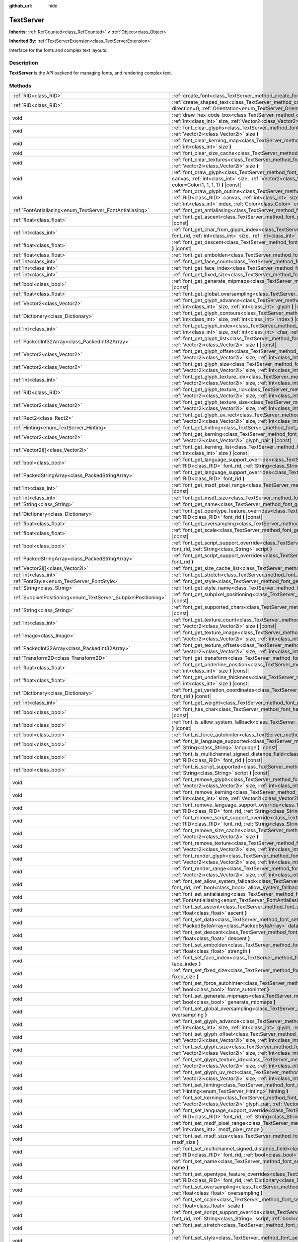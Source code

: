 :github_url: hide

.. DO NOT EDIT THIS FILE!!!
.. Generated automatically from Godot engine sources.
.. Generator: https://github.com/godotengine/godot/tree/master/doc/tools/make_rst.py.
.. XML source: https://github.com/godotengine/godot/tree/master/doc/classes/TextServer.xml.

.. _class_TextServer:

TextServer
==========

**Inherits:** :ref:`RefCounted<class_RefCounted>` **<** :ref:`Object<class_Object>`

**Inherited By:** :ref:`TextServerExtension<class_TextServerExtension>`

Interface for the fonts and complex text layouts.

.. rst-class:: classref-introduction-group

Description
-----------

**TextServer** is the API backend for managing fonts, and rendering complex text.

.. rst-class:: classref-reftable-group

Methods
-------

.. table::
   :widths: auto

   +-----------------------------------------------------------------+------------------------------------------------------------------------------------------------------------------------------------------------------------------------------------------------------------------------------------------------------------------------------------------------------------------------------------------------------------------------+
   | :ref:`RID<class_RID>`                                           | :ref:`create_font<class_TextServer_method_create_font>` **(** **)**                                                                                                                                                                                                                                                                                                    |
   +-----------------------------------------------------------------+------------------------------------------------------------------------------------------------------------------------------------------------------------------------------------------------------------------------------------------------------------------------------------------------------------------------------------------------------------------------+
   | :ref:`RID<class_RID>`                                           | :ref:`create_shaped_text<class_TextServer_method_create_shaped_text>` **(** :ref:`Direction<enum_TextServer_Direction>` direction=0, :ref:`Orientation<enum_TextServer_Orientation>` orientation=0 **)**                                                                                                                                                               |
   +-----------------------------------------------------------------+------------------------------------------------------------------------------------------------------------------------------------------------------------------------------------------------------------------------------------------------------------------------------------------------------------------------------------------------------------------------+
   | void                                                            | :ref:`draw_hex_code_box<class_TextServer_method_draw_hex_code_box>` **(** :ref:`RID<class_RID>` canvas, :ref:`int<class_int>` size, :ref:`Vector2<class_Vector2>` pos, :ref:`int<class_int>` index, :ref:`Color<class_Color>` color **)** |const|                                                                                                                      |
   +-----------------------------------------------------------------+------------------------------------------------------------------------------------------------------------------------------------------------------------------------------------------------------------------------------------------------------------------------------------------------------------------------------------------------------------------------+
   | void                                                            | :ref:`font_clear_glyphs<class_TextServer_method_font_clear_glyphs>` **(** :ref:`RID<class_RID>` font_rid, :ref:`Vector2i<class_Vector2i>` size **)**                                                                                                                                                                                                                   |
   +-----------------------------------------------------------------+------------------------------------------------------------------------------------------------------------------------------------------------------------------------------------------------------------------------------------------------------------------------------------------------------------------------------------------------------------------------+
   | void                                                            | :ref:`font_clear_kerning_map<class_TextServer_method_font_clear_kerning_map>` **(** :ref:`RID<class_RID>` font_rid, :ref:`int<class_int>` size **)**                                                                                                                                                                                                                   |
   +-----------------------------------------------------------------+------------------------------------------------------------------------------------------------------------------------------------------------------------------------------------------------------------------------------------------------------------------------------------------------------------------------------------------------------------------------+
   | void                                                            | :ref:`font_clear_size_cache<class_TextServer_method_font_clear_size_cache>` **(** :ref:`RID<class_RID>` font_rid **)**                                                                                                                                                                                                                                                 |
   +-----------------------------------------------------------------+------------------------------------------------------------------------------------------------------------------------------------------------------------------------------------------------------------------------------------------------------------------------------------------------------------------------------------------------------------------------+
   | void                                                            | :ref:`font_clear_textures<class_TextServer_method_font_clear_textures>` **(** :ref:`RID<class_RID>` font_rid, :ref:`Vector2i<class_Vector2i>` size **)**                                                                                                                                                                                                               |
   +-----------------------------------------------------------------+------------------------------------------------------------------------------------------------------------------------------------------------------------------------------------------------------------------------------------------------------------------------------------------------------------------------------------------------------------------------+
   | void                                                            | :ref:`font_draw_glyph<class_TextServer_method_font_draw_glyph>` **(** :ref:`RID<class_RID>` font_rid, :ref:`RID<class_RID>` canvas, :ref:`int<class_int>` size, :ref:`Vector2<class_Vector2>` pos, :ref:`int<class_int>` index, :ref:`Color<class_Color>` color=Color(1, 1, 1, 1) **)** |const|                                                                        |
   +-----------------------------------------------------------------+------------------------------------------------------------------------------------------------------------------------------------------------------------------------------------------------------------------------------------------------------------------------------------------------------------------------------------------------------------------------+
   | void                                                            | :ref:`font_draw_glyph_outline<class_TextServer_method_font_draw_glyph_outline>` **(** :ref:`RID<class_RID>` font_rid, :ref:`RID<class_RID>` canvas, :ref:`int<class_int>` size, :ref:`int<class_int>` outline_size, :ref:`Vector2<class_Vector2>` pos, :ref:`int<class_int>` index, :ref:`Color<class_Color>` color=Color(1, 1, 1, 1) **)** |const|                    |
   +-----------------------------------------------------------------+------------------------------------------------------------------------------------------------------------------------------------------------------------------------------------------------------------------------------------------------------------------------------------------------------------------------------------------------------------------------+
   | :ref:`FontAntialiasing<enum_TextServer_FontAntialiasing>`       | :ref:`font_get_antialiasing<class_TextServer_method_font_get_antialiasing>` **(** :ref:`RID<class_RID>` font_rid **)** |const|                                                                                                                                                                                                                                         |
   +-----------------------------------------------------------------+------------------------------------------------------------------------------------------------------------------------------------------------------------------------------------------------------------------------------------------------------------------------------------------------------------------------------------------------------------------------+
   | :ref:`float<class_float>`                                       | :ref:`font_get_ascent<class_TextServer_method_font_get_ascent>` **(** :ref:`RID<class_RID>` font_rid, :ref:`int<class_int>` size **)** |const|                                                                                                                                                                                                                         |
   +-----------------------------------------------------------------+------------------------------------------------------------------------------------------------------------------------------------------------------------------------------------------------------------------------------------------------------------------------------------------------------------------------------------------------------------------------+
   | :ref:`int<class_int>`                                           | :ref:`font_get_char_from_glyph_index<class_TextServer_method_font_get_char_from_glyph_index>` **(** :ref:`RID<class_RID>` font_rid, :ref:`int<class_int>` size, :ref:`int<class_int>` glyph_index **)** |const|                                                                                                                                                        |
   +-----------------------------------------------------------------+------------------------------------------------------------------------------------------------------------------------------------------------------------------------------------------------------------------------------------------------------------------------------------------------------------------------------------------------------------------------+
   | :ref:`float<class_float>`                                       | :ref:`font_get_descent<class_TextServer_method_font_get_descent>` **(** :ref:`RID<class_RID>` font_rid, :ref:`int<class_int>` size **)** |const|                                                                                                                                                                                                                       |
   +-----------------------------------------------------------------+------------------------------------------------------------------------------------------------------------------------------------------------------------------------------------------------------------------------------------------------------------------------------------------------------------------------------------------------------------------------+
   | :ref:`float<class_float>`                                       | :ref:`font_get_embolden<class_TextServer_method_font_get_embolden>` **(** :ref:`RID<class_RID>` font_rid **)** |const|                                                                                                                                                                                                                                                 |
   +-----------------------------------------------------------------+------------------------------------------------------------------------------------------------------------------------------------------------------------------------------------------------------------------------------------------------------------------------------------------------------------------------------------------------------------------------+
   | :ref:`int<class_int>`                                           | :ref:`font_get_face_count<class_TextServer_method_font_get_face_count>` **(** :ref:`RID<class_RID>` font_rid **)** |const|                                                                                                                                                                                                                                             |
   +-----------------------------------------------------------------+------------------------------------------------------------------------------------------------------------------------------------------------------------------------------------------------------------------------------------------------------------------------------------------------------------------------------------------------------------------------+
   | :ref:`int<class_int>`                                           | :ref:`font_get_face_index<class_TextServer_method_font_get_face_index>` **(** :ref:`RID<class_RID>` font_rid **)** |const|                                                                                                                                                                                                                                             |
   +-----------------------------------------------------------------+------------------------------------------------------------------------------------------------------------------------------------------------------------------------------------------------------------------------------------------------------------------------------------------------------------------------------------------------------------------------+
   | :ref:`int<class_int>`                                           | :ref:`font_get_fixed_size<class_TextServer_method_font_get_fixed_size>` **(** :ref:`RID<class_RID>` font_rid **)** |const|                                                                                                                                                                                                                                             |
   +-----------------------------------------------------------------+------------------------------------------------------------------------------------------------------------------------------------------------------------------------------------------------------------------------------------------------------------------------------------------------------------------------------------------------------------------------+
   | :ref:`bool<class_bool>`                                         | :ref:`font_get_generate_mipmaps<class_TextServer_method_font_get_generate_mipmaps>` **(** :ref:`RID<class_RID>` font_rid **)** |const|                                                                                                                                                                                                                                 |
   +-----------------------------------------------------------------+------------------------------------------------------------------------------------------------------------------------------------------------------------------------------------------------------------------------------------------------------------------------------------------------------------------------------------------------------------------------+
   | :ref:`float<class_float>`                                       | :ref:`font_get_global_oversampling<class_TextServer_method_font_get_global_oversampling>` **(** **)** |const|                                                                                                                                                                                                                                                          |
   +-----------------------------------------------------------------+------------------------------------------------------------------------------------------------------------------------------------------------------------------------------------------------------------------------------------------------------------------------------------------------------------------------------------------------------------------------+
   | :ref:`Vector2<class_Vector2>`                                   | :ref:`font_get_glyph_advance<class_TextServer_method_font_get_glyph_advance>` **(** :ref:`RID<class_RID>` font_rid, :ref:`int<class_int>` size, :ref:`int<class_int>` glyph **)** |const|                                                                                                                                                                              |
   +-----------------------------------------------------------------+------------------------------------------------------------------------------------------------------------------------------------------------------------------------------------------------------------------------------------------------------------------------------------------------------------------------------------------------------------------------+
   | :ref:`Dictionary<class_Dictionary>`                             | :ref:`font_get_glyph_contours<class_TextServer_method_font_get_glyph_contours>` **(** :ref:`RID<class_RID>` font, :ref:`int<class_int>` size, :ref:`int<class_int>` index **)** |const|                                                                                                                                                                                |
   +-----------------------------------------------------------------+------------------------------------------------------------------------------------------------------------------------------------------------------------------------------------------------------------------------------------------------------------------------------------------------------------------------------------------------------------------------+
   | :ref:`int<class_int>`                                           | :ref:`font_get_glyph_index<class_TextServer_method_font_get_glyph_index>` **(** :ref:`RID<class_RID>` font_rid, :ref:`int<class_int>` size, :ref:`int<class_int>` char, :ref:`int<class_int>` variation_selector **)** |const|                                                                                                                                         |
   +-----------------------------------------------------------------+------------------------------------------------------------------------------------------------------------------------------------------------------------------------------------------------------------------------------------------------------------------------------------------------------------------------------------------------------------------------+
   | :ref:`PackedInt32Array<class_PackedInt32Array>`                 | :ref:`font_get_glyph_list<class_TextServer_method_font_get_glyph_list>` **(** :ref:`RID<class_RID>` font_rid, :ref:`Vector2i<class_Vector2i>` size **)** |const|                                                                                                                                                                                                       |
   +-----------------------------------------------------------------+------------------------------------------------------------------------------------------------------------------------------------------------------------------------------------------------------------------------------------------------------------------------------------------------------------------------------------------------------------------------+
   | :ref:`Vector2<class_Vector2>`                                   | :ref:`font_get_glyph_offset<class_TextServer_method_font_get_glyph_offset>` **(** :ref:`RID<class_RID>` font_rid, :ref:`Vector2i<class_Vector2i>` size, :ref:`int<class_int>` glyph **)** |const|                                                                                                                                                                      |
   +-----------------------------------------------------------------+------------------------------------------------------------------------------------------------------------------------------------------------------------------------------------------------------------------------------------------------------------------------------------------------------------------------------------------------------------------------+
   | :ref:`Vector2<class_Vector2>`                                   | :ref:`font_get_glyph_size<class_TextServer_method_font_get_glyph_size>` **(** :ref:`RID<class_RID>` font_rid, :ref:`Vector2i<class_Vector2i>` size, :ref:`int<class_int>` glyph **)** |const|                                                                                                                                                                          |
   +-----------------------------------------------------------------+------------------------------------------------------------------------------------------------------------------------------------------------------------------------------------------------------------------------------------------------------------------------------------------------------------------------------------------------------------------------+
   | :ref:`int<class_int>`                                           | :ref:`font_get_glyph_texture_idx<class_TextServer_method_font_get_glyph_texture_idx>` **(** :ref:`RID<class_RID>` font_rid, :ref:`Vector2i<class_Vector2i>` size, :ref:`int<class_int>` glyph **)** |const|                                                                                                                                                            |
   +-----------------------------------------------------------------+------------------------------------------------------------------------------------------------------------------------------------------------------------------------------------------------------------------------------------------------------------------------------------------------------------------------------------------------------------------------+
   | :ref:`RID<class_RID>`                                           | :ref:`font_get_glyph_texture_rid<class_TextServer_method_font_get_glyph_texture_rid>` **(** :ref:`RID<class_RID>` font_rid, :ref:`Vector2i<class_Vector2i>` size, :ref:`int<class_int>` glyph **)** |const|                                                                                                                                                            |
   +-----------------------------------------------------------------+------------------------------------------------------------------------------------------------------------------------------------------------------------------------------------------------------------------------------------------------------------------------------------------------------------------------------------------------------------------------+
   | :ref:`Vector2<class_Vector2>`                                   | :ref:`font_get_glyph_texture_size<class_TextServer_method_font_get_glyph_texture_size>` **(** :ref:`RID<class_RID>` font_rid, :ref:`Vector2i<class_Vector2i>` size, :ref:`int<class_int>` glyph **)** |const|                                                                                                                                                          |
   +-----------------------------------------------------------------+------------------------------------------------------------------------------------------------------------------------------------------------------------------------------------------------------------------------------------------------------------------------------------------------------------------------------------------------------------------------+
   | :ref:`Rect2<class_Rect2>`                                       | :ref:`font_get_glyph_uv_rect<class_TextServer_method_font_get_glyph_uv_rect>` **(** :ref:`RID<class_RID>` font_rid, :ref:`Vector2i<class_Vector2i>` size, :ref:`int<class_int>` glyph **)** |const|                                                                                                                                                                    |
   +-----------------------------------------------------------------+------------------------------------------------------------------------------------------------------------------------------------------------------------------------------------------------------------------------------------------------------------------------------------------------------------------------------------------------------------------------+
   | :ref:`Hinting<enum_TextServer_Hinting>`                         | :ref:`font_get_hinting<class_TextServer_method_font_get_hinting>` **(** :ref:`RID<class_RID>` font_rid **)** |const|                                                                                                                                                                                                                                                   |
   +-----------------------------------------------------------------+------------------------------------------------------------------------------------------------------------------------------------------------------------------------------------------------------------------------------------------------------------------------------------------------------------------------------------------------------------------------+
   | :ref:`Vector2<class_Vector2>`                                   | :ref:`font_get_kerning<class_TextServer_method_font_get_kerning>` **(** :ref:`RID<class_RID>` font_rid, :ref:`int<class_int>` size, :ref:`Vector2i<class_Vector2i>` glyph_pair **)** |const|                                                                                                                                                                           |
   +-----------------------------------------------------------------+------------------------------------------------------------------------------------------------------------------------------------------------------------------------------------------------------------------------------------------------------------------------------------------------------------------------------------------------------------------------+
   | :ref:`Vector2i[]<class_Vector2i>`                               | :ref:`font_get_kerning_list<class_TextServer_method_font_get_kerning_list>` **(** :ref:`RID<class_RID>` font_rid, :ref:`int<class_int>` size **)** |const|                                                                                                                                                                                                             |
   +-----------------------------------------------------------------+------------------------------------------------------------------------------------------------------------------------------------------------------------------------------------------------------------------------------------------------------------------------------------------------------------------------------------------------------------------------+
   | :ref:`bool<class_bool>`                                         | :ref:`font_get_language_support_override<class_TextServer_method_font_get_language_support_override>` **(** :ref:`RID<class_RID>` font_rid, :ref:`String<class_String>` language **)**                                                                                                                                                                                 |
   +-----------------------------------------------------------------+------------------------------------------------------------------------------------------------------------------------------------------------------------------------------------------------------------------------------------------------------------------------------------------------------------------------------------------------------------------------+
   | :ref:`PackedStringArray<class_PackedStringArray>`               | :ref:`font_get_language_support_overrides<class_TextServer_method_font_get_language_support_overrides>` **(** :ref:`RID<class_RID>` font_rid **)**                                                                                                                                                                                                                     |
   +-----------------------------------------------------------------+------------------------------------------------------------------------------------------------------------------------------------------------------------------------------------------------------------------------------------------------------------------------------------------------------------------------------------------------------------------------+
   | :ref:`int<class_int>`                                           | :ref:`font_get_msdf_pixel_range<class_TextServer_method_font_get_msdf_pixel_range>` **(** :ref:`RID<class_RID>` font_rid **)** |const|                                                                                                                                                                                                                                 |
   +-----------------------------------------------------------------+------------------------------------------------------------------------------------------------------------------------------------------------------------------------------------------------------------------------------------------------------------------------------------------------------------------------------------------------------------------------+
   | :ref:`int<class_int>`                                           | :ref:`font_get_msdf_size<class_TextServer_method_font_get_msdf_size>` **(** :ref:`RID<class_RID>` font_rid **)** |const|                                                                                                                                                                                                                                               |
   +-----------------------------------------------------------------+------------------------------------------------------------------------------------------------------------------------------------------------------------------------------------------------------------------------------------------------------------------------------------------------------------------------------------------------------------------------+
   | :ref:`String<class_String>`                                     | :ref:`font_get_name<class_TextServer_method_font_get_name>` **(** :ref:`RID<class_RID>` font_rid **)** |const|                                                                                                                                                                                                                                                         |
   +-----------------------------------------------------------------+------------------------------------------------------------------------------------------------------------------------------------------------------------------------------------------------------------------------------------------------------------------------------------------------------------------------------------------------------------------------+
   | :ref:`Dictionary<class_Dictionary>`                             | :ref:`font_get_opentype_feature_overrides<class_TextServer_method_font_get_opentype_feature_overrides>` **(** :ref:`RID<class_RID>` font_rid **)** |const|                                                                                                                                                                                                             |
   +-----------------------------------------------------------------+------------------------------------------------------------------------------------------------------------------------------------------------------------------------------------------------------------------------------------------------------------------------------------------------------------------------------------------------------------------------+
   | :ref:`float<class_float>`                                       | :ref:`font_get_oversampling<class_TextServer_method_font_get_oversampling>` **(** :ref:`RID<class_RID>` font_rid **)** |const|                                                                                                                                                                                                                                         |
   +-----------------------------------------------------------------+------------------------------------------------------------------------------------------------------------------------------------------------------------------------------------------------------------------------------------------------------------------------------------------------------------------------------------------------------------------------+
   | :ref:`float<class_float>`                                       | :ref:`font_get_scale<class_TextServer_method_font_get_scale>` **(** :ref:`RID<class_RID>` font_rid, :ref:`int<class_int>` size **)** |const|                                                                                                                                                                                                                           |
   +-----------------------------------------------------------------+------------------------------------------------------------------------------------------------------------------------------------------------------------------------------------------------------------------------------------------------------------------------------------------------------------------------------------------------------------------------+
   | :ref:`bool<class_bool>`                                         | :ref:`font_get_script_support_override<class_TextServer_method_font_get_script_support_override>` **(** :ref:`RID<class_RID>` font_rid, :ref:`String<class_String>` script **)**                                                                                                                                                                                       |
   +-----------------------------------------------------------------+------------------------------------------------------------------------------------------------------------------------------------------------------------------------------------------------------------------------------------------------------------------------------------------------------------------------------------------------------------------------+
   | :ref:`PackedStringArray<class_PackedStringArray>`               | :ref:`font_get_script_support_overrides<class_TextServer_method_font_get_script_support_overrides>` **(** :ref:`RID<class_RID>` font_rid **)**                                                                                                                                                                                                                         |
   +-----------------------------------------------------------------+------------------------------------------------------------------------------------------------------------------------------------------------------------------------------------------------------------------------------------------------------------------------------------------------------------------------------------------------------------------------+
   | :ref:`Vector2i[]<class_Vector2i>`                               | :ref:`font_get_size_cache_list<class_TextServer_method_font_get_size_cache_list>` **(** :ref:`RID<class_RID>` font_rid **)** |const|                                                                                                                                                                                                                                   |
   +-----------------------------------------------------------------+------------------------------------------------------------------------------------------------------------------------------------------------------------------------------------------------------------------------------------------------------------------------------------------------------------------------------------------------------------------------+
   | :ref:`int<class_int>`                                           | :ref:`font_get_stretch<class_TextServer_method_font_get_stretch>` **(** :ref:`RID<class_RID>` font_rid **)** |const|                                                                                                                                                                                                                                                   |
   +-----------------------------------------------------------------+------------------------------------------------------------------------------------------------------------------------------------------------------------------------------------------------------------------------------------------------------------------------------------------------------------------------------------------------------------------------+
   | :ref:`FontStyle<enum_TextServer_FontStyle>`                     | :ref:`font_get_style<class_TextServer_method_font_get_style>` **(** :ref:`RID<class_RID>` font_rid **)** |const|                                                                                                                                                                                                                                                       |
   +-----------------------------------------------------------------+------------------------------------------------------------------------------------------------------------------------------------------------------------------------------------------------------------------------------------------------------------------------------------------------------------------------------------------------------------------------+
   | :ref:`String<class_String>`                                     | :ref:`font_get_style_name<class_TextServer_method_font_get_style_name>` **(** :ref:`RID<class_RID>` font_rid **)** |const|                                                                                                                                                                                                                                             |
   +-----------------------------------------------------------------+------------------------------------------------------------------------------------------------------------------------------------------------------------------------------------------------------------------------------------------------------------------------------------------------------------------------------------------------------------------------+
   | :ref:`SubpixelPositioning<enum_TextServer_SubpixelPositioning>` | :ref:`font_get_subpixel_positioning<class_TextServer_method_font_get_subpixel_positioning>` **(** :ref:`RID<class_RID>` font_rid **)** |const|                                                                                                                                                                                                                         |
   +-----------------------------------------------------------------+------------------------------------------------------------------------------------------------------------------------------------------------------------------------------------------------------------------------------------------------------------------------------------------------------------------------------------------------------------------------+
   | :ref:`String<class_String>`                                     | :ref:`font_get_supported_chars<class_TextServer_method_font_get_supported_chars>` **(** :ref:`RID<class_RID>` font_rid **)** |const|                                                                                                                                                                                                                                   |
   +-----------------------------------------------------------------+------------------------------------------------------------------------------------------------------------------------------------------------------------------------------------------------------------------------------------------------------------------------------------------------------------------------------------------------------------------------+
   | :ref:`int<class_int>`                                           | :ref:`font_get_texture_count<class_TextServer_method_font_get_texture_count>` **(** :ref:`RID<class_RID>` font_rid, :ref:`Vector2i<class_Vector2i>` size **)** |const|                                                                                                                                                                                                 |
   +-----------------------------------------------------------------+------------------------------------------------------------------------------------------------------------------------------------------------------------------------------------------------------------------------------------------------------------------------------------------------------------------------------------------------------------------------+
   | :ref:`Image<class_Image>`                                       | :ref:`font_get_texture_image<class_TextServer_method_font_get_texture_image>` **(** :ref:`RID<class_RID>` font_rid, :ref:`Vector2i<class_Vector2i>` size, :ref:`int<class_int>` texture_index **)** |const|                                                                                                                                                            |
   +-----------------------------------------------------------------+------------------------------------------------------------------------------------------------------------------------------------------------------------------------------------------------------------------------------------------------------------------------------------------------------------------------------------------------------------------------+
   | :ref:`PackedInt32Array<class_PackedInt32Array>`                 | :ref:`font_get_texture_offsets<class_TextServer_method_font_get_texture_offsets>` **(** :ref:`RID<class_RID>` font_rid, :ref:`Vector2i<class_Vector2i>` size, :ref:`int<class_int>` texture_index **)** |const|                                                                                                                                                        |
   +-----------------------------------------------------------------+------------------------------------------------------------------------------------------------------------------------------------------------------------------------------------------------------------------------------------------------------------------------------------------------------------------------------------------------------------------------+
   | :ref:`Transform2D<class_Transform2D>`                           | :ref:`font_get_transform<class_TextServer_method_font_get_transform>` **(** :ref:`RID<class_RID>` font_rid **)** |const|                                                                                                                                                                                                                                               |
   +-----------------------------------------------------------------+------------------------------------------------------------------------------------------------------------------------------------------------------------------------------------------------------------------------------------------------------------------------------------------------------------------------------------------------------------------------+
   | :ref:`float<class_float>`                                       | :ref:`font_get_underline_position<class_TextServer_method_font_get_underline_position>` **(** :ref:`RID<class_RID>` font_rid, :ref:`int<class_int>` size **)** |const|                                                                                                                                                                                                 |
   +-----------------------------------------------------------------+------------------------------------------------------------------------------------------------------------------------------------------------------------------------------------------------------------------------------------------------------------------------------------------------------------------------------------------------------------------------+
   | :ref:`float<class_float>`                                       | :ref:`font_get_underline_thickness<class_TextServer_method_font_get_underline_thickness>` **(** :ref:`RID<class_RID>` font_rid, :ref:`int<class_int>` size **)** |const|                                                                                                                                                                                               |
   +-----------------------------------------------------------------+------------------------------------------------------------------------------------------------------------------------------------------------------------------------------------------------------------------------------------------------------------------------------------------------------------------------------------------------------------------------+
   | :ref:`Dictionary<class_Dictionary>`                             | :ref:`font_get_variation_coordinates<class_TextServer_method_font_get_variation_coordinates>` **(** :ref:`RID<class_RID>` font_rid **)** |const|                                                                                                                                                                                                                       |
   +-----------------------------------------------------------------+------------------------------------------------------------------------------------------------------------------------------------------------------------------------------------------------------------------------------------------------------------------------------------------------------------------------------------------------------------------------+
   | :ref:`int<class_int>`                                           | :ref:`font_get_weight<class_TextServer_method_font_get_weight>` **(** :ref:`RID<class_RID>` font_rid **)** |const|                                                                                                                                                                                                                                                     |
   +-----------------------------------------------------------------+------------------------------------------------------------------------------------------------------------------------------------------------------------------------------------------------------------------------------------------------------------------------------------------------------------------------------------------------------------------------+
   | :ref:`bool<class_bool>`                                         | :ref:`font_has_char<class_TextServer_method_font_has_char>` **(** :ref:`RID<class_RID>` font_rid, :ref:`int<class_int>` char **)** |const|                                                                                                                                                                                                                             |
   +-----------------------------------------------------------------+------------------------------------------------------------------------------------------------------------------------------------------------------------------------------------------------------------------------------------------------------------------------------------------------------------------------------------------------------------------------+
   | :ref:`bool<class_bool>`                                         | :ref:`font_is_allow_system_fallback<class_TextServer_method_font_is_allow_system_fallback>` **(** :ref:`RID<class_RID>` font_rid **)** |const|                                                                                                                                                                                                                         |
   +-----------------------------------------------------------------+------------------------------------------------------------------------------------------------------------------------------------------------------------------------------------------------------------------------------------------------------------------------------------------------------------------------------------------------------------------------+
   | :ref:`bool<class_bool>`                                         | :ref:`font_is_force_autohinter<class_TextServer_method_font_is_force_autohinter>` **(** :ref:`RID<class_RID>` font_rid **)** |const|                                                                                                                                                                                                                                   |
   +-----------------------------------------------------------------+------------------------------------------------------------------------------------------------------------------------------------------------------------------------------------------------------------------------------------------------------------------------------------------------------------------------------------------------------------------------+
   | :ref:`bool<class_bool>`                                         | :ref:`font_is_language_supported<class_TextServer_method_font_is_language_supported>` **(** :ref:`RID<class_RID>` font_rid, :ref:`String<class_String>` language **)** |const|                                                                                                                                                                                         |
   +-----------------------------------------------------------------+------------------------------------------------------------------------------------------------------------------------------------------------------------------------------------------------------------------------------------------------------------------------------------------------------------------------------------------------------------------------+
   | :ref:`bool<class_bool>`                                         | :ref:`font_is_multichannel_signed_distance_field<class_TextServer_method_font_is_multichannel_signed_distance_field>` **(** :ref:`RID<class_RID>` font_rid **)** |const|                                                                                                                                                                                               |
   +-----------------------------------------------------------------+------------------------------------------------------------------------------------------------------------------------------------------------------------------------------------------------------------------------------------------------------------------------------------------------------------------------------------------------------------------------+
   | :ref:`bool<class_bool>`                                         | :ref:`font_is_script_supported<class_TextServer_method_font_is_script_supported>` **(** :ref:`RID<class_RID>` font_rid, :ref:`String<class_String>` script **)** |const|                                                                                                                                                                                               |
   +-----------------------------------------------------------------+------------------------------------------------------------------------------------------------------------------------------------------------------------------------------------------------------------------------------------------------------------------------------------------------------------------------------------------------------------------------+
   | void                                                            | :ref:`font_remove_glyph<class_TextServer_method_font_remove_glyph>` **(** :ref:`RID<class_RID>` font_rid, :ref:`Vector2i<class_Vector2i>` size, :ref:`int<class_int>` glyph **)**                                                                                                                                                                                      |
   +-----------------------------------------------------------------+------------------------------------------------------------------------------------------------------------------------------------------------------------------------------------------------------------------------------------------------------------------------------------------------------------------------------------------------------------------------+
   | void                                                            | :ref:`font_remove_kerning<class_TextServer_method_font_remove_kerning>` **(** :ref:`RID<class_RID>` font_rid, :ref:`int<class_int>` size, :ref:`Vector2i<class_Vector2i>` glyph_pair **)**                                                                                                                                                                             |
   +-----------------------------------------------------------------+------------------------------------------------------------------------------------------------------------------------------------------------------------------------------------------------------------------------------------------------------------------------------------------------------------------------------------------------------------------------+
   | void                                                            | :ref:`font_remove_language_support_override<class_TextServer_method_font_remove_language_support_override>` **(** :ref:`RID<class_RID>` font_rid, :ref:`String<class_String>` language **)**                                                                                                                                                                           |
   +-----------------------------------------------------------------+------------------------------------------------------------------------------------------------------------------------------------------------------------------------------------------------------------------------------------------------------------------------------------------------------------------------------------------------------------------------+
   | void                                                            | :ref:`font_remove_script_support_override<class_TextServer_method_font_remove_script_support_override>` **(** :ref:`RID<class_RID>` font_rid, :ref:`String<class_String>` script **)**                                                                                                                                                                                 |
   +-----------------------------------------------------------------+------------------------------------------------------------------------------------------------------------------------------------------------------------------------------------------------------------------------------------------------------------------------------------------------------------------------------------------------------------------------+
   | void                                                            | :ref:`font_remove_size_cache<class_TextServer_method_font_remove_size_cache>` **(** :ref:`RID<class_RID>` font_rid, :ref:`Vector2i<class_Vector2i>` size **)**                                                                                                                                                                                                         |
   +-----------------------------------------------------------------+------------------------------------------------------------------------------------------------------------------------------------------------------------------------------------------------------------------------------------------------------------------------------------------------------------------------------------------------------------------------+
   | void                                                            | :ref:`font_remove_texture<class_TextServer_method_font_remove_texture>` **(** :ref:`RID<class_RID>` font_rid, :ref:`Vector2i<class_Vector2i>` size, :ref:`int<class_int>` texture_index **)**                                                                                                                                                                          |
   +-----------------------------------------------------------------+------------------------------------------------------------------------------------------------------------------------------------------------------------------------------------------------------------------------------------------------------------------------------------------------------------------------------------------------------------------------+
   | void                                                            | :ref:`font_render_glyph<class_TextServer_method_font_render_glyph>` **(** :ref:`RID<class_RID>` font_rid, :ref:`Vector2i<class_Vector2i>` size, :ref:`int<class_int>` index **)**                                                                                                                                                                                      |
   +-----------------------------------------------------------------+------------------------------------------------------------------------------------------------------------------------------------------------------------------------------------------------------------------------------------------------------------------------------------------------------------------------------------------------------------------------+
   | void                                                            | :ref:`font_render_range<class_TextServer_method_font_render_range>` **(** :ref:`RID<class_RID>` font_rid, :ref:`Vector2i<class_Vector2i>` size, :ref:`int<class_int>` start, :ref:`int<class_int>` end **)**                                                                                                                                                           |
   +-----------------------------------------------------------------+------------------------------------------------------------------------------------------------------------------------------------------------------------------------------------------------------------------------------------------------------------------------------------------------------------------------------------------------------------------------+
   | void                                                            | :ref:`font_set_allow_system_fallback<class_TextServer_method_font_set_allow_system_fallback>` **(** :ref:`RID<class_RID>` font_rid, :ref:`bool<class_bool>` allow_system_fallback **)**                                                                                                                                                                                |
   +-----------------------------------------------------------------+------------------------------------------------------------------------------------------------------------------------------------------------------------------------------------------------------------------------------------------------------------------------------------------------------------------------------------------------------------------------+
   | void                                                            | :ref:`font_set_antialiasing<class_TextServer_method_font_set_antialiasing>` **(** :ref:`RID<class_RID>` font_rid, :ref:`FontAntialiasing<enum_TextServer_FontAntialiasing>` antialiasing **)**                                                                                                                                                                         |
   +-----------------------------------------------------------------+------------------------------------------------------------------------------------------------------------------------------------------------------------------------------------------------------------------------------------------------------------------------------------------------------------------------------------------------------------------------+
   | void                                                            | :ref:`font_set_ascent<class_TextServer_method_font_set_ascent>` **(** :ref:`RID<class_RID>` font_rid, :ref:`int<class_int>` size, :ref:`float<class_float>` ascent **)**                                                                                                                                                                                               |
   +-----------------------------------------------------------------+------------------------------------------------------------------------------------------------------------------------------------------------------------------------------------------------------------------------------------------------------------------------------------------------------------------------------------------------------------------------+
   | void                                                            | :ref:`font_set_data<class_TextServer_method_font_set_data>` **(** :ref:`RID<class_RID>` font_rid, :ref:`PackedByteArray<class_PackedByteArray>` data **)**                                                                                                                                                                                                             |
   +-----------------------------------------------------------------+------------------------------------------------------------------------------------------------------------------------------------------------------------------------------------------------------------------------------------------------------------------------------------------------------------------------------------------------------------------------+
   | void                                                            | :ref:`font_set_descent<class_TextServer_method_font_set_descent>` **(** :ref:`RID<class_RID>` font_rid, :ref:`int<class_int>` size, :ref:`float<class_float>` descent **)**                                                                                                                                                                                            |
   +-----------------------------------------------------------------+------------------------------------------------------------------------------------------------------------------------------------------------------------------------------------------------------------------------------------------------------------------------------------------------------------------------------------------------------------------------+
   | void                                                            | :ref:`font_set_embolden<class_TextServer_method_font_set_embolden>` **(** :ref:`RID<class_RID>` font_rid, :ref:`float<class_float>` strength **)**                                                                                                                                                                                                                     |
   +-----------------------------------------------------------------+------------------------------------------------------------------------------------------------------------------------------------------------------------------------------------------------------------------------------------------------------------------------------------------------------------------------------------------------------------------------+
   | void                                                            | :ref:`font_set_face_index<class_TextServer_method_font_set_face_index>` **(** :ref:`RID<class_RID>` font_rid, :ref:`int<class_int>` face_index **)**                                                                                                                                                                                                                   |
   +-----------------------------------------------------------------+------------------------------------------------------------------------------------------------------------------------------------------------------------------------------------------------------------------------------------------------------------------------------------------------------------------------------------------------------------------------+
   | void                                                            | :ref:`font_set_fixed_size<class_TextServer_method_font_set_fixed_size>` **(** :ref:`RID<class_RID>` font_rid, :ref:`int<class_int>` fixed_size **)**                                                                                                                                                                                                                   |
   +-----------------------------------------------------------------+------------------------------------------------------------------------------------------------------------------------------------------------------------------------------------------------------------------------------------------------------------------------------------------------------------------------------------------------------------------------+
   | void                                                            | :ref:`font_set_force_autohinter<class_TextServer_method_font_set_force_autohinter>` **(** :ref:`RID<class_RID>` font_rid, :ref:`bool<class_bool>` force_autohinter **)**                                                                                                                                                                                               |
   +-----------------------------------------------------------------+------------------------------------------------------------------------------------------------------------------------------------------------------------------------------------------------------------------------------------------------------------------------------------------------------------------------------------------------------------------------+
   | void                                                            | :ref:`font_set_generate_mipmaps<class_TextServer_method_font_set_generate_mipmaps>` **(** :ref:`RID<class_RID>` font_rid, :ref:`bool<class_bool>` generate_mipmaps **)**                                                                                                                                                                                               |
   +-----------------------------------------------------------------+------------------------------------------------------------------------------------------------------------------------------------------------------------------------------------------------------------------------------------------------------------------------------------------------------------------------------------------------------------------------+
   | void                                                            | :ref:`font_set_global_oversampling<class_TextServer_method_font_set_global_oversampling>` **(** :ref:`float<class_float>` oversampling **)**                                                                                                                                                                                                                           |
   +-----------------------------------------------------------------+------------------------------------------------------------------------------------------------------------------------------------------------------------------------------------------------------------------------------------------------------------------------------------------------------------------------------------------------------------------------+
   | void                                                            | :ref:`font_set_glyph_advance<class_TextServer_method_font_set_glyph_advance>` **(** :ref:`RID<class_RID>` font_rid, :ref:`int<class_int>` size, :ref:`int<class_int>` glyph, :ref:`Vector2<class_Vector2>` advance **)**                                                                                                                                               |
   +-----------------------------------------------------------------+------------------------------------------------------------------------------------------------------------------------------------------------------------------------------------------------------------------------------------------------------------------------------------------------------------------------------------------------------------------------+
   | void                                                            | :ref:`font_set_glyph_offset<class_TextServer_method_font_set_glyph_offset>` **(** :ref:`RID<class_RID>` font_rid, :ref:`Vector2i<class_Vector2i>` size, :ref:`int<class_int>` glyph, :ref:`Vector2<class_Vector2>` offset **)**                                                                                                                                        |
   +-----------------------------------------------------------------+------------------------------------------------------------------------------------------------------------------------------------------------------------------------------------------------------------------------------------------------------------------------------------------------------------------------------------------------------------------------+
   | void                                                            | :ref:`font_set_glyph_size<class_TextServer_method_font_set_glyph_size>` **(** :ref:`RID<class_RID>` font_rid, :ref:`Vector2i<class_Vector2i>` size, :ref:`int<class_int>` glyph, :ref:`Vector2<class_Vector2>` gl_size **)**                                                                                                                                           |
   +-----------------------------------------------------------------+------------------------------------------------------------------------------------------------------------------------------------------------------------------------------------------------------------------------------------------------------------------------------------------------------------------------------------------------------------------------+
   | void                                                            | :ref:`font_set_glyph_texture_idx<class_TextServer_method_font_set_glyph_texture_idx>` **(** :ref:`RID<class_RID>` font_rid, :ref:`Vector2i<class_Vector2i>` size, :ref:`int<class_int>` glyph, :ref:`int<class_int>` texture_idx **)**                                                                                                                                 |
   +-----------------------------------------------------------------+------------------------------------------------------------------------------------------------------------------------------------------------------------------------------------------------------------------------------------------------------------------------------------------------------------------------------------------------------------------------+
   | void                                                            | :ref:`font_set_glyph_uv_rect<class_TextServer_method_font_set_glyph_uv_rect>` **(** :ref:`RID<class_RID>` font_rid, :ref:`Vector2i<class_Vector2i>` size, :ref:`int<class_int>` glyph, :ref:`Rect2<class_Rect2>` uv_rect **)**                                                                                                                                         |
   +-----------------------------------------------------------------+------------------------------------------------------------------------------------------------------------------------------------------------------------------------------------------------------------------------------------------------------------------------------------------------------------------------------------------------------------------------+
   | void                                                            | :ref:`font_set_hinting<class_TextServer_method_font_set_hinting>` **(** :ref:`RID<class_RID>` font_rid, :ref:`Hinting<enum_TextServer_Hinting>` hinting **)**                                                                                                                                                                                                          |
   +-----------------------------------------------------------------+------------------------------------------------------------------------------------------------------------------------------------------------------------------------------------------------------------------------------------------------------------------------------------------------------------------------------------------------------------------------+
   | void                                                            | :ref:`font_set_kerning<class_TextServer_method_font_set_kerning>` **(** :ref:`RID<class_RID>` font_rid, :ref:`int<class_int>` size, :ref:`Vector2i<class_Vector2i>` glyph_pair, :ref:`Vector2<class_Vector2>` kerning **)**                                                                                                                                            |
   +-----------------------------------------------------------------+------------------------------------------------------------------------------------------------------------------------------------------------------------------------------------------------------------------------------------------------------------------------------------------------------------------------------------------------------------------------+
   | void                                                            | :ref:`font_set_language_support_override<class_TextServer_method_font_set_language_support_override>` **(** :ref:`RID<class_RID>` font_rid, :ref:`String<class_String>` language, :ref:`bool<class_bool>` supported **)**                                                                                                                                              |
   +-----------------------------------------------------------------+------------------------------------------------------------------------------------------------------------------------------------------------------------------------------------------------------------------------------------------------------------------------------------------------------------------------------------------------------------------------+
   | void                                                            | :ref:`font_set_msdf_pixel_range<class_TextServer_method_font_set_msdf_pixel_range>` **(** :ref:`RID<class_RID>` font_rid, :ref:`int<class_int>` msdf_pixel_range **)**                                                                                                                                                                                                 |
   +-----------------------------------------------------------------+------------------------------------------------------------------------------------------------------------------------------------------------------------------------------------------------------------------------------------------------------------------------------------------------------------------------------------------------------------------------+
   | void                                                            | :ref:`font_set_msdf_size<class_TextServer_method_font_set_msdf_size>` **(** :ref:`RID<class_RID>` font_rid, :ref:`int<class_int>` msdf_size **)**                                                                                                                                                                                                                      |
   +-----------------------------------------------------------------+------------------------------------------------------------------------------------------------------------------------------------------------------------------------------------------------------------------------------------------------------------------------------------------------------------------------------------------------------------------------+
   | void                                                            | :ref:`font_set_multichannel_signed_distance_field<class_TextServer_method_font_set_multichannel_signed_distance_field>` **(** :ref:`RID<class_RID>` font_rid, :ref:`bool<class_bool>` msdf **)**                                                                                                                                                                       |
   +-----------------------------------------------------------------+------------------------------------------------------------------------------------------------------------------------------------------------------------------------------------------------------------------------------------------------------------------------------------------------------------------------------------------------------------------------+
   | void                                                            | :ref:`font_set_name<class_TextServer_method_font_set_name>` **(** :ref:`RID<class_RID>` font_rid, :ref:`String<class_String>` name **)**                                                                                                                                                                                                                               |
   +-----------------------------------------------------------------+------------------------------------------------------------------------------------------------------------------------------------------------------------------------------------------------------------------------------------------------------------------------------------------------------------------------------------------------------------------------+
   | void                                                            | :ref:`font_set_opentype_feature_overrides<class_TextServer_method_font_set_opentype_feature_overrides>` **(** :ref:`RID<class_RID>` font_rid, :ref:`Dictionary<class_Dictionary>` overrides **)**                                                                                                                                                                      |
   +-----------------------------------------------------------------+------------------------------------------------------------------------------------------------------------------------------------------------------------------------------------------------------------------------------------------------------------------------------------------------------------------------------------------------------------------------+
   | void                                                            | :ref:`font_set_oversampling<class_TextServer_method_font_set_oversampling>` **(** :ref:`RID<class_RID>` font_rid, :ref:`float<class_float>` oversampling **)**                                                                                                                                                                                                         |
   +-----------------------------------------------------------------+------------------------------------------------------------------------------------------------------------------------------------------------------------------------------------------------------------------------------------------------------------------------------------------------------------------------------------------------------------------------+
   | void                                                            | :ref:`font_set_scale<class_TextServer_method_font_set_scale>` **(** :ref:`RID<class_RID>` font_rid, :ref:`int<class_int>` size, :ref:`float<class_float>` scale **)**                                                                                                                                                                                                  |
   +-----------------------------------------------------------------+------------------------------------------------------------------------------------------------------------------------------------------------------------------------------------------------------------------------------------------------------------------------------------------------------------------------------------------------------------------------+
   | void                                                            | :ref:`font_set_script_support_override<class_TextServer_method_font_set_script_support_override>` **(** :ref:`RID<class_RID>` font_rid, :ref:`String<class_String>` script, :ref:`bool<class_bool>` supported **)**                                                                                                                                                    |
   +-----------------------------------------------------------------+------------------------------------------------------------------------------------------------------------------------------------------------------------------------------------------------------------------------------------------------------------------------------------------------------------------------------------------------------------------------+
   | void                                                            | :ref:`font_set_stretch<class_TextServer_method_font_set_stretch>` **(** :ref:`RID<class_RID>` font_rid, :ref:`int<class_int>` weight **)**                                                                                                                                                                                                                             |
   +-----------------------------------------------------------------+------------------------------------------------------------------------------------------------------------------------------------------------------------------------------------------------------------------------------------------------------------------------------------------------------------------------------------------------------------------------+
   | void                                                            | :ref:`font_set_style<class_TextServer_method_font_set_style>` **(** :ref:`RID<class_RID>` font_rid, :ref:`FontStyle<enum_TextServer_FontStyle>` style **)**                                                                                                                                                                                                            |
   +-----------------------------------------------------------------+------------------------------------------------------------------------------------------------------------------------------------------------------------------------------------------------------------------------------------------------------------------------------------------------------------------------------------------------------------------------+
   | void                                                            | :ref:`font_set_style_name<class_TextServer_method_font_set_style_name>` **(** :ref:`RID<class_RID>` font_rid, :ref:`String<class_String>` name **)**                                                                                                                                                                                                                   |
   +-----------------------------------------------------------------+------------------------------------------------------------------------------------------------------------------------------------------------------------------------------------------------------------------------------------------------------------------------------------------------------------------------------------------------------------------------+
   | void                                                            | :ref:`font_set_subpixel_positioning<class_TextServer_method_font_set_subpixel_positioning>` **(** :ref:`RID<class_RID>` font_rid, :ref:`SubpixelPositioning<enum_TextServer_SubpixelPositioning>` subpixel_positioning **)**                                                                                                                                           |
   +-----------------------------------------------------------------+------------------------------------------------------------------------------------------------------------------------------------------------------------------------------------------------------------------------------------------------------------------------------------------------------------------------------------------------------------------------+
   | void                                                            | :ref:`font_set_texture_image<class_TextServer_method_font_set_texture_image>` **(** :ref:`RID<class_RID>` font_rid, :ref:`Vector2i<class_Vector2i>` size, :ref:`int<class_int>` texture_index, :ref:`Image<class_Image>` image **)**                                                                                                                                   |
   +-----------------------------------------------------------------+------------------------------------------------------------------------------------------------------------------------------------------------------------------------------------------------------------------------------------------------------------------------------------------------------------------------------------------------------------------------+
   | void                                                            | :ref:`font_set_texture_offsets<class_TextServer_method_font_set_texture_offsets>` **(** :ref:`RID<class_RID>` font_rid, :ref:`Vector2i<class_Vector2i>` size, :ref:`int<class_int>` texture_index, :ref:`PackedInt32Array<class_PackedInt32Array>` offset **)**                                                                                                        |
   +-----------------------------------------------------------------+------------------------------------------------------------------------------------------------------------------------------------------------------------------------------------------------------------------------------------------------------------------------------------------------------------------------------------------------------------------------+
   | void                                                            | :ref:`font_set_transform<class_TextServer_method_font_set_transform>` **(** :ref:`RID<class_RID>` font_rid, :ref:`Transform2D<class_Transform2D>` transform **)**                                                                                                                                                                                                      |
   +-----------------------------------------------------------------+------------------------------------------------------------------------------------------------------------------------------------------------------------------------------------------------------------------------------------------------------------------------------------------------------------------------------------------------------------------------+
   | void                                                            | :ref:`font_set_underline_position<class_TextServer_method_font_set_underline_position>` **(** :ref:`RID<class_RID>` font_rid, :ref:`int<class_int>` size, :ref:`float<class_float>` underline_position **)**                                                                                                                                                           |
   +-----------------------------------------------------------------+------------------------------------------------------------------------------------------------------------------------------------------------------------------------------------------------------------------------------------------------------------------------------------------------------------------------------------------------------------------------+
   | void                                                            | :ref:`font_set_underline_thickness<class_TextServer_method_font_set_underline_thickness>` **(** :ref:`RID<class_RID>` font_rid, :ref:`int<class_int>` size, :ref:`float<class_float>` underline_thickness **)**                                                                                                                                                        |
   +-----------------------------------------------------------------+------------------------------------------------------------------------------------------------------------------------------------------------------------------------------------------------------------------------------------------------------------------------------------------------------------------------------------------------------------------------+
   | void                                                            | :ref:`font_set_variation_coordinates<class_TextServer_method_font_set_variation_coordinates>` **(** :ref:`RID<class_RID>` font_rid, :ref:`Dictionary<class_Dictionary>` variation_coordinates **)**                                                                                                                                                                    |
   +-----------------------------------------------------------------+------------------------------------------------------------------------------------------------------------------------------------------------------------------------------------------------------------------------------------------------------------------------------------------------------------------------------------------------------------------------+
   | void                                                            | :ref:`font_set_weight<class_TextServer_method_font_set_weight>` **(** :ref:`RID<class_RID>` font_rid, :ref:`int<class_int>` weight **)**                                                                                                                                                                                                                               |
   +-----------------------------------------------------------------+------------------------------------------------------------------------------------------------------------------------------------------------------------------------------------------------------------------------------------------------------------------------------------------------------------------------------------------------------------------------+
   | :ref:`Dictionary<class_Dictionary>`                             | :ref:`font_supported_feature_list<class_TextServer_method_font_supported_feature_list>` **(** :ref:`RID<class_RID>` font_rid **)** |const|                                                                                                                                                                                                                             |
   +-----------------------------------------------------------------+------------------------------------------------------------------------------------------------------------------------------------------------------------------------------------------------------------------------------------------------------------------------------------------------------------------------------------------------------------------------+
   | :ref:`Dictionary<class_Dictionary>`                             | :ref:`font_supported_variation_list<class_TextServer_method_font_supported_variation_list>` **(** :ref:`RID<class_RID>` font_rid **)** |const|                                                                                                                                                                                                                         |
   +-----------------------------------------------------------------+------------------------------------------------------------------------------------------------------------------------------------------------------------------------------------------------------------------------------------------------------------------------------------------------------------------------------------------------------------------------+
   | :ref:`String<class_String>`                                     | :ref:`format_number<class_TextServer_method_format_number>` **(** :ref:`String<class_String>` number, :ref:`String<class_String>` language="" **)** |const|                                                                                                                                                                                                            |
   +-----------------------------------------------------------------+------------------------------------------------------------------------------------------------------------------------------------------------------------------------------------------------------------------------------------------------------------------------------------------------------------------------------------------------------------------------+
   | void                                                            | :ref:`free_rid<class_TextServer_method_free_rid>` **(** :ref:`RID<class_RID>` rid **)**                                                                                                                                                                                                                                                                                |
   +-----------------------------------------------------------------+------------------------------------------------------------------------------------------------------------------------------------------------------------------------------------------------------------------------------------------------------------------------------------------------------------------------------------------------------------------------+
   | :ref:`int<class_int>`                                           | :ref:`get_features<class_TextServer_method_get_features>` **(** **)** |const|                                                                                                                                                                                                                                                                                          |
   +-----------------------------------------------------------------+------------------------------------------------------------------------------------------------------------------------------------------------------------------------------------------------------------------------------------------------------------------------------------------------------------------------------------------------------------------------+
   | :ref:`Vector2<class_Vector2>`                                   | :ref:`get_hex_code_box_size<class_TextServer_method_get_hex_code_box_size>` **(** :ref:`int<class_int>` size, :ref:`int<class_int>` index **)** |const|                                                                                                                                                                                                                |
   +-----------------------------------------------------------------+------------------------------------------------------------------------------------------------------------------------------------------------------------------------------------------------------------------------------------------------------------------------------------------------------------------------------------------------------------------------+
   | :ref:`String<class_String>`                                     | :ref:`get_name<class_TextServer_method_get_name>` **(** **)** |const|                                                                                                                                                                                                                                                                                                  |
   +-----------------------------------------------------------------+------------------------------------------------------------------------------------------------------------------------------------------------------------------------------------------------------------------------------------------------------------------------------------------------------------------------------------------------------------------------+
   | :ref:`String<class_String>`                                     | :ref:`get_support_data_filename<class_TextServer_method_get_support_data_filename>` **(** **)** |const|                                                                                                                                                                                                                                                                |
   +-----------------------------------------------------------------+------------------------------------------------------------------------------------------------------------------------------------------------------------------------------------------------------------------------------------------------------------------------------------------------------------------------------------------------------------------------+
   | :ref:`String<class_String>`                                     | :ref:`get_support_data_info<class_TextServer_method_get_support_data_info>` **(** **)** |const|                                                                                                                                                                                                                                                                        |
   +-----------------------------------------------------------------+------------------------------------------------------------------------------------------------------------------------------------------------------------------------------------------------------------------------------------------------------------------------------------------------------------------------------------------------------------------------+
   | :ref:`bool<class_bool>`                                         | :ref:`has<class_TextServer_method_has>` **(** :ref:`RID<class_RID>` rid **)**                                                                                                                                                                                                                                                                                          |
   +-----------------------------------------------------------------+------------------------------------------------------------------------------------------------------------------------------------------------------------------------------------------------------------------------------------------------------------------------------------------------------------------------------------------------------------------------+
   | :ref:`bool<class_bool>`                                         | :ref:`has_feature<class_TextServer_method_has_feature>` **(** :ref:`Feature<enum_TextServer_Feature>` feature **)** |const|                                                                                                                                                                                                                                            |
   +-----------------------------------------------------------------+------------------------------------------------------------------------------------------------------------------------------------------------------------------------------------------------------------------------------------------------------------------------------------------------------------------------------------------------------------------------+
   | :ref:`int<class_int>`                                           | :ref:`is_confusable<class_TextServer_method_is_confusable>` **(** :ref:`String<class_String>` string, :ref:`PackedStringArray<class_PackedStringArray>` dict **)** |const|                                                                                                                                                                                             |
   +-----------------------------------------------------------------+------------------------------------------------------------------------------------------------------------------------------------------------------------------------------------------------------------------------------------------------------------------------------------------------------------------------------------------------------------------------+
   | :ref:`bool<class_bool>`                                         | :ref:`is_locale_right_to_left<class_TextServer_method_is_locale_right_to_left>` **(** :ref:`String<class_String>` locale **)** |const|                                                                                                                                                                                                                                 |
   +-----------------------------------------------------------------+------------------------------------------------------------------------------------------------------------------------------------------------------------------------------------------------------------------------------------------------------------------------------------------------------------------------------------------------------------------------+
   | :ref:`bool<class_bool>`                                         | :ref:`is_valid_identifier<class_TextServer_method_is_valid_identifier>` **(** :ref:`String<class_String>` string **)** |const|                                                                                                                                                                                                                                         |
   +-----------------------------------------------------------------+------------------------------------------------------------------------------------------------------------------------------------------------------------------------------------------------------------------------------------------------------------------------------------------------------------------------------------------------------------------------+
   | :ref:`bool<class_bool>`                                         | :ref:`load_support_data<class_TextServer_method_load_support_data>` **(** :ref:`String<class_String>` filename **)**                                                                                                                                                                                                                                                   |
   +-----------------------------------------------------------------+------------------------------------------------------------------------------------------------------------------------------------------------------------------------------------------------------------------------------------------------------------------------------------------------------------------------------------------------------------------------+
   | :ref:`int<class_int>`                                           | :ref:`name_to_tag<class_TextServer_method_name_to_tag>` **(** :ref:`String<class_String>` name **)** |const|                                                                                                                                                                                                                                                           |
   +-----------------------------------------------------------------+------------------------------------------------------------------------------------------------------------------------------------------------------------------------------------------------------------------------------------------------------------------------------------------------------------------------------------------------------------------------+
   | :ref:`String<class_String>`                                     | :ref:`parse_number<class_TextServer_method_parse_number>` **(** :ref:`String<class_String>` number, :ref:`String<class_String>` language="" **)** |const|                                                                                                                                                                                                              |
   +-----------------------------------------------------------------+------------------------------------------------------------------------------------------------------------------------------------------------------------------------------------------------------------------------------------------------------------------------------------------------------------------------------------------------------------------------+
   | :ref:`Vector3i[]<class_Vector3i>`                               | :ref:`parse_structured_text<class_TextServer_method_parse_structured_text>` **(** :ref:`StructuredTextParser<enum_TextServer_StructuredTextParser>` parser_type, :ref:`Array<class_Array>` args, :ref:`String<class_String>` text **)** |const|                                                                                                                        |
   +-----------------------------------------------------------------+------------------------------------------------------------------------------------------------------------------------------------------------------------------------------------------------------------------------------------------------------------------------------------------------------------------------------------------------------------------------+
   | :ref:`String<class_String>`                                     | :ref:`percent_sign<class_TextServer_method_percent_sign>` **(** :ref:`String<class_String>` language="" **)** |const|                                                                                                                                                                                                                                                  |
   +-----------------------------------------------------------------+------------------------------------------------------------------------------------------------------------------------------------------------------------------------------------------------------------------------------------------------------------------------------------------------------------------------------------------------------------------------+
   | :ref:`bool<class_bool>`                                         | :ref:`save_support_data<class_TextServer_method_save_support_data>` **(** :ref:`String<class_String>` filename **)** |const|                                                                                                                                                                                                                                           |
   +-----------------------------------------------------------------+------------------------------------------------------------------------------------------------------------------------------------------------------------------------------------------------------------------------------------------------------------------------------------------------------------------------------------------------------------------------+
   | :ref:`int<class_int>`                                           | :ref:`shaped_get_span_count<class_TextServer_method_shaped_get_span_count>` **(** :ref:`RID<class_RID>` shaped **)** |const|                                                                                                                                                                                                                                           |
   +-----------------------------------------------------------------+------------------------------------------------------------------------------------------------------------------------------------------------------------------------------------------------------------------------------------------------------------------------------------------------------------------------------------------------------------------------+
   | :ref:`Variant<class_Variant>`                                   | :ref:`shaped_get_span_meta<class_TextServer_method_shaped_get_span_meta>` **(** :ref:`RID<class_RID>` shaped, :ref:`int<class_int>` index **)** |const|                                                                                                                                                                                                                |
   +-----------------------------------------------------------------+------------------------------------------------------------------------------------------------------------------------------------------------------------------------------------------------------------------------------------------------------------------------------------------------------------------------------------------------------------------------+
   | void                                                            | :ref:`shaped_set_span_update_font<class_TextServer_method_shaped_set_span_update_font>` **(** :ref:`RID<class_RID>` shaped, :ref:`int<class_int>` index, :ref:`RID[]<class_RID>` fonts, :ref:`int<class_int>` size, :ref:`Dictionary<class_Dictionary>` opentype_features={} **)**                                                                                     |
   +-----------------------------------------------------------------+------------------------------------------------------------------------------------------------------------------------------------------------------------------------------------------------------------------------------------------------------------------------------------------------------------------------------------------------------------------------+
   | :ref:`bool<class_bool>`                                         | :ref:`shaped_text_add_object<class_TextServer_method_shaped_text_add_object>` **(** :ref:`RID<class_RID>` shaped, :ref:`Variant<class_Variant>` key, :ref:`Vector2<class_Vector2>` size, :ref:`InlineAlignment<enum_@GlobalScope_InlineAlignment>` inline_align=5, :ref:`int<class_int>` length=1, :ref:`float<class_float>` baseline=0.0 **)**                        |
   +-----------------------------------------------------------------+------------------------------------------------------------------------------------------------------------------------------------------------------------------------------------------------------------------------------------------------------------------------------------------------------------------------------------------------------------------------+
   | :ref:`bool<class_bool>`                                         | :ref:`shaped_text_add_string<class_TextServer_method_shaped_text_add_string>` **(** :ref:`RID<class_RID>` shaped, :ref:`String<class_String>` text, :ref:`RID[]<class_RID>` fonts, :ref:`int<class_int>` size, :ref:`Dictionary<class_Dictionary>` opentype_features={}, :ref:`String<class_String>` language="", :ref:`Variant<class_Variant>` meta=null **)**        |
   +-----------------------------------------------------------------+------------------------------------------------------------------------------------------------------------------------------------------------------------------------------------------------------------------------------------------------------------------------------------------------------------------------------------------------------------------------+
   | void                                                            | :ref:`shaped_text_clear<class_TextServer_method_shaped_text_clear>` **(** :ref:`RID<class_RID>` rid **)**                                                                                                                                                                                                                                                              |
   +-----------------------------------------------------------------+------------------------------------------------------------------------------------------------------------------------------------------------------------------------------------------------------------------------------------------------------------------------------------------------------------------------------------------------------------------------+
   | void                                                            | :ref:`shaped_text_draw<class_TextServer_method_shaped_text_draw>` **(** :ref:`RID<class_RID>` shaped, :ref:`RID<class_RID>` canvas, :ref:`Vector2<class_Vector2>` pos, :ref:`float<class_float>` clip_l=-1, :ref:`float<class_float>` clip_r=-1, :ref:`Color<class_Color>` color=Color(1, 1, 1, 1) **)** |const|                                                       |
   +-----------------------------------------------------------------+------------------------------------------------------------------------------------------------------------------------------------------------------------------------------------------------------------------------------------------------------------------------------------------------------------------------------------------------------------------------+
   | void                                                            | :ref:`shaped_text_draw_outline<class_TextServer_method_shaped_text_draw_outline>` **(** :ref:`RID<class_RID>` shaped, :ref:`RID<class_RID>` canvas, :ref:`Vector2<class_Vector2>` pos, :ref:`float<class_float>` clip_l=-1, :ref:`float<class_float>` clip_r=-1, :ref:`int<class_int>` outline_size=1, :ref:`Color<class_Color>` color=Color(1, 1, 1, 1) **)** |const| |
   +-----------------------------------------------------------------+------------------------------------------------------------------------------------------------------------------------------------------------------------------------------------------------------------------------------------------------------------------------------------------------------------------------------------------------------------------------+
   | :ref:`float<class_float>`                                       | :ref:`shaped_text_fit_to_width<class_TextServer_method_shaped_text_fit_to_width>` **(** :ref:`RID<class_RID>` shaped, :ref:`float<class_float>` width, :ref:`JustificationFlag<enum_TextServer_JustificationFlag>` justification_flags=3 **)**                                                                                                                         |
   +-----------------------------------------------------------------+------------------------------------------------------------------------------------------------------------------------------------------------------------------------------------------------------------------------------------------------------------------------------------------------------------------------------------------------------------------------+
   | :ref:`float<class_float>`                                       | :ref:`shaped_text_get_ascent<class_TextServer_method_shaped_text_get_ascent>` **(** :ref:`RID<class_RID>` shaped **)** |const|                                                                                                                                                                                                                                         |
   +-----------------------------------------------------------------+------------------------------------------------------------------------------------------------------------------------------------------------------------------------------------------------------------------------------------------------------------------------------------------------------------------------------------------------------------------------+
   | :ref:`Dictionary<class_Dictionary>`                             | :ref:`shaped_text_get_carets<class_TextServer_method_shaped_text_get_carets>` **(** :ref:`RID<class_RID>` shaped, :ref:`int<class_int>` position **)** |const|                                                                                                                                                                                                         |
   +-----------------------------------------------------------------+------------------------------------------------------------------------------------------------------------------------------------------------------------------------------------------------------------------------------------------------------------------------------------------------------------------------------------------------------------------------+
   | :ref:`String<class_String>`                                     | :ref:`shaped_text_get_custom_punctuation<class_TextServer_method_shaped_text_get_custom_punctuation>` **(** :ref:`RID<class_RID>` shaped **)** |const|                                                                                                                                                                                                                 |
   +-----------------------------------------------------------------+------------------------------------------------------------------------------------------------------------------------------------------------------------------------------------------------------------------------------------------------------------------------------------------------------------------------------------------------------------------------+
   | :ref:`float<class_float>`                                       | :ref:`shaped_text_get_descent<class_TextServer_method_shaped_text_get_descent>` **(** :ref:`RID<class_RID>` shaped **)** |const|                                                                                                                                                                                                                                       |
   +-----------------------------------------------------------------+------------------------------------------------------------------------------------------------------------------------------------------------------------------------------------------------------------------------------------------------------------------------------------------------------------------------------------------------------------------------+
   | :ref:`Direction<enum_TextServer_Direction>`                     | :ref:`shaped_text_get_direction<class_TextServer_method_shaped_text_get_direction>` **(** :ref:`RID<class_RID>` shaped **)** |const|                                                                                                                                                                                                                                   |
   +-----------------------------------------------------------------+------------------------------------------------------------------------------------------------------------------------------------------------------------------------------------------------------------------------------------------------------------------------------------------------------------------------------------------------------------------------+
   | :ref:`Direction<enum_TextServer_Direction>`                     | :ref:`shaped_text_get_dominant_direction_in_range<class_TextServer_method_shaped_text_get_dominant_direction_in_range>` **(** :ref:`RID<class_RID>` shaped, :ref:`int<class_int>` start, :ref:`int<class_int>` end **)** |const|                                                                                                                                       |
   +-----------------------------------------------------------------+------------------------------------------------------------------------------------------------------------------------------------------------------------------------------------------------------------------------------------------------------------------------------------------------------------------------------------------------------------------------+
   | :ref:`int<class_int>`                                           | :ref:`shaped_text_get_ellipsis_glyph_count<class_TextServer_method_shaped_text_get_ellipsis_glyph_count>` **(** :ref:`RID<class_RID>` shaped **)** |const|                                                                                                                                                                                                             |
   +-----------------------------------------------------------------+------------------------------------------------------------------------------------------------------------------------------------------------------------------------------------------------------------------------------------------------------------------------------------------------------------------------------------------------------------------------+
   | :ref:`Dictionary[]<class_Dictionary>`                           | :ref:`shaped_text_get_ellipsis_glyphs<class_TextServer_method_shaped_text_get_ellipsis_glyphs>` **(** :ref:`RID<class_RID>` shaped **)** |const|                                                                                                                                                                                                                       |
   +-----------------------------------------------------------------+------------------------------------------------------------------------------------------------------------------------------------------------------------------------------------------------------------------------------------------------------------------------------------------------------------------------------------------------------------------------+
   | :ref:`int<class_int>`                                           | :ref:`shaped_text_get_ellipsis_pos<class_TextServer_method_shaped_text_get_ellipsis_pos>` **(** :ref:`RID<class_RID>` shaped **)** |const|                                                                                                                                                                                                                             |
   +-----------------------------------------------------------------+------------------------------------------------------------------------------------------------------------------------------------------------------------------------------------------------------------------------------------------------------------------------------------------------------------------------------------------------------------------------+
   | :ref:`int<class_int>`                                           | :ref:`shaped_text_get_glyph_count<class_TextServer_method_shaped_text_get_glyph_count>` **(** :ref:`RID<class_RID>` shaped **)** |const|                                                                                                                                                                                                                               |
   +-----------------------------------------------------------------+------------------------------------------------------------------------------------------------------------------------------------------------------------------------------------------------------------------------------------------------------------------------------------------------------------------------------------------------------------------------+
   | :ref:`Dictionary[]<class_Dictionary>`                           | :ref:`shaped_text_get_glyphs<class_TextServer_method_shaped_text_get_glyphs>` **(** :ref:`RID<class_RID>` shaped **)** |const|                                                                                                                                                                                                                                         |
   +-----------------------------------------------------------------+------------------------------------------------------------------------------------------------------------------------------------------------------------------------------------------------------------------------------------------------------------------------------------------------------------------------------------------------------------------------+
   | :ref:`Vector2<class_Vector2>`                                   | :ref:`shaped_text_get_grapheme_bounds<class_TextServer_method_shaped_text_get_grapheme_bounds>` **(** :ref:`RID<class_RID>` shaped, :ref:`int<class_int>` pos **)** |const|                                                                                                                                                                                            |
   +-----------------------------------------------------------------+------------------------------------------------------------------------------------------------------------------------------------------------------------------------------------------------------------------------------------------------------------------------------------------------------------------------------------------------------------------------+
   | :ref:`Direction<enum_TextServer_Direction>`                     | :ref:`shaped_text_get_inferred_direction<class_TextServer_method_shaped_text_get_inferred_direction>` **(** :ref:`RID<class_RID>` shaped **)** |const|                                                                                                                                                                                                                 |
   +-----------------------------------------------------------------+------------------------------------------------------------------------------------------------------------------------------------------------------------------------------------------------------------------------------------------------------------------------------------------------------------------------------------------------------------------------+
   | :ref:`PackedInt32Array<class_PackedInt32Array>`                 | :ref:`shaped_text_get_line_breaks<class_TextServer_method_shaped_text_get_line_breaks>` **(** :ref:`RID<class_RID>` shaped, :ref:`float<class_float>` width, :ref:`int<class_int>` start=0, :ref:`LineBreakFlag<enum_TextServer_LineBreakFlag>` break_flags=3 **)** |const|                                                                                            |
   +-----------------------------------------------------------------+------------------------------------------------------------------------------------------------------------------------------------------------------------------------------------------------------------------------------------------------------------------------------------------------------------------------------------------------------------------------+
   | :ref:`PackedInt32Array<class_PackedInt32Array>`                 | :ref:`shaped_text_get_line_breaks_adv<class_TextServer_method_shaped_text_get_line_breaks_adv>` **(** :ref:`RID<class_RID>` shaped, :ref:`PackedFloat32Array<class_PackedFloat32Array>` width, :ref:`int<class_int>` start=0, :ref:`bool<class_bool>` once=true, :ref:`LineBreakFlag<enum_TextServer_LineBreakFlag>` break_flags=3 **)** |const|                       |
   +-----------------------------------------------------------------+------------------------------------------------------------------------------------------------------------------------------------------------------------------------------------------------------------------------------------------------------------------------------------------------------------------------------------------------------------------------+
   | :ref:`Rect2<class_Rect2>`                                       | :ref:`shaped_text_get_object_rect<class_TextServer_method_shaped_text_get_object_rect>` **(** :ref:`RID<class_RID>` shaped, :ref:`Variant<class_Variant>` key **)** |const|                                                                                                                                                                                            |
   +-----------------------------------------------------------------+------------------------------------------------------------------------------------------------------------------------------------------------------------------------------------------------------------------------------------------------------------------------------------------------------------------------------------------------------------------------+
   | :ref:`Array<class_Array>`                                       | :ref:`shaped_text_get_objects<class_TextServer_method_shaped_text_get_objects>` **(** :ref:`RID<class_RID>` shaped **)** |const|                                                                                                                                                                                                                                       |
   +-----------------------------------------------------------------+------------------------------------------------------------------------------------------------------------------------------------------------------------------------------------------------------------------------------------------------------------------------------------------------------------------------------------------------------------------------+
   | :ref:`Orientation<enum_TextServer_Orientation>`                 | :ref:`shaped_text_get_orientation<class_TextServer_method_shaped_text_get_orientation>` **(** :ref:`RID<class_RID>` shaped **)** |const|                                                                                                                                                                                                                               |
   +-----------------------------------------------------------------+------------------------------------------------------------------------------------------------------------------------------------------------------------------------------------------------------------------------------------------------------------------------------------------------------------------------------------------------------------------------+
   | :ref:`RID<class_RID>`                                           | :ref:`shaped_text_get_parent<class_TextServer_method_shaped_text_get_parent>` **(** :ref:`RID<class_RID>` shaped **)** |const|                                                                                                                                                                                                                                         |
   +-----------------------------------------------------------------+------------------------------------------------------------------------------------------------------------------------------------------------------------------------------------------------------------------------------------------------------------------------------------------------------------------------------------------------------------------------+
   | :ref:`bool<class_bool>`                                         | :ref:`shaped_text_get_preserve_control<class_TextServer_method_shaped_text_get_preserve_control>` **(** :ref:`RID<class_RID>` shaped **)** |const|                                                                                                                                                                                                                     |
   +-----------------------------------------------------------------+------------------------------------------------------------------------------------------------------------------------------------------------------------------------------------------------------------------------------------------------------------------------------------------------------------------------------------------------------------------------+
   | :ref:`bool<class_bool>`                                         | :ref:`shaped_text_get_preserve_invalid<class_TextServer_method_shaped_text_get_preserve_invalid>` **(** :ref:`RID<class_RID>` shaped **)** |const|                                                                                                                                                                                                                     |
   +-----------------------------------------------------------------+------------------------------------------------------------------------------------------------------------------------------------------------------------------------------------------------------------------------------------------------------------------------------------------------------------------------------------------------------------------------+
   | :ref:`Vector2i<class_Vector2i>`                                 | :ref:`shaped_text_get_range<class_TextServer_method_shaped_text_get_range>` **(** :ref:`RID<class_RID>` shaped **)** |const|                                                                                                                                                                                                                                           |
   +-----------------------------------------------------------------+------------------------------------------------------------------------------------------------------------------------------------------------------------------------------------------------------------------------------------------------------------------------------------------------------------------------------------------------------------------------+
   | :ref:`PackedVector2Array<class_PackedVector2Array>`             | :ref:`shaped_text_get_selection<class_TextServer_method_shaped_text_get_selection>` **(** :ref:`RID<class_RID>` shaped, :ref:`int<class_int>` start, :ref:`int<class_int>` end **)** |const|                                                                                                                                                                           |
   +-----------------------------------------------------------------+------------------------------------------------------------------------------------------------------------------------------------------------------------------------------------------------------------------------------------------------------------------------------------------------------------------------------------------------------------------------+
   | :ref:`Vector2<class_Vector2>`                                   | :ref:`shaped_text_get_size<class_TextServer_method_shaped_text_get_size>` **(** :ref:`RID<class_RID>` shaped **)** |const|                                                                                                                                                                                                                                             |
   +-----------------------------------------------------------------+------------------------------------------------------------------------------------------------------------------------------------------------------------------------------------------------------------------------------------------------------------------------------------------------------------------------------------------------------------------------+
   | :ref:`int<class_int>`                                           | :ref:`shaped_text_get_spacing<class_TextServer_method_shaped_text_get_spacing>` **(** :ref:`RID<class_RID>` shaped, :ref:`SpacingType<enum_TextServer_SpacingType>` spacing **)** |const|                                                                                                                                                                              |
   +-----------------------------------------------------------------+------------------------------------------------------------------------------------------------------------------------------------------------------------------------------------------------------------------------------------------------------------------------------------------------------------------------------------------------------------------------+
   | :ref:`int<class_int>`                                           | :ref:`shaped_text_get_trim_pos<class_TextServer_method_shaped_text_get_trim_pos>` **(** :ref:`RID<class_RID>` shaped **)** |const|                                                                                                                                                                                                                                     |
   +-----------------------------------------------------------------+------------------------------------------------------------------------------------------------------------------------------------------------------------------------------------------------------------------------------------------------------------------------------------------------------------------------------------------------------------------------+
   | :ref:`float<class_float>`                                       | :ref:`shaped_text_get_underline_position<class_TextServer_method_shaped_text_get_underline_position>` **(** :ref:`RID<class_RID>` shaped **)** |const|                                                                                                                                                                                                                 |
   +-----------------------------------------------------------------+------------------------------------------------------------------------------------------------------------------------------------------------------------------------------------------------------------------------------------------------------------------------------------------------------------------------------------------------------------------------+
   | :ref:`float<class_float>`                                       | :ref:`shaped_text_get_underline_thickness<class_TextServer_method_shaped_text_get_underline_thickness>` **(** :ref:`RID<class_RID>` shaped **)** |const|                                                                                                                                                                                                               |
   +-----------------------------------------------------------------+------------------------------------------------------------------------------------------------------------------------------------------------------------------------------------------------------------------------------------------------------------------------------------------------------------------------------------------------------------------------+
   | :ref:`float<class_float>`                                       | :ref:`shaped_text_get_width<class_TextServer_method_shaped_text_get_width>` **(** :ref:`RID<class_RID>` shaped **)** |const|                                                                                                                                                                                                                                           |
   +-----------------------------------------------------------------+------------------------------------------------------------------------------------------------------------------------------------------------------------------------------------------------------------------------------------------------------------------------------------------------------------------------------------------------------------------------+
   | :ref:`PackedInt32Array<class_PackedInt32Array>`                 | :ref:`shaped_text_get_word_breaks<class_TextServer_method_shaped_text_get_word_breaks>` **(** :ref:`RID<class_RID>` shaped, :ref:`GraphemeFlag<enum_TextServer_GraphemeFlag>` grapheme_flags=264 **)** |const|                                                                                                                                                         |
   +-----------------------------------------------------------------+------------------------------------------------------------------------------------------------------------------------------------------------------------------------------------------------------------------------------------------------------------------------------------------------------------------------------------------------------------------------+
   | :ref:`bool<class_bool>`                                         | :ref:`shaped_text_has_visible_chars<class_TextServer_method_shaped_text_has_visible_chars>` **(** :ref:`RID<class_RID>` shaped **)** |const|                                                                                                                                                                                                                           |
   +-----------------------------------------------------------------+------------------------------------------------------------------------------------------------------------------------------------------------------------------------------------------------------------------------------------------------------------------------------------------------------------------------------------------------------------------------+
   | :ref:`int<class_int>`                                           | :ref:`shaped_text_hit_test_grapheme<class_TextServer_method_shaped_text_hit_test_grapheme>` **(** :ref:`RID<class_RID>` shaped, :ref:`float<class_float>` coords **)** |const|                                                                                                                                                                                         |
   +-----------------------------------------------------------------+------------------------------------------------------------------------------------------------------------------------------------------------------------------------------------------------------------------------------------------------------------------------------------------------------------------------------------------------------------------------+
   | :ref:`int<class_int>`                                           | :ref:`shaped_text_hit_test_position<class_TextServer_method_shaped_text_hit_test_position>` **(** :ref:`RID<class_RID>` shaped, :ref:`float<class_float>` coords **)** |const|                                                                                                                                                                                         |
   +-----------------------------------------------------------------+------------------------------------------------------------------------------------------------------------------------------------------------------------------------------------------------------------------------------------------------------------------------------------------------------------------------------------------------------------------------+
   | :ref:`bool<class_bool>`                                         | :ref:`shaped_text_is_ready<class_TextServer_method_shaped_text_is_ready>` **(** :ref:`RID<class_RID>` shaped **)** |const|                                                                                                                                                                                                                                             |
   +-----------------------------------------------------------------+------------------------------------------------------------------------------------------------------------------------------------------------------------------------------------------------------------------------------------------------------------------------------------------------------------------------------------------------------------------------+
   | :ref:`int<class_int>`                                           | :ref:`shaped_text_next_grapheme_pos<class_TextServer_method_shaped_text_next_grapheme_pos>` **(** :ref:`RID<class_RID>` shaped, :ref:`int<class_int>` pos **)** |const|                                                                                                                                                                                                |
   +-----------------------------------------------------------------+------------------------------------------------------------------------------------------------------------------------------------------------------------------------------------------------------------------------------------------------------------------------------------------------------------------------------------------------------------------------+
   | void                                                            | :ref:`shaped_text_overrun_trim_to_width<class_TextServer_method_shaped_text_overrun_trim_to_width>` **(** :ref:`RID<class_RID>` shaped, :ref:`float<class_float>` width=0, :ref:`TextOverrunFlag<enum_TextServer_TextOverrunFlag>` overrun_trim_flags=0 **)**                                                                                                          |
   +-----------------------------------------------------------------+------------------------------------------------------------------------------------------------------------------------------------------------------------------------------------------------------------------------------------------------------------------------------------------------------------------------------------------------------------------------+
   | :ref:`int<class_int>`                                           | :ref:`shaped_text_prev_grapheme_pos<class_TextServer_method_shaped_text_prev_grapheme_pos>` **(** :ref:`RID<class_RID>` shaped, :ref:`int<class_int>` pos **)** |const|                                                                                                                                                                                                |
   +-----------------------------------------------------------------+------------------------------------------------------------------------------------------------------------------------------------------------------------------------------------------------------------------------------------------------------------------------------------------------------------------------------------------------------------------------+
   | :ref:`bool<class_bool>`                                         | :ref:`shaped_text_resize_object<class_TextServer_method_shaped_text_resize_object>` **(** :ref:`RID<class_RID>` shaped, :ref:`Variant<class_Variant>` key, :ref:`Vector2<class_Vector2>` size, :ref:`InlineAlignment<enum_@GlobalScope_InlineAlignment>` inline_align=5, :ref:`float<class_float>` baseline=0.0 **)**                                                  |
   +-----------------------------------------------------------------+------------------------------------------------------------------------------------------------------------------------------------------------------------------------------------------------------------------------------------------------------------------------------------------------------------------------------------------------------------------------+
   | void                                                            | :ref:`shaped_text_set_bidi_override<class_TextServer_method_shaped_text_set_bidi_override>` **(** :ref:`RID<class_RID>` shaped, :ref:`Array<class_Array>` override **)**                                                                                                                                                                                               |
   +-----------------------------------------------------------------+------------------------------------------------------------------------------------------------------------------------------------------------------------------------------------------------------------------------------------------------------------------------------------------------------------------------------------------------------------------------+
   | void                                                            | :ref:`shaped_text_set_custom_punctuation<class_TextServer_method_shaped_text_set_custom_punctuation>` **(** :ref:`RID<class_RID>` shaped, :ref:`String<class_String>` punct **)**                                                                                                                                                                                      |
   +-----------------------------------------------------------------+------------------------------------------------------------------------------------------------------------------------------------------------------------------------------------------------------------------------------------------------------------------------------------------------------------------------------------------------------------------------+
   | void                                                            | :ref:`shaped_text_set_direction<class_TextServer_method_shaped_text_set_direction>` **(** :ref:`RID<class_RID>` shaped, :ref:`Direction<enum_TextServer_Direction>` direction=0 **)**                                                                                                                                                                                  |
   +-----------------------------------------------------------------+------------------------------------------------------------------------------------------------------------------------------------------------------------------------------------------------------------------------------------------------------------------------------------------------------------------------------------------------------------------------+
   | void                                                            | :ref:`shaped_text_set_orientation<class_TextServer_method_shaped_text_set_orientation>` **(** :ref:`RID<class_RID>` shaped, :ref:`Orientation<enum_TextServer_Orientation>` orientation=0 **)**                                                                                                                                                                        |
   +-----------------------------------------------------------------+------------------------------------------------------------------------------------------------------------------------------------------------------------------------------------------------------------------------------------------------------------------------------------------------------------------------------------------------------------------------+
   | void                                                            | :ref:`shaped_text_set_preserve_control<class_TextServer_method_shaped_text_set_preserve_control>` **(** :ref:`RID<class_RID>` shaped, :ref:`bool<class_bool>` enabled **)**                                                                                                                                                                                            |
   +-----------------------------------------------------------------+------------------------------------------------------------------------------------------------------------------------------------------------------------------------------------------------------------------------------------------------------------------------------------------------------------------------------------------------------------------------+
   | void                                                            | :ref:`shaped_text_set_preserve_invalid<class_TextServer_method_shaped_text_set_preserve_invalid>` **(** :ref:`RID<class_RID>` shaped, :ref:`bool<class_bool>` enabled **)**                                                                                                                                                                                            |
   +-----------------------------------------------------------------+------------------------------------------------------------------------------------------------------------------------------------------------------------------------------------------------------------------------------------------------------------------------------------------------------------------------------------------------------------------------+
   | void                                                            | :ref:`shaped_text_set_spacing<class_TextServer_method_shaped_text_set_spacing>` **(** :ref:`RID<class_RID>` shaped, :ref:`SpacingType<enum_TextServer_SpacingType>` spacing, :ref:`int<class_int>` value **)**                                                                                                                                                         |
   +-----------------------------------------------------------------+------------------------------------------------------------------------------------------------------------------------------------------------------------------------------------------------------------------------------------------------------------------------------------------------------------------------------------------------------------------------+
   | :ref:`bool<class_bool>`                                         | :ref:`shaped_text_shape<class_TextServer_method_shaped_text_shape>` **(** :ref:`RID<class_RID>` shaped **)**                                                                                                                                                                                                                                                           |
   +-----------------------------------------------------------------+------------------------------------------------------------------------------------------------------------------------------------------------------------------------------------------------------------------------------------------------------------------------------------------------------------------------------------------------------------------------+
   | :ref:`Dictionary[]<class_Dictionary>`                           | :ref:`shaped_text_sort_logical<class_TextServer_method_shaped_text_sort_logical>` **(** :ref:`RID<class_RID>` shaped **)**                                                                                                                                                                                                                                             |
   +-----------------------------------------------------------------+------------------------------------------------------------------------------------------------------------------------------------------------------------------------------------------------------------------------------------------------------------------------------------------------------------------------------------------------------------------------+
   | :ref:`RID<class_RID>`                                           | :ref:`shaped_text_substr<class_TextServer_method_shaped_text_substr>` **(** :ref:`RID<class_RID>` shaped, :ref:`int<class_int>` start, :ref:`int<class_int>` length **)** |const|                                                                                                                                                                                      |
   +-----------------------------------------------------------------+------------------------------------------------------------------------------------------------------------------------------------------------------------------------------------------------------------------------------------------------------------------------------------------------------------------------------------------------------------------------+
   | :ref:`float<class_float>`                                       | :ref:`shaped_text_tab_align<class_TextServer_method_shaped_text_tab_align>` **(** :ref:`RID<class_RID>` shaped, :ref:`PackedFloat32Array<class_PackedFloat32Array>` tab_stops **)**                                                                                                                                                                                    |
   +-----------------------------------------------------------------+------------------------------------------------------------------------------------------------------------------------------------------------------------------------------------------------------------------------------------------------------------------------------------------------------------------------------------------------------------------------+
   | :ref:`bool<class_bool>`                                         | :ref:`spoof_check<class_TextServer_method_spoof_check>` **(** :ref:`String<class_String>` string **)** |const|                                                                                                                                                                                                                                                         |
   +-----------------------------------------------------------------+------------------------------------------------------------------------------------------------------------------------------------------------------------------------------------------------------------------------------------------------------------------------------------------------------------------------------------------------------------------------+
   | :ref:`PackedInt32Array<class_PackedInt32Array>`                 | :ref:`string_get_word_breaks<class_TextServer_method_string_get_word_breaks>` **(** :ref:`String<class_String>` string, :ref:`String<class_String>` language="", :ref:`int<class_int>` chars_per_line=0 **)** |const|                                                                                                                                                  |
   +-----------------------------------------------------------------+------------------------------------------------------------------------------------------------------------------------------------------------------------------------------------------------------------------------------------------------------------------------------------------------------------------------------------------------------------------------+
   | :ref:`String<class_String>`                                     | :ref:`string_to_lower<class_TextServer_method_string_to_lower>` **(** :ref:`String<class_String>` string, :ref:`String<class_String>` language="" **)** |const|                                                                                                                                                                                                        |
   +-----------------------------------------------------------------+------------------------------------------------------------------------------------------------------------------------------------------------------------------------------------------------------------------------------------------------------------------------------------------------------------------------------------------------------------------------+
   | :ref:`String<class_String>`                                     | :ref:`string_to_upper<class_TextServer_method_string_to_upper>` **(** :ref:`String<class_String>` string, :ref:`String<class_String>` language="" **)** |const|                                                                                                                                                                                                        |
   +-----------------------------------------------------------------+------------------------------------------------------------------------------------------------------------------------------------------------------------------------------------------------------------------------------------------------------------------------------------------------------------------------------------------------------------------------+
   | :ref:`String<class_String>`                                     | :ref:`strip_diacritics<class_TextServer_method_strip_diacritics>` **(** :ref:`String<class_String>` string **)** |const|                                                                                                                                                                                                                                               |
   +-----------------------------------------------------------------+------------------------------------------------------------------------------------------------------------------------------------------------------------------------------------------------------------------------------------------------------------------------------------------------------------------------------------------------------------------------+
   | :ref:`String<class_String>`                                     | :ref:`tag_to_name<class_TextServer_method_tag_to_name>` **(** :ref:`int<class_int>` tag **)** |const|                                                                                                                                                                                                                                                                  |
   +-----------------------------------------------------------------+------------------------------------------------------------------------------------------------------------------------------------------------------------------------------------------------------------------------------------------------------------------------------------------------------------------------------------------------------------------------+

.. rst-class:: classref-section-separator

----

.. rst-class:: classref-descriptions-group

Enumerations
------------

.. _enum_TextServer_FontAntialiasing:

.. rst-class:: classref-enumeration

enum **FontAntialiasing**:

.. _class_TextServer_constant_FONT_ANTIALIASING_NONE:

.. rst-class:: classref-enumeration-constant

:ref:`FontAntialiasing<enum_TextServer_FontAntialiasing>` **FONT_ANTIALIASING_NONE** = ``0``

Font glyphs are rasterized as 1-bit bitmaps.

.. _class_TextServer_constant_FONT_ANTIALIASING_GRAY:

.. rst-class:: classref-enumeration-constant

:ref:`FontAntialiasing<enum_TextServer_FontAntialiasing>` **FONT_ANTIALIASING_GRAY** = ``1``

Font glyphs are rasterized as 8-bit grayscale anti-aliased bitmaps.

.. _class_TextServer_constant_FONT_ANTIALIASING_LCD:

.. rst-class:: classref-enumeration-constant

:ref:`FontAntialiasing<enum_TextServer_FontAntialiasing>` **FONT_ANTIALIASING_LCD** = ``2``

Font glyphs are rasterized for LCD screens.

LCD subpixel layout is determined by the value of ``gui/theme/lcd_subpixel_layout`` project settings.

LCD subpixel anti-aliasing mode is suitable only for rendering horizontal, unscaled text in 2D.

.. rst-class:: classref-item-separator

----

.. _enum_TextServer_FontLCDSubpixelLayout:

.. rst-class:: classref-enumeration

enum **FontLCDSubpixelLayout**:

.. _class_TextServer_constant_FONT_LCD_SUBPIXEL_LAYOUT_NONE:

.. rst-class:: classref-enumeration-constant

:ref:`FontLCDSubpixelLayout<enum_TextServer_FontLCDSubpixelLayout>` **FONT_LCD_SUBPIXEL_LAYOUT_NONE** = ``0``

Unknown or unsupported subpixel layout, LCD subpixel antialiasing is disabled.

.. _class_TextServer_constant_FONT_LCD_SUBPIXEL_LAYOUT_HRGB:

.. rst-class:: classref-enumeration-constant

:ref:`FontLCDSubpixelLayout<enum_TextServer_FontLCDSubpixelLayout>` **FONT_LCD_SUBPIXEL_LAYOUT_HRGB** = ``1``

Horizontal RGB subpixel layout.

.. _class_TextServer_constant_FONT_LCD_SUBPIXEL_LAYOUT_HBGR:

.. rst-class:: classref-enumeration-constant

:ref:`FontLCDSubpixelLayout<enum_TextServer_FontLCDSubpixelLayout>` **FONT_LCD_SUBPIXEL_LAYOUT_HBGR** = ``2``

Horizontal BGR subpixel layout.

.. _class_TextServer_constant_FONT_LCD_SUBPIXEL_LAYOUT_VRGB:

.. rst-class:: classref-enumeration-constant

:ref:`FontLCDSubpixelLayout<enum_TextServer_FontLCDSubpixelLayout>` **FONT_LCD_SUBPIXEL_LAYOUT_VRGB** = ``3``

Vertical RGB subpixel layout.

.. _class_TextServer_constant_FONT_LCD_SUBPIXEL_LAYOUT_VBGR:

.. rst-class:: classref-enumeration-constant

:ref:`FontLCDSubpixelLayout<enum_TextServer_FontLCDSubpixelLayout>` **FONT_LCD_SUBPIXEL_LAYOUT_VBGR** = ``4``

Vertical BGR subpixel layout.

.. _class_TextServer_constant_FONT_LCD_SUBPIXEL_LAYOUT_MAX:

.. rst-class:: classref-enumeration-constant

:ref:`FontLCDSubpixelLayout<enum_TextServer_FontLCDSubpixelLayout>` **FONT_LCD_SUBPIXEL_LAYOUT_MAX** = ``5``



.. rst-class:: classref-item-separator

----

.. _enum_TextServer_Direction:

.. rst-class:: classref-enumeration

enum **Direction**:

.. _class_TextServer_constant_DIRECTION_AUTO:

.. rst-class:: classref-enumeration-constant

:ref:`Direction<enum_TextServer_Direction>` **DIRECTION_AUTO** = ``0``

Text direction is determined based on contents and current locale.

.. _class_TextServer_constant_DIRECTION_LTR:

.. rst-class:: classref-enumeration-constant

:ref:`Direction<enum_TextServer_Direction>` **DIRECTION_LTR** = ``1``

Text is written from left to right.

.. _class_TextServer_constant_DIRECTION_RTL:

.. rst-class:: classref-enumeration-constant

:ref:`Direction<enum_TextServer_Direction>` **DIRECTION_RTL** = ``2``

Text is written from right to left.

.. _class_TextServer_constant_DIRECTION_INHERITED:

.. rst-class:: classref-enumeration-constant

:ref:`Direction<enum_TextServer_Direction>` **DIRECTION_INHERITED** = ``3``

Text writing direction is the same as base string writing direction. Used for BiDi override only.

.. rst-class:: classref-item-separator

----

.. _enum_TextServer_Orientation:

.. rst-class:: classref-enumeration

enum **Orientation**:

.. _class_TextServer_constant_ORIENTATION_HORIZONTAL:

.. rst-class:: classref-enumeration-constant

:ref:`Orientation<enum_TextServer_Orientation>` **ORIENTATION_HORIZONTAL** = ``0``

Text is written horizontally.

.. _class_TextServer_constant_ORIENTATION_VERTICAL:

.. rst-class:: classref-enumeration-constant

:ref:`Orientation<enum_TextServer_Orientation>` **ORIENTATION_VERTICAL** = ``1``

Left to right text is written vertically from top to bottom.

Right to left text is written vertically from bottom to top.

.. rst-class:: classref-item-separator

----

.. _enum_TextServer_JustificationFlag:

.. rst-class:: classref-enumeration

flags **JustificationFlag**:

.. _class_TextServer_constant_JUSTIFICATION_NONE:

.. rst-class:: classref-enumeration-constant

:ref:`JustificationFlag<enum_TextServer_JustificationFlag>` **JUSTIFICATION_NONE** = ``0``

Do not justify text.

.. _class_TextServer_constant_JUSTIFICATION_KASHIDA:

.. rst-class:: classref-enumeration-constant

:ref:`JustificationFlag<enum_TextServer_JustificationFlag>` **JUSTIFICATION_KASHIDA** = ``1``

Justify text by adding and removing kashidas.

.. _class_TextServer_constant_JUSTIFICATION_WORD_BOUND:

.. rst-class:: classref-enumeration-constant

:ref:`JustificationFlag<enum_TextServer_JustificationFlag>` **JUSTIFICATION_WORD_BOUND** = ``2``

Justify text by changing width of the spaces between the words.

.. _class_TextServer_constant_JUSTIFICATION_TRIM_EDGE_SPACES:

.. rst-class:: classref-enumeration-constant

:ref:`JustificationFlag<enum_TextServer_JustificationFlag>` **JUSTIFICATION_TRIM_EDGE_SPACES** = ``4``

Remove trailing and leading spaces from the justified text.

.. _class_TextServer_constant_JUSTIFICATION_AFTER_LAST_TAB:

.. rst-class:: classref-enumeration-constant

:ref:`JustificationFlag<enum_TextServer_JustificationFlag>` **JUSTIFICATION_AFTER_LAST_TAB** = ``8``

Only apply justification to the part of the text after the last tab.

.. _class_TextServer_constant_JUSTIFICATION_CONSTRAIN_ELLIPSIS:

.. rst-class:: classref-enumeration-constant

:ref:`JustificationFlag<enum_TextServer_JustificationFlag>` **JUSTIFICATION_CONSTRAIN_ELLIPSIS** = ``16``

Apply justification to the trimmed line with ellipsis.

.. _class_TextServer_constant_JUSTIFICATION_SKIP_LAST_LINE:

.. rst-class:: classref-enumeration-constant

:ref:`JustificationFlag<enum_TextServer_JustificationFlag>` **JUSTIFICATION_SKIP_LAST_LINE** = ``32``

Do not apply justification to the last line of the paragraph.

.. _class_TextServer_constant_JUSTIFICATION_SKIP_LAST_LINE_WITH_VISIBLE_CHARS:

.. rst-class:: classref-enumeration-constant

:ref:`JustificationFlag<enum_TextServer_JustificationFlag>` **JUSTIFICATION_SKIP_LAST_LINE_WITH_VISIBLE_CHARS** = ``64``

Do not apply justification to the last line of the paragraph with visible characters (takes precedence over :ref:`JUSTIFICATION_SKIP_LAST_LINE<class_TextServer_constant_JUSTIFICATION_SKIP_LAST_LINE>`).

.. _class_TextServer_constant_JUSTIFICATION_DO_NOT_SKIP_SINGLE_LINE:

.. rst-class:: classref-enumeration-constant

:ref:`JustificationFlag<enum_TextServer_JustificationFlag>` **JUSTIFICATION_DO_NOT_SKIP_SINGLE_LINE** = ``128``

Always apply justification to the paragraphs with a single line (:ref:`JUSTIFICATION_SKIP_LAST_LINE<class_TextServer_constant_JUSTIFICATION_SKIP_LAST_LINE>` and :ref:`JUSTIFICATION_SKIP_LAST_LINE_WITH_VISIBLE_CHARS<class_TextServer_constant_JUSTIFICATION_SKIP_LAST_LINE_WITH_VISIBLE_CHARS>` are ignored).

.. rst-class:: classref-item-separator

----

.. _enum_TextServer_AutowrapMode:

.. rst-class:: classref-enumeration

enum **AutowrapMode**:

.. _class_TextServer_constant_AUTOWRAP_OFF:

.. rst-class:: classref-enumeration-constant

:ref:`AutowrapMode<enum_TextServer_AutowrapMode>` **AUTOWRAP_OFF** = ``0``

Autowrap is disabled.

.. _class_TextServer_constant_AUTOWRAP_ARBITRARY:

.. rst-class:: classref-enumeration-constant

:ref:`AutowrapMode<enum_TextServer_AutowrapMode>` **AUTOWRAP_ARBITRARY** = ``1``

Wraps the text inside the node's bounding rectangle by allowing to break lines at arbitrary positions, which is useful when very limited space is available.

.. _class_TextServer_constant_AUTOWRAP_WORD:

.. rst-class:: classref-enumeration-constant

:ref:`AutowrapMode<enum_TextServer_AutowrapMode>` **AUTOWRAP_WORD** = ``2``

Wraps the text inside the node's bounding rectangle by soft-breaking between words.

.. _class_TextServer_constant_AUTOWRAP_WORD_SMART:

.. rst-class:: classref-enumeration-constant

:ref:`AutowrapMode<enum_TextServer_AutowrapMode>` **AUTOWRAP_WORD_SMART** = ``3``

Behaves similarly to :ref:`AUTOWRAP_WORD<class_TextServer_constant_AUTOWRAP_WORD>`, but force-breaks a word if that single word does not fit in one line.

.. rst-class:: classref-item-separator

----

.. _enum_TextServer_LineBreakFlag:

.. rst-class:: classref-enumeration

flags **LineBreakFlag**:

.. _class_TextServer_constant_BREAK_NONE:

.. rst-class:: classref-enumeration-constant

:ref:`LineBreakFlag<enum_TextServer_LineBreakFlag>` **BREAK_NONE** = ``0``

Do not break the line.

.. _class_TextServer_constant_BREAK_MANDATORY:

.. rst-class:: classref-enumeration-constant

:ref:`LineBreakFlag<enum_TextServer_LineBreakFlag>` **BREAK_MANDATORY** = ``1``

Break the line at the line mandatory break characters (e.g. ``"\n"``).

.. _class_TextServer_constant_BREAK_WORD_BOUND:

.. rst-class:: classref-enumeration-constant

:ref:`LineBreakFlag<enum_TextServer_LineBreakFlag>` **BREAK_WORD_BOUND** = ``2``

Break the line between the words.

.. _class_TextServer_constant_BREAK_GRAPHEME_BOUND:

.. rst-class:: classref-enumeration-constant

:ref:`LineBreakFlag<enum_TextServer_LineBreakFlag>` **BREAK_GRAPHEME_BOUND** = ``4``

Break the line between any unconnected graphemes.

.. _class_TextServer_constant_BREAK_ADAPTIVE:

.. rst-class:: classref-enumeration-constant

:ref:`LineBreakFlag<enum_TextServer_LineBreakFlag>` **BREAK_ADAPTIVE** = ``8``

Should be used only in conjunction with :ref:`BREAK_WORD_BOUND<class_TextServer_constant_BREAK_WORD_BOUND>`, break the line between any unconnected graphemes, if it's impossible to break it between the words.

.. _class_TextServer_constant_BREAK_TRIM_EDGE_SPACES:

.. rst-class:: classref-enumeration-constant

:ref:`LineBreakFlag<enum_TextServer_LineBreakFlag>` **BREAK_TRIM_EDGE_SPACES** = ``16``

Remove edge spaces from the broken line segments.

.. rst-class:: classref-item-separator

----

.. _enum_TextServer_VisibleCharactersBehavior:

.. rst-class:: classref-enumeration

enum **VisibleCharactersBehavior**:

.. _class_TextServer_constant_VC_CHARS_BEFORE_SHAPING:

.. rst-class:: classref-enumeration-constant

:ref:`VisibleCharactersBehavior<enum_TextServer_VisibleCharactersBehavior>` **VC_CHARS_BEFORE_SHAPING** = ``0``

Trims text before the shaping. e.g, increasing :ref:`Label.visible_characters<class_Label_property_visible_characters>` or :ref:`RichTextLabel.visible_characters<class_RichTextLabel_property_visible_characters>` value is visually identical to typing the text.

.. _class_TextServer_constant_VC_CHARS_AFTER_SHAPING:

.. rst-class:: classref-enumeration-constant

:ref:`VisibleCharactersBehavior<enum_TextServer_VisibleCharactersBehavior>` **VC_CHARS_AFTER_SHAPING** = ``1``

Displays glyphs that are mapped to the first :ref:`Label.visible_characters<class_Label_property_visible_characters>` or :ref:`RichTextLabel.visible_characters<class_RichTextLabel_property_visible_characters>` characters from the beginning of the text.

.. _class_TextServer_constant_VC_GLYPHS_AUTO:

.. rst-class:: classref-enumeration-constant

:ref:`VisibleCharactersBehavior<enum_TextServer_VisibleCharactersBehavior>` **VC_GLYPHS_AUTO** = ``2``

Displays :ref:`Label.visible_ratio<class_Label_property_visible_ratio>` or :ref:`RichTextLabel.visible_ratio<class_RichTextLabel_property_visible_ratio>` glyphs, starting from the left or from the right, depending on :ref:`Control.layout_direction<class_Control_property_layout_direction>` value.

.. _class_TextServer_constant_VC_GLYPHS_LTR:

.. rst-class:: classref-enumeration-constant

:ref:`VisibleCharactersBehavior<enum_TextServer_VisibleCharactersBehavior>` **VC_GLYPHS_LTR** = ``3``

Displays :ref:`Label.visible_ratio<class_Label_property_visible_ratio>` or :ref:`RichTextLabel.visible_ratio<class_RichTextLabel_property_visible_ratio>` glyphs, starting from the left.

.. _class_TextServer_constant_VC_GLYPHS_RTL:

.. rst-class:: classref-enumeration-constant

:ref:`VisibleCharactersBehavior<enum_TextServer_VisibleCharactersBehavior>` **VC_GLYPHS_RTL** = ``4``

Displays :ref:`Label.visible_ratio<class_Label_property_visible_ratio>` or :ref:`RichTextLabel.visible_ratio<class_RichTextLabel_property_visible_ratio>` glyphs, starting from the right.

.. rst-class:: classref-item-separator

----

.. _enum_TextServer_OverrunBehavior:

.. rst-class:: classref-enumeration

enum **OverrunBehavior**:

.. _class_TextServer_constant_OVERRUN_NO_TRIMMING:

.. rst-class:: classref-enumeration-constant

:ref:`OverrunBehavior<enum_TextServer_OverrunBehavior>` **OVERRUN_NO_TRIMMING** = ``0``

No text trimming is performed.

.. _class_TextServer_constant_OVERRUN_TRIM_CHAR:

.. rst-class:: classref-enumeration-constant

:ref:`OverrunBehavior<enum_TextServer_OverrunBehavior>` **OVERRUN_TRIM_CHAR** = ``1``

Trims the text per character.

.. _class_TextServer_constant_OVERRUN_TRIM_WORD:

.. rst-class:: classref-enumeration-constant

:ref:`OverrunBehavior<enum_TextServer_OverrunBehavior>` **OVERRUN_TRIM_WORD** = ``2``

Trims the text per word.

.. _class_TextServer_constant_OVERRUN_TRIM_ELLIPSIS:

.. rst-class:: classref-enumeration-constant

:ref:`OverrunBehavior<enum_TextServer_OverrunBehavior>` **OVERRUN_TRIM_ELLIPSIS** = ``3``

Trims the text per character and adds an ellipsis to indicate that parts are hidden.

.. _class_TextServer_constant_OVERRUN_TRIM_WORD_ELLIPSIS:

.. rst-class:: classref-enumeration-constant

:ref:`OverrunBehavior<enum_TextServer_OverrunBehavior>` **OVERRUN_TRIM_WORD_ELLIPSIS** = ``4``

Trims the text per word and adds an ellipsis to indicate that parts are hidden.

.. rst-class:: classref-item-separator

----

.. _enum_TextServer_TextOverrunFlag:

.. rst-class:: classref-enumeration

flags **TextOverrunFlag**:

.. _class_TextServer_constant_OVERRUN_NO_TRIM:

.. rst-class:: classref-enumeration-constant

:ref:`TextOverrunFlag<enum_TextServer_TextOverrunFlag>` **OVERRUN_NO_TRIM** = ``0``

No trimming is performed.

.. _class_TextServer_constant_OVERRUN_TRIM:

.. rst-class:: classref-enumeration-constant

:ref:`TextOverrunFlag<enum_TextServer_TextOverrunFlag>` **OVERRUN_TRIM** = ``1``

Trims the text when it exceeds the given width.

.. _class_TextServer_constant_OVERRUN_TRIM_WORD_ONLY:

.. rst-class:: classref-enumeration-constant

:ref:`TextOverrunFlag<enum_TextServer_TextOverrunFlag>` **OVERRUN_TRIM_WORD_ONLY** = ``2``

Trims the text per word instead of per grapheme.

.. _class_TextServer_constant_OVERRUN_ADD_ELLIPSIS:

.. rst-class:: classref-enumeration-constant

:ref:`TextOverrunFlag<enum_TextServer_TextOverrunFlag>` **OVERRUN_ADD_ELLIPSIS** = ``4``

Determines whether an ellipsis should be added at the end of the text.

.. _class_TextServer_constant_OVERRUN_ENFORCE_ELLIPSIS:

.. rst-class:: classref-enumeration-constant

:ref:`TextOverrunFlag<enum_TextServer_TextOverrunFlag>` **OVERRUN_ENFORCE_ELLIPSIS** = ``8``

Determines whether the ellipsis at the end of the text is enforced and may not be hidden.

.. _class_TextServer_constant_OVERRUN_JUSTIFICATION_AWARE:

.. rst-class:: classref-enumeration-constant

:ref:`TextOverrunFlag<enum_TextServer_TextOverrunFlag>` **OVERRUN_JUSTIFICATION_AWARE** = ``16``



.. rst-class:: classref-item-separator

----

.. _enum_TextServer_GraphemeFlag:

.. rst-class:: classref-enumeration

flags **GraphemeFlag**:

.. _class_TextServer_constant_GRAPHEME_IS_VALID:

.. rst-class:: classref-enumeration-constant

:ref:`GraphemeFlag<enum_TextServer_GraphemeFlag>` **GRAPHEME_IS_VALID** = ``1``

Grapheme is supported by the font, and can be drawn.

.. _class_TextServer_constant_GRAPHEME_IS_RTL:

.. rst-class:: classref-enumeration-constant

:ref:`GraphemeFlag<enum_TextServer_GraphemeFlag>` **GRAPHEME_IS_RTL** = ``2``

Grapheme is part of right-to-left or bottom-to-top run.

.. _class_TextServer_constant_GRAPHEME_IS_VIRTUAL:

.. rst-class:: classref-enumeration-constant

:ref:`GraphemeFlag<enum_TextServer_GraphemeFlag>` **GRAPHEME_IS_VIRTUAL** = ``4``

Grapheme is not part of source text, it was added by justification process.

.. _class_TextServer_constant_GRAPHEME_IS_SPACE:

.. rst-class:: classref-enumeration-constant

:ref:`GraphemeFlag<enum_TextServer_GraphemeFlag>` **GRAPHEME_IS_SPACE** = ``8``

Grapheme is whitespace.

.. _class_TextServer_constant_GRAPHEME_IS_BREAK_HARD:

.. rst-class:: classref-enumeration-constant

:ref:`GraphemeFlag<enum_TextServer_GraphemeFlag>` **GRAPHEME_IS_BREAK_HARD** = ``16``

Grapheme is mandatory break point (e.g. ``"\n"``).

.. _class_TextServer_constant_GRAPHEME_IS_BREAK_SOFT:

.. rst-class:: classref-enumeration-constant

:ref:`GraphemeFlag<enum_TextServer_GraphemeFlag>` **GRAPHEME_IS_BREAK_SOFT** = ``32``

Grapheme is optional break point (e.g. space).

.. _class_TextServer_constant_GRAPHEME_IS_TAB:

.. rst-class:: classref-enumeration-constant

:ref:`GraphemeFlag<enum_TextServer_GraphemeFlag>` **GRAPHEME_IS_TAB** = ``64``

Grapheme is the tabulation character.

.. _class_TextServer_constant_GRAPHEME_IS_ELONGATION:

.. rst-class:: classref-enumeration-constant

:ref:`GraphemeFlag<enum_TextServer_GraphemeFlag>` **GRAPHEME_IS_ELONGATION** = ``128``

Grapheme is kashida.

.. _class_TextServer_constant_GRAPHEME_IS_PUNCTUATION:

.. rst-class:: classref-enumeration-constant

:ref:`GraphemeFlag<enum_TextServer_GraphemeFlag>` **GRAPHEME_IS_PUNCTUATION** = ``256``

Grapheme is punctuation character.

.. _class_TextServer_constant_GRAPHEME_IS_UNDERSCORE:

.. rst-class:: classref-enumeration-constant

:ref:`GraphemeFlag<enum_TextServer_GraphemeFlag>` **GRAPHEME_IS_UNDERSCORE** = ``512``

Grapheme is underscore character.

.. _class_TextServer_constant_GRAPHEME_IS_CONNECTED:

.. rst-class:: classref-enumeration-constant

:ref:`GraphemeFlag<enum_TextServer_GraphemeFlag>` **GRAPHEME_IS_CONNECTED** = ``1024``

Grapheme is connected to the previous grapheme. Breaking line before this grapheme is not safe.

.. _class_TextServer_constant_GRAPHEME_IS_SAFE_TO_INSERT_TATWEEL:

.. rst-class:: classref-enumeration-constant

:ref:`GraphemeFlag<enum_TextServer_GraphemeFlag>` **GRAPHEME_IS_SAFE_TO_INSERT_TATWEEL** = ``2048``

It is safe to insert a U+0640 before this grapheme for elongation.

.. _class_TextServer_constant_GRAPHEME_IS_EMBEDDED_OBJECT:

.. rst-class:: classref-enumeration-constant

:ref:`GraphemeFlag<enum_TextServer_GraphemeFlag>` **GRAPHEME_IS_EMBEDDED_OBJECT** = ``4096``

Grapheme is an object replacement character for the embedded object.

.. rst-class:: classref-item-separator

----

.. _enum_TextServer_Hinting:

.. rst-class:: classref-enumeration

enum **Hinting**:

.. _class_TextServer_constant_HINTING_NONE:

.. rst-class:: classref-enumeration-constant

:ref:`Hinting<enum_TextServer_Hinting>` **HINTING_NONE** = ``0``

Disables font hinting (smoother but less crisp).

.. _class_TextServer_constant_HINTING_LIGHT:

.. rst-class:: classref-enumeration-constant

:ref:`Hinting<enum_TextServer_Hinting>` **HINTING_LIGHT** = ``1``

Use the light font hinting mode.

.. _class_TextServer_constant_HINTING_NORMAL:

.. rst-class:: classref-enumeration-constant

:ref:`Hinting<enum_TextServer_Hinting>` **HINTING_NORMAL** = ``2``

Use the default font hinting mode (crisper but less smooth).

\ **Note:** This hinting mode changes both horizontal and vertical glyph metrics. If applied to monospace font, some glyphs might have different width.

.. rst-class:: classref-item-separator

----

.. _enum_TextServer_SubpixelPositioning:

.. rst-class:: classref-enumeration

enum **SubpixelPositioning**:

.. _class_TextServer_constant_SUBPIXEL_POSITIONING_DISABLED:

.. rst-class:: classref-enumeration-constant

:ref:`SubpixelPositioning<enum_TextServer_SubpixelPositioning>` **SUBPIXEL_POSITIONING_DISABLED** = ``0``

Glyph horizontal position is rounded to the whole pixel size, each glyph is rasterized once.

.. _class_TextServer_constant_SUBPIXEL_POSITIONING_AUTO:

.. rst-class:: classref-enumeration-constant

:ref:`SubpixelPositioning<enum_TextServer_SubpixelPositioning>` **SUBPIXEL_POSITIONING_AUTO** = ``1``

Glyph horizontal position is rounded based on font size.

- To one quarter of the pixel size if font size is smaller or equal to :ref:`SUBPIXEL_POSITIONING_ONE_QUARTER_MAX_SIZE<class_TextServer_constant_SUBPIXEL_POSITIONING_ONE_QUARTER_MAX_SIZE>`.

- To one half of the pixel size if font size is smaller or equal to :ref:`SUBPIXEL_POSITIONING_ONE_HALF_MAX_SIZE<class_TextServer_constant_SUBPIXEL_POSITIONING_ONE_HALF_MAX_SIZE>`.

- To the whole pixel size for larger fonts.

.. _class_TextServer_constant_SUBPIXEL_POSITIONING_ONE_HALF:

.. rst-class:: classref-enumeration-constant

:ref:`SubpixelPositioning<enum_TextServer_SubpixelPositioning>` **SUBPIXEL_POSITIONING_ONE_HALF** = ``2``

Glyph horizontal position is rounded to one half of the pixel size, each glyph is rasterized up to two times.

.. _class_TextServer_constant_SUBPIXEL_POSITIONING_ONE_QUARTER:

.. rst-class:: classref-enumeration-constant

:ref:`SubpixelPositioning<enum_TextServer_SubpixelPositioning>` **SUBPIXEL_POSITIONING_ONE_QUARTER** = ``3``

Glyph horizontal position is rounded to one quarter of the pixel size, each glyph is rasterized up to four times.

.. _class_TextServer_constant_SUBPIXEL_POSITIONING_ONE_HALF_MAX_SIZE:

.. rst-class:: classref-enumeration-constant

:ref:`SubpixelPositioning<enum_TextServer_SubpixelPositioning>` **SUBPIXEL_POSITIONING_ONE_HALF_MAX_SIZE** = ``20``

Maximum font size which will use one half of the pixel subpixel positioning in :ref:`SUBPIXEL_POSITIONING_AUTO<class_TextServer_constant_SUBPIXEL_POSITIONING_AUTO>` mode.

.. _class_TextServer_constant_SUBPIXEL_POSITIONING_ONE_QUARTER_MAX_SIZE:

.. rst-class:: classref-enumeration-constant

:ref:`SubpixelPositioning<enum_TextServer_SubpixelPositioning>` **SUBPIXEL_POSITIONING_ONE_QUARTER_MAX_SIZE** = ``16``

Maximum font size which will use one quarter of the pixel subpixel positioning in :ref:`SUBPIXEL_POSITIONING_AUTO<class_TextServer_constant_SUBPIXEL_POSITIONING_AUTO>` mode.

.. rst-class:: classref-item-separator

----

.. _enum_TextServer_Feature:

.. rst-class:: classref-enumeration

enum **Feature**:

.. _class_TextServer_constant_FEATURE_SIMPLE_LAYOUT:

.. rst-class:: classref-enumeration-constant

:ref:`Feature<enum_TextServer_Feature>` **FEATURE_SIMPLE_LAYOUT** = ``1``

TextServer supports simple text layouts.

.. _class_TextServer_constant_FEATURE_BIDI_LAYOUT:

.. rst-class:: classref-enumeration-constant

:ref:`Feature<enum_TextServer_Feature>` **FEATURE_BIDI_LAYOUT** = ``2``

TextServer supports bidirectional text layouts.

.. _class_TextServer_constant_FEATURE_VERTICAL_LAYOUT:

.. rst-class:: classref-enumeration-constant

:ref:`Feature<enum_TextServer_Feature>` **FEATURE_VERTICAL_LAYOUT** = ``4``

TextServer supports vertical layouts.

.. _class_TextServer_constant_FEATURE_SHAPING:

.. rst-class:: classref-enumeration-constant

:ref:`Feature<enum_TextServer_Feature>` **FEATURE_SHAPING** = ``8``

TextServer supports complex text shaping.

.. _class_TextServer_constant_FEATURE_KASHIDA_JUSTIFICATION:

.. rst-class:: classref-enumeration-constant

:ref:`Feature<enum_TextServer_Feature>` **FEATURE_KASHIDA_JUSTIFICATION** = ``16``

TextServer supports justification using kashidas.

.. _class_TextServer_constant_FEATURE_BREAK_ITERATORS:

.. rst-class:: classref-enumeration-constant

:ref:`Feature<enum_TextServer_Feature>` **FEATURE_BREAK_ITERATORS** = ``32``

TextServer supports complex line/word breaking rules (e.g. dictionary based).

.. _class_TextServer_constant_FEATURE_FONT_BITMAP:

.. rst-class:: classref-enumeration-constant

:ref:`Feature<enum_TextServer_Feature>` **FEATURE_FONT_BITMAP** = ``64``

TextServer supports loading bitmap fonts.

.. _class_TextServer_constant_FEATURE_FONT_DYNAMIC:

.. rst-class:: classref-enumeration-constant

:ref:`Feature<enum_TextServer_Feature>` **FEATURE_FONT_DYNAMIC** = ``128``

TextServer supports loading dynamic (TrueType, OpeType, etc.) fonts.

.. _class_TextServer_constant_FEATURE_FONT_MSDF:

.. rst-class:: classref-enumeration-constant

:ref:`Feature<enum_TextServer_Feature>` **FEATURE_FONT_MSDF** = ``256``

TextServer supports multichannel signed distance field dynamic font rendering.

.. _class_TextServer_constant_FEATURE_FONT_SYSTEM:

.. rst-class:: classref-enumeration-constant

:ref:`Feature<enum_TextServer_Feature>` **FEATURE_FONT_SYSTEM** = ``512``

TextServer supports loading system fonts.

.. _class_TextServer_constant_FEATURE_FONT_VARIABLE:

.. rst-class:: classref-enumeration-constant

:ref:`Feature<enum_TextServer_Feature>` **FEATURE_FONT_VARIABLE** = ``1024``

TextServer supports variable fonts.

.. _class_TextServer_constant_FEATURE_CONTEXT_SENSITIVE_CASE_CONVERSION:

.. rst-class:: classref-enumeration-constant

:ref:`Feature<enum_TextServer_Feature>` **FEATURE_CONTEXT_SENSITIVE_CASE_CONVERSION** = ``2048``

TextServer supports locale dependent and context sensitive case conversion.

.. _class_TextServer_constant_FEATURE_USE_SUPPORT_DATA:

.. rst-class:: classref-enumeration-constant

:ref:`Feature<enum_TextServer_Feature>` **FEATURE_USE_SUPPORT_DATA** = ``4096``

TextServer require external data file for some features, see :ref:`load_support_data<class_TextServer_method_load_support_data>`.

.. _class_TextServer_constant_FEATURE_UNICODE_IDENTIFIERS:

.. rst-class:: classref-enumeration-constant

:ref:`Feature<enum_TextServer_Feature>` **FEATURE_UNICODE_IDENTIFIERS** = ``8192``

TextServer supports UAX #31 identifier validation, see :ref:`is_valid_identifier<class_TextServer_method_is_valid_identifier>`.

.. _class_TextServer_constant_FEATURE_UNICODE_SECURITY:

.. rst-class:: classref-enumeration-constant

:ref:`Feature<enum_TextServer_Feature>` **FEATURE_UNICODE_SECURITY** = ``16384``

TextServer supports `Unicode Technical Report #36 <https://unicode.org/reports/tr36/>`__ and `Unicode Technical Standard #39 <https://unicode.org/reports/tr39/>`__ based spoof detection features.

.. rst-class:: classref-item-separator

----

.. _enum_TextServer_ContourPointTag:

.. rst-class:: classref-enumeration

enum **ContourPointTag**:

.. _class_TextServer_constant_CONTOUR_CURVE_TAG_ON:

.. rst-class:: classref-enumeration-constant

:ref:`ContourPointTag<enum_TextServer_ContourPointTag>` **CONTOUR_CURVE_TAG_ON** = ``1``

Contour point is on the curve.

.. _class_TextServer_constant_CONTOUR_CURVE_TAG_OFF_CONIC:

.. rst-class:: classref-enumeration-constant

:ref:`ContourPointTag<enum_TextServer_ContourPointTag>` **CONTOUR_CURVE_TAG_OFF_CONIC** = ``0``

Contour point isn't on the curve, but serves as a control point for a conic (quadratic) Bézier arc.

.. _class_TextServer_constant_CONTOUR_CURVE_TAG_OFF_CUBIC:

.. rst-class:: classref-enumeration-constant

:ref:`ContourPointTag<enum_TextServer_ContourPointTag>` **CONTOUR_CURVE_TAG_OFF_CUBIC** = ``2``

Contour point isn't on the curve, but serves as a control point for a cubic Bézier arc.

.. rst-class:: classref-item-separator

----

.. _enum_TextServer_SpacingType:

.. rst-class:: classref-enumeration

enum **SpacingType**:

.. _class_TextServer_constant_SPACING_GLYPH:

.. rst-class:: classref-enumeration-constant

:ref:`SpacingType<enum_TextServer_SpacingType>` **SPACING_GLYPH** = ``0``

Spacing for each glyph.

.. _class_TextServer_constant_SPACING_SPACE:

.. rst-class:: classref-enumeration-constant

:ref:`SpacingType<enum_TextServer_SpacingType>` **SPACING_SPACE** = ``1``

Spacing for the space character.

.. _class_TextServer_constant_SPACING_TOP:

.. rst-class:: classref-enumeration-constant

:ref:`SpacingType<enum_TextServer_SpacingType>` **SPACING_TOP** = ``2``

Spacing at the top of the line.

.. _class_TextServer_constant_SPACING_BOTTOM:

.. rst-class:: classref-enumeration-constant

:ref:`SpacingType<enum_TextServer_SpacingType>` **SPACING_BOTTOM** = ``3``

Spacing at the bottom of the line.

.. _class_TextServer_constant_SPACING_MAX:

.. rst-class:: classref-enumeration-constant

:ref:`SpacingType<enum_TextServer_SpacingType>` **SPACING_MAX** = ``4``



.. rst-class:: classref-item-separator

----

.. _enum_TextServer_FontStyle:

.. rst-class:: classref-enumeration

flags **FontStyle**:

.. _class_TextServer_constant_FONT_BOLD:

.. rst-class:: classref-enumeration-constant

:ref:`FontStyle<enum_TextServer_FontStyle>` **FONT_BOLD** = ``1``

Font is bold.

.. _class_TextServer_constant_FONT_ITALIC:

.. rst-class:: classref-enumeration-constant

:ref:`FontStyle<enum_TextServer_FontStyle>` **FONT_ITALIC** = ``2``

Font is italic or oblique.

.. _class_TextServer_constant_FONT_FIXED_WIDTH:

.. rst-class:: classref-enumeration-constant

:ref:`FontStyle<enum_TextServer_FontStyle>` **FONT_FIXED_WIDTH** = ``4``

Font have fixed-width characters.

.. rst-class:: classref-item-separator

----

.. _enum_TextServer_StructuredTextParser:

.. rst-class:: classref-enumeration

enum **StructuredTextParser**:

.. _class_TextServer_constant_STRUCTURED_TEXT_DEFAULT:

.. rst-class:: classref-enumeration-constant

:ref:`StructuredTextParser<enum_TextServer_StructuredTextParser>` **STRUCTURED_TEXT_DEFAULT** = ``0``

Use default Unicode BiDi algorithm.

.. _class_TextServer_constant_STRUCTURED_TEXT_URI:

.. rst-class:: classref-enumeration-constant

:ref:`StructuredTextParser<enum_TextServer_StructuredTextParser>` **STRUCTURED_TEXT_URI** = ``1``

BiDi override for URI.

.. _class_TextServer_constant_STRUCTURED_TEXT_FILE:

.. rst-class:: classref-enumeration-constant

:ref:`StructuredTextParser<enum_TextServer_StructuredTextParser>` **STRUCTURED_TEXT_FILE** = ``2``

BiDi override for file path.

.. _class_TextServer_constant_STRUCTURED_TEXT_EMAIL:

.. rst-class:: classref-enumeration-constant

:ref:`StructuredTextParser<enum_TextServer_StructuredTextParser>` **STRUCTURED_TEXT_EMAIL** = ``3``

BiDi override for email.

.. _class_TextServer_constant_STRUCTURED_TEXT_LIST:

.. rst-class:: classref-enumeration-constant

:ref:`StructuredTextParser<enum_TextServer_StructuredTextParser>` **STRUCTURED_TEXT_LIST** = ``4``

BiDi override for lists.

Structured text options: list separator ``String``.

.. _class_TextServer_constant_STRUCTURED_TEXT_GDSCRIPT:

.. rst-class:: classref-enumeration-constant

:ref:`StructuredTextParser<enum_TextServer_StructuredTextParser>` **STRUCTURED_TEXT_GDSCRIPT** = ``5``

BiDi override for GDScript.

.. _class_TextServer_constant_STRUCTURED_TEXT_CUSTOM:

.. rst-class:: classref-enumeration-constant

:ref:`StructuredTextParser<enum_TextServer_StructuredTextParser>` **STRUCTURED_TEXT_CUSTOM** = ``6``

User defined structured text BiDi override function.

.. rst-class:: classref-section-separator

----

.. rst-class:: classref-descriptions-group

Method Descriptions
-------------------

.. _class_TextServer_method_create_font:

.. rst-class:: classref-method

:ref:`RID<class_RID>` **create_font** **(** **)**

Creates new, empty font cache entry resource. To free the resulting resource, use :ref:`free_rid<class_TextServer_method_free_rid>` method.

.. rst-class:: classref-item-separator

----

.. _class_TextServer_method_create_shaped_text:

.. rst-class:: classref-method

:ref:`RID<class_RID>` **create_shaped_text** **(** :ref:`Direction<enum_TextServer_Direction>` direction=0, :ref:`Orientation<enum_TextServer_Orientation>` orientation=0 **)**

Creates new buffer for complex text layout, with the given ``direction`` and ``orientation``. To free the resulting buffer, use :ref:`free_rid<class_TextServer_method_free_rid>` method.

\ **Note:** Direction is ignored if server does not support :ref:`FEATURE_BIDI_LAYOUT<class_TextServer_constant_FEATURE_BIDI_LAYOUT>` feature (supported by :ref:`TextServerAdvanced<class_TextServerAdvanced>`).

\ **Note:** Orientation is ignored if server does not support :ref:`FEATURE_VERTICAL_LAYOUT<class_TextServer_constant_FEATURE_VERTICAL_LAYOUT>` feature (supported by :ref:`TextServerAdvanced<class_TextServerAdvanced>`).

.. rst-class:: classref-item-separator

----

.. _class_TextServer_method_draw_hex_code_box:

.. rst-class:: classref-method

void **draw_hex_code_box** **(** :ref:`RID<class_RID>` canvas, :ref:`int<class_int>` size, :ref:`Vector2<class_Vector2>` pos, :ref:`int<class_int>` index, :ref:`Color<class_Color>` color **)** |const|

Draws box displaying character hexadecimal code. Used for replacing missing characters.

.. rst-class:: classref-item-separator

----

.. _class_TextServer_method_font_clear_glyphs:

.. rst-class:: classref-method

void **font_clear_glyphs** **(** :ref:`RID<class_RID>` font_rid, :ref:`Vector2i<class_Vector2i>` size **)**

Removes all rendered glyphs information from the cache entry.

\ **Note:** This function will not remove textures associated with the glyphs, use :ref:`font_remove_texture<class_TextServer_method_font_remove_texture>` to remove them manually.

.. rst-class:: classref-item-separator

----

.. _class_TextServer_method_font_clear_kerning_map:

.. rst-class:: classref-method

void **font_clear_kerning_map** **(** :ref:`RID<class_RID>` font_rid, :ref:`int<class_int>` size **)**

Removes all kerning overrides.

.. rst-class:: classref-item-separator

----

.. _class_TextServer_method_font_clear_size_cache:

.. rst-class:: classref-method

void **font_clear_size_cache** **(** :ref:`RID<class_RID>` font_rid **)**

Removes all font sizes from the cache entry.

.. rst-class:: classref-item-separator

----

.. _class_TextServer_method_font_clear_textures:

.. rst-class:: classref-method

void **font_clear_textures** **(** :ref:`RID<class_RID>` font_rid, :ref:`Vector2i<class_Vector2i>` size **)**

Removes all textures from font cache entry.

\ **Note:** This function will not remove glyphs associated with the texture, use :ref:`font_remove_glyph<class_TextServer_method_font_remove_glyph>` to remove them manually.

.. rst-class:: classref-item-separator

----

.. _class_TextServer_method_font_draw_glyph:

.. rst-class:: classref-method

void **font_draw_glyph** **(** :ref:`RID<class_RID>` font_rid, :ref:`RID<class_RID>` canvas, :ref:`int<class_int>` size, :ref:`Vector2<class_Vector2>` pos, :ref:`int<class_int>` index, :ref:`Color<class_Color>` color=Color(1, 1, 1, 1) **)** |const|

Draws single glyph into a canvas item at the position, using ``font_rid`` at the size ``size``.

\ **Note:** Glyph index is specific to the font, use glyphs indices returned by :ref:`shaped_text_get_glyphs<class_TextServer_method_shaped_text_get_glyphs>` or :ref:`font_get_glyph_index<class_TextServer_method_font_get_glyph_index>`.

\ **Note:** If there are pending glyphs to render, calling this function might trigger the texture cache update.

.. rst-class:: classref-item-separator

----

.. _class_TextServer_method_font_draw_glyph_outline:

.. rst-class:: classref-method

void **font_draw_glyph_outline** **(** :ref:`RID<class_RID>` font_rid, :ref:`RID<class_RID>` canvas, :ref:`int<class_int>` size, :ref:`int<class_int>` outline_size, :ref:`Vector2<class_Vector2>` pos, :ref:`int<class_int>` index, :ref:`Color<class_Color>` color=Color(1, 1, 1, 1) **)** |const|

Draws single glyph outline of size ``outline_size`` into a canvas item at the position, using ``font_rid`` at the size ``size``.

\ **Note:** Glyph index is specific to the font, use glyphs indices returned by :ref:`shaped_text_get_glyphs<class_TextServer_method_shaped_text_get_glyphs>` or :ref:`font_get_glyph_index<class_TextServer_method_font_get_glyph_index>`.

\ **Note:** If there are pending glyphs to render, calling this function might trigger the texture cache update.

.. rst-class:: classref-item-separator

----

.. _class_TextServer_method_font_get_antialiasing:

.. rst-class:: classref-method

:ref:`FontAntialiasing<enum_TextServer_FontAntialiasing>` **font_get_antialiasing** **(** :ref:`RID<class_RID>` font_rid **)** |const|

Returns font anti-aliasing mode.

.. rst-class:: classref-item-separator

----

.. _class_TextServer_method_font_get_ascent:

.. rst-class:: classref-method

:ref:`float<class_float>` **font_get_ascent** **(** :ref:`RID<class_RID>` font_rid, :ref:`int<class_int>` size **)** |const|

Returns the font ascent (number of pixels above the baseline).

.. rst-class:: classref-item-separator

----

.. _class_TextServer_method_font_get_char_from_glyph_index:

.. rst-class:: classref-method

:ref:`int<class_int>` **font_get_char_from_glyph_index** **(** :ref:`RID<class_RID>` font_rid, :ref:`int<class_int>` size, :ref:`int<class_int>` glyph_index **)** |const|

Returns character code associated with ``glyph_index``, or ``0`` if ``glyph_index`` is invalid. See :ref:`font_get_glyph_index<class_TextServer_method_font_get_glyph_index>`.

.. rst-class:: classref-item-separator

----

.. _class_TextServer_method_font_get_descent:

.. rst-class:: classref-method

:ref:`float<class_float>` **font_get_descent** **(** :ref:`RID<class_RID>` font_rid, :ref:`int<class_int>` size **)** |const|

Returns the font descent (number of pixels below the baseline).

.. rst-class:: classref-item-separator

----

.. _class_TextServer_method_font_get_embolden:

.. rst-class:: classref-method

:ref:`float<class_float>` **font_get_embolden** **(** :ref:`RID<class_RID>` font_rid **)** |const|

Returns font embolden strength.

.. rst-class:: classref-item-separator

----

.. _class_TextServer_method_font_get_face_count:

.. rst-class:: classref-method

:ref:`int<class_int>` **font_get_face_count** **(** :ref:`RID<class_RID>` font_rid **)** |const|

Returns number of faces in the TrueType / OpenType collection.

.. rst-class:: classref-item-separator

----

.. _class_TextServer_method_font_get_face_index:

.. rst-class:: classref-method

:ref:`int<class_int>` **font_get_face_index** **(** :ref:`RID<class_RID>` font_rid **)** |const|

Recturns an active face index in the TrueType / OpenType collection.

.. rst-class:: classref-item-separator

----

.. _class_TextServer_method_font_get_fixed_size:

.. rst-class:: classref-method

:ref:`int<class_int>` **font_get_fixed_size** **(** :ref:`RID<class_RID>` font_rid **)** |const|

Returns bitmap font fixed size.

.. rst-class:: classref-item-separator

----

.. _class_TextServer_method_font_get_generate_mipmaps:

.. rst-class:: classref-method

:ref:`bool<class_bool>` **font_get_generate_mipmaps** **(** :ref:`RID<class_RID>` font_rid **)** |const|

Returns ``true`` if font texture mipmap generation is enabled.

.. rst-class:: classref-item-separator

----

.. _class_TextServer_method_font_get_global_oversampling:

.. rst-class:: classref-method

:ref:`float<class_float>` **font_get_global_oversampling** **(** **)** |const|

Returns the font oversampling factor, shared by all fonts in the TextServer.

.. rst-class:: classref-item-separator

----

.. _class_TextServer_method_font_get_glyph_advance:

.. rst-class:: classref-method

:ref:`Vector2<class_Vector2>` **font_get_glyph_advance** **(** :ref:`RID<class_RID>` font_rid, :ref:`int<class_int>` size, :ref:`int<class_int>` glyph **)** |const|

Returns glyph advance (offset of the next glyph).

\ **Note:** Advance for glyphs outlines is the same as the base glyph advance and is not saved.

.. rst-class:: classref-item-separator

----

.. _class_TextServer_method_font_get_glyph_contours:

.. rst-class:: classref-method

:ref:`Dictionary<class_Dictionary>` **font_get_glyph_contours** **(** :ref:`RID<class_RID>` font, :ref:`int<class_int>` size, :ref:`int<class_int>` index **)** |const|

Returns outline contours of the glyph as a ``Dictionary`` with the following contents:

\ ``points``         - :ref:`PackedVector3Array<class_PackedVector3Array>`, containing outline points. ``x`` and ``y`` are point coordinates. ``z`` is the type of the point, using the :ref:`ContourPointTag<enum_TextServer_ContourPointTag>` values.

\ ``contours``       - :ref:`PackedInt32Array<class_PackedInt32Array>`, containing indices the end points of each contour.

\ ``orientation``    - :ref:`bool<class_bool>`, contour orientation. If ``true``, clockwise contours must be filled.

.. rst-class:: classref-item-separator

----

.. _class_TextServer_method_font_get_glyph_index:

.. rst-class:: classref-method

:ref:`int<class_int>` **font_get_glyph_index** **(** :ref:`RID<class_RID>` font_rid, :ref:`int<class_int>` size, :ref:`int<class_int>` char, :ref:`int<class_int>` variation_selector **)** |const|

Returns the glyph index of a ``char``, optionally modified by the ``variation_selector``.  See :ref:`font_get_char_from_glyph_index<class_TextServer_method_font_get_char_from_glyph_index>`.

.. rst-class:: classref-item-separator

----

.. _class_TextServer_method_font_get_glyph_list:

.. rst-class:: classref-method

:ref:`PackedInt32Array<class_PackedInt32Array>` **font_get_glyph_list** **(** :ref:`RID<class_RID>` font_rid, :ref:`Vector2i<class_Vector2i>` size **)** |const|

Returns list of rendered glyphs in the cache entry.

.. rst-class:: classref-item-separator

----

.. _class_TextServer_method_font_get_glyph_offset:

.. rst-class:: classref-method

:ref:`Vector2<class_Vector2>` **font_get_glyph_offset** **(** :ref:`RID<class_RID>` font_rid, :ref:`Vector2i<class_Vector2i>` size, :ref:`int<class_int>` glyph **)** |const|

Returns glyph offset from the baseline.

.. rst-class:: classref-item-separator

----

.. _class_TextServer_method_font_get_glyph_size:

.. rst-class:: classref-method

:ref:`Vector2<class_Vector2>` **font_get_glyph_size** **(** :ref:`RID<class_RID>` font_rid, :ref:`Vector2i<class_Vector2i>` size, :ref:`int<class_int>` glyph **)** |const|

Returns size of the glyph.

.. rst-class:: classref-item-separator

----

.. _class_TextServer_method_font_get_glyph_texture_idx:

.. rst-class:: classref-method

:ref:`int<class_int>` **font_get_glyph_texture_idx** **(** :ref:`RID<class_RID>` font_rid, :ref:`Vector2i<class_Vector2i>` size, :ref:`int<class_int>` glyph **)** |const|

Returns index of the cache texture containing the glyph.

.. rst-class:: classref-item-separator

----

.. _class_TextServer_method_font_get_glyph_texture_rid:

.. rst-class:: classref-method

:ref:`RID<class_RID>` **font_get_glyph_texture_rid** **(** :ref:`RID<class_RID>` font_rid, :ref:`Vector2i<class_Vector2i>` size, :ref:`int<class_int>` glyph **)** |const|

Returns resource ID of the cache texture containing the glyph.

\ **Note:** If there are pending glyphs to render, calling this function might trigger the texture cache update.

.. rst-class:: classref-item-separator

----

.. _class_TextServer_method_font_get_glyph_texture_size:

.. rst-class:: classref-method

:ref:`Vector2<class_Vector2>` **font_get_glyph_texture_size** **(** :ref:`RID<class_RID>` font_rid, :ref:`Vector2i<class_Vector2i>` size, :ref:`int<class_int>` glyph **)** |const|

Returns size of the cache texture containing the glyph.

\ **Note:** If there are pending glyphs to render, calling this function might trigger the texture cache update.

.. rst-class:: classref-item-separator

----

.. _class_TextServer_method_font_get_glyph_uv_rect:

.. rst-class:: classref-method

:ref:`Rect2<class_Rect2>` **font_get_glyph_uv_rect** **(** :ref:`RID<class_RID>` font_rid, :ref:`Vector2i<class_Vector2i>` size, :ref:`int<class_int>` glyph **)** |const|

Returns rectangle in the cache texture containing the glyph.

.. rst-class:: classref-item-separator

----

.. _class_TextServer_method_font_get_hinting:

.. rst-class:: classref-method

:ref:`Hinting<enum_TextServer_Hinting>` **font_get_hinting** **(** :ref:`RID<class_RID>` font_rid **)** |const|

Returns the font hinting mode. Used by dynamic fonts only.

.. rst-class:: classref-item-separator

----

.. _class_TextServer_method_font_get_kerning:

.. rst-class:: classref-method

:ref:`Vector2<class_Vector2>` **font_get_kerning** **(** :ref:`RID<class_RID>` font_rid, :ref:`int<class_int>` size, :ref:`Vector2i<class_Vector2i>` glyph_pair **)** |const|

Returns kerning for the pair of glyphs.

.. rst-class:: classref-item-separator

----

.. _class_TextServer_method_font_get_kerning_list:

.. rst-class:: classref-method

:ref:`Vector2i[]<class_Vector2i>` **font_get_kerning_list** **(** :ref:`RID<class_RID>` font_rid, :ref:`int<class_int>` size **)** |const|

Returns list of the kerning overrides.

.. rst-class:: classref-item-separator

----

.. _class_TextServer_method_font_get_language_support_override:

.. rst-class:: classref-method

:ref:`bool<class_bool>` **font_get_language_support_override** **(** :ref:`RID<class_RID>` font_rid, :ref:`String<class_String>` language **)**

Returns ``true`` if support override is enabled for the ``language``.

.. rst-class:: classref-item-separator

----

.. _class_TextServer_method_font_get_language_support_overrides:

.. rst-class:: classref-method

:ref:`PackedStringArray<class_PackedStringArray>` **font_get_language_support_overrides** **(** :ref:`RID<class_RID>` font_rid **)**

Returns list of language support overrides.

.. rst-class:: classref-item-separator

----

.. _class_TextServer_method_font_get_msdf_pixel_range:

.. rst-class:: classref-method

:ref:`int<class_int>` **font_get_msdf_pixel_range** **(** :ref:`RID<class_RID>` font_rid **)** |const|

Returns the width of the range around the shape between the minimum and maximum representable signed distance.

.. rst-class:: classref-item-separator

----

.. _class_TextServer_method_font_get_msdf_size:

.. rst-class:: classref-method

:ref:`int<class_int>` **font_get_msdf_size** **(** :ref:`RID<class_RID>` font_rid **)** |const|

Returns source font size used to generate MSDF textures.

.. rst-class:: classref-item-separator

----

.. _class_TextServer_method_font_get_name:

.. rst-class:: classref-method

:ref:`String<class_String>` **font_get_name** **(** :ref:`RID<class_RID>` font_rid **)** |const|

Returns font family name.

.. rst-class:: classref-item-separator

----

.. _class_TextServer_method_font_get_opentype_feature_overrides:

.. rst-class:: classref-method

:ref:`Dictionary<class_Dictionary>` **font_get_opentype_feature_overrides** **(** :ref:`RID<class_RID>` font_rid **)** |const|

Returns font OpenType feature set override.

.. rst-class:: classref-item-separator

----

.. _class_TextServer_method_font_get_oversampling:

.. rst-class:: classref-method

:ref:`float<class_float>` **font_get_oversampling** **(** :ref:`RID<class_RID>` font_rid **)** |const|

Returns font oversampling factor, if set to ``0.0`` global oversampling factor is used instead. Used by dynamic fonts only.

.. rst-class:: classref-item-separator

----

.. _class_TextServer_method_font_get_scale:

.. rst-class:: classref-method

:ref:`float<class_float>` **font_get_scale** **(** :ref:`RID<class_RID>` font_rid, :ref:`int<class_int>` size **)** |const|

Returns scaling factor of the color bitmap font.

.. rst-class:: classref-item-separator

----

.. _class_TextServer_method_font_get_script_support_override:

.. rst-class:: classref-method

:ref:`bool<class_bool>` **font_get_script_support_override** **(** :ref:`RID<class_RID>` font_rid, :ref:`String<class_String>` script **)**

Returns ``true`` if support override is enabled for the ``script``.

.. rst-class:: classref-item-separator

----

.. _class_TextServer_method_font_get_script_support_overrides:

.. rst-class:: classref-method

:ref:`PackedStringArray<class_PackedStringArray>` **font_get_script_support_overrides** **(** :ref:`RID<class_RID>` font_rid **)**

Returns list of script support overrides.

.. rst-class:: classref-item-separator

----

.. _class_TextServer_method_font_get_size_cache_list:

.. rst-class:: classref-method

:ref:`Vector2i[]<class_Vector2i>` **font_get_size_cache_list** **(** :ref:`RID<class_RID>` font_rid **)** |const|

Returns list of the font sizes in the cache. Each size is ``Vector2i`` with font size and outline size.

.. rst-class:: classref-item-separator

----

.. _class_TextServer_method_font_get_stretch:

.. rst-class:: classref-method

:ref:`int<class_int>` **font_get_stretch** **(** :ref:`RID<class_RID>` font_rid **)** |const|

Returns font stretch amount, compared to a normal width. A percentage value between ``50%`` and ``200%``.

.. rst-class:: classref-item-separator

----

.. _class_TextServer_method_font_get_style:

.. rst-class:: classref-method

:ref:`FontStyle<enum_TextServer_FontStyle>` **font_get_style** **(** :ref:`RID<class_RID>` font_rid **)** |const|

Returns font style flags, see :ref:`FontStyle<enum_TextServer_FontStyle>`.

.. rst-class:: classref-item-separator

----

.. _class_TextServer_method_font_get_style_name:

.. rst-class:: classref-method

:ref:`String<class_String>` **font_get_style_name** **(** :ref:`RID<class_RID>` font_rid **)** |const|

Returns font style name.

.. rst-class:: classref-item-separator

----

.. _class_TextServer_method_font_get_subpixel_positioning:

.. rst-class:: classref-method

:ref:`SubpixelPositioning<enum_TextServer_SubpixelPositioning>` **font_get_subpixel_positioning** **(** :ref:`RID<class_RID>` font_rid **)** |const|

Returns font subpixel glyph positioning mode.

.. rst-class:: classref-item-separator

----

.. _class_TextServer_method_font_get_supported_chars:

.. rst-class:: classref-method

:ref:`String<class_String>` **font_get_supported_chars** **(** :ref:`RID<class_RID>` font_rid **)** |const|

Returns a string containing all the characters available in the font.

.. rst-class:: classref-item-separator

----

.. _class_TextServer_method_font_get_texture_count:

.. rst-class:: classref-method

:ref:`int<class_int>` **font_get_texture_count** **(** :ref:`RID<class_RID>` font_rid, :ref:`Vector2i<class_Vector2i>` size **)** |const|

Returns number of textures used by font cache entry.

.. rst-class:: classref-item-separator

----

.. _class_TextServer_method_font_get_texture_image:

.. rst-class:: classref-method

:ref:`Image<class_Image>` **font_get_texture_image** **(** :ref:`RID<class_RID>` font_rid, :ref:`Vector2i<class_Vector2i>` size, :ref:`int<class_int>` texture_index **)** |const|

Returns font cache texture image data.

.. rst-class:: classref-item-separator

----

.. _class_TextServer_method_font_get_texture_offsets:

.. rst-class:: classref-method

:ref:`PackedInt32Array<class_PackedInt32Array>` **font_get_texture_offsets** **(** :ref:`RID<class_RID>` font_rid, :ref:`Vector2i<class_Vector2i>` size, :ref:`int<class_int>` texture_index **)** |const|

Returns array containing glyph packing data.

.. rst-class:: classref-item-separator

----

.. _class_TextServer_method_font_get_transform:

.. rst-class:: classref-method

:ref:`Transform2D<class_Transform2D>` **font_get_transform** **(** :ref:`RID<class_RID>` font_rid **)** |const|

Returns 2D transform applied to the font outlines.

.. rst-class:: classref-item-separator

----

.. _class_TextServer_method_font_get_underline_position:

.. rst-class:: classref-method

:ref:`float<class_float>` **font_get_underline_position** **(** :ref:`RID<class_RID>` font_rid, :ref:`int<class_int>` size **)** |const|

Returns pixel offset of the underline below the baseline.

.. rst-class:: classref-item-separator

----

.. _class_TextServer_method_font_get_underline_thickness:

.. rst-class:: classref-method

:ref:`float<class_float>` **font_get_underline_thickness** **(** :ref:`RID<class_RID>` font_rid, :ref:`int<class_int>` size **)** |const|

Returns thickness of the underline in pixels.

.. rst-class:: classref-item-separator

----

.. _class_TextServer_method_font_get_variation_coordinates:

.. rst-class:: classref-method

:ref:`Dictionary<class_Dictionary>` **font_get_variation_coordinates** **(** :ref:`RID<class_RID>` font_rid **)** |const|

Returns variation coordinates for the specified font cache entry. See :ref:`font_supported_variation_list<class_TextServer_method_font_supported_variation_list>` for more info.

.. rst-class:: classref-item-separator

----

.. _class_TextServer_method_font_get_weight:

.. rst-class:: classref-method

:ref:`int<class_int>` **font_get_weight** **(** :ref:`RID<class_RID>` font_rid **)** |const|

Returns weight (boldness) of the font. A value in the ``100...999`` range, normal font weight is ``400``, bold font weight is ``700``.

.. rst-class:: classref-item-separator

----

.. _class_TextServer_method_font_has_char:

.. rst-class:: classref-method

:ref:`bool<class_bool>` **font_has_char** **(** :ref:`RID<class_RID>` font_rid, :ref:`int<class_int>` char **)** |const|

Returns ``true`` if a Unicode ``char`` is available in the font.

.. rst-class:: classref-item-separator

----

.. _class_TextServer_method_font_is_allow_system_fallback:

.. rst-class:: classref-method

:ref:`bool<class_bool>` **font_is_allow_system_fallback** **(** :ref:`RID<class_RID>` font_rid **)** |const|

Returns ``true`` if system fonts can be automatically used as fallbacks.

.. rst-class:: classref-item-separator

----

.. _class_TextServer_method_font_is_force_autohinter:

.. rst-class:: classref-method

:ref:`bool<class_bool>` **font_is_force_autohinter** **(** :ref:`RID<class_RID>` font_rid **)** |const|

Returns ``true`` if auto-hinting is supported and preferred over font built-in hinting. Used by dynamic fonts only.

.. rst-class:: classref-item-separator

----

.. _class_TextServer_method_font_is_language_supported:

.. rst-class:: classref-method

:ref:`bool<class_bool>` **font_is_language_supported** **(** :ref:`RID<class_RID>` font_rid, :ref:`String<class_String>` language **)** |const|

Returns ``true``, if font supports given language (`ISO 639 <https://en.wikipedia.org/wiki/ISO_639-1>`__ code).

.. rst-class:: classref-item-separator

----

.. _class_TextServer_method_font_is_multichannel_signed_distance_field:

.. rst-class:: classref-method

:ref:`bool<class_bool>` **font_is_multichannel_signed_distance_field** **(** :ref:`RID<class_RID>` font_rid **)** |const|

Returns ``true`` if glyphs of all sizes are rendered using single multichannel signed distance field generated from the dynamic font vector data.

.. rst-class:: classref-item-separator

----

.. _class_TextServer_method_font_is_script_supported:

.. rst-class:: classref-method

:ref:`bool<class_bool>` **font_is_script_supported** **(** :ref:`RID<class_RID>` font_rid, :ref:`String<class_String>` script **)** |const|

Returns ``true``, if font supports given script (ISO 15924 code).

.. rst-class:: classref-item-separator

----

.. _class_TextServer_method_font_remove_glyph:

.. rst-class:: classref-method

void **font_remove_glyph** **(** :ref:`RID<class_RID>` font_rid, :ref:`Vector2i<class_Vector2i>` size, :ref:`int<class_int>` glyph **)**

Removes specified rendered glyph information from the cache entry.

\ **Note:** This function will not remove textures associated with the glyphs, use :ref:`font_remove_texture<class_TextServer_method_font_remove_texture>` to remove them manually.

.. rst-class:: classref-item-separator

----

.. _class_TextServer_method_font_remove_kerning:

.. rst-class:: classref-method

void **font_remove_kerning** **(** :ref:`RID<class_RID>` font_rid, :ref:`int<class_int>` size, :ref:`Vector2i<class_Vector2i>` glyph_pair **)**

Removes kerning override for the pair of glyphs.

.. rst-class:: classref-item-separator

----

.. _class_TextServer_method_font_remove_language_support_override:

.. rst-class:: classref-method

void **font_remove_language_support_override** **(** :ref:`RID<class_RID>` font_rid, :ref:`String<class_String>` language **)**

Remove language support override.

.. rst-class:: classref-item-separator

----

.. _class_TextServer_method_font_remove_script_support_override:

.. rst-class:: classref-method

void **font_remove_script_support_override** **(** :ref:`RID<class_RID>` font_rid, :ref:`String<class_String>` script **)**

Removes script support override.

.. rst-class:: classref-item-separator

----

.. _class_TextServer_method_font_remove_size_cache:

.. rst-class:: classref-method

void **font_remove_size_cache** **(** :ref:`RID<class_RID>` font_rid, :ref:`Vector2i<class_Vector2i>` size **)**

Removes specified font size from the cache entry.

.. rst-class:: classref-item-separator

----

.. _class_TextServer_method_font_remove_texture:

.. rst-class:: classref-method

void **font_remove_texture** **(** :ref:`RID<class_RID>` font_rid, :ref:`Vector2i<class_Vector2i>` size, :ref:`int<class_int>` texture_index **)**

Removes specified texture from the cache entry.

\ **Note:** This function will not remove glyphs associated with the texture, remove them manually, using :ref:`font_remove_glyph<class_TextServer_method_font_remove_glyph>`.

.. rst-class:: classref-item-separator

----

.. _class_TextServer_method_font_render_glyph:

.. rst-class:: classref-method

void **font_render_glyph** **(** :ref:`RID<class_RID>` font_rid, :ref:`Vector2i<class_Vector2i>` size, :ref:`int<class_int>` index **)**

Renders specified glyph to the font cache texture.

.. rst-class:: classref-item-separator

----

.. _class_TextServer_method_font_render_range:

.. rst-class:: classref-method

void **font_render_range** **(** :ref:`RID<class_RID>` font_rid, :ref:`Vector2i<class_Vector2i>` size, :ref:`int<class_int>` start, :ref:`int<class_int>` end **)**

Renders the range of characters to the font cache texture.

.. rst-class:: classref-item-separator

----

.. _class_TextServer_method_font_set_allow_system_fallback:

.. rst-class:: classref-method

void **font_set_allow_system_fallback** **(** :ref:`RID<class_RID>` font_rid, :ref:`bool<class_bool>` allow_system_fallback **)**

If set to ``true``, system fonts can be automatically used as fallbacks.

.. rst-class:: classref-item-separator

----

.. _class_TextServer_method_font_set_antialiasing:

.. rst-class:: classref-method

void **font_set_antialiasing** **(** :ref:`RID<class_RID>` font_rid, :ref:`FontAntialiasing<enum_TextServer_FontAntialiasing>` antialiasing **)**

Sets font anti-aliasing mode.

.. rst-class:: classref-item-separator

----

.. _class_TextServer_method_font_set_ascent:

.. rst-class:: classref-method

void **font_set_ascent** **(** :ref:`RID<class_RID>` font_rid, :ref:`int<class_int>` size, :ref:`float<class_float>` ascent **)**

Sets the font ascent (number of pixels above the baseline).

.. rst-class:: classref-item-separator

----

.. _class_TextServer_method_font_set_data:

.. rst-class:: classref-method

void **font_set_data** **(** :ref:`RID<class_RID>` font_rid, :ref:`PackedByteArray<class_PackedByteArray>` data **)**

Sets font source data, e.g contents of the dynamic font source file.

.. rst-class:: classref-item-separator

----

.. _class_TextServer_method_font_set_descent:

.. rst-class:: classref-method

void **font_set_descent** **(** :ref:`RID<class_RID>` font_rid, :ref:`int<class_int>` size, :ref:`float<class_float>` descent **)**

Sets the font descent (number of pixels below the baseline).

.. rst-class:: classref-item-separator

----

.. _class_TextServer_method_font_set_embolden:

.. rst-class:: classref-method

void **font_set_embolden** **(** :ref:`RID<class_RID>` font_rid, :ref:`float<class_float>` strength **)**

Sets font embolden strength. If ``strength`` is not equal to zero, emboldens the font outlines. Negative values reduce the outline thickness.

.. rst-class:: classref-item-separator

----

.. _class_TextServer_method_font_set_face_index:

.. rst-class:: classref-method

void **font_set_face_index** **(** :ref:`RID<class_RID>` font_rid, :ref:`int<class_int>` face_index **)**

Sets an active face index in the TrueType / OpenType collection.

.. rst-class:: classref-item-separator

----

.. _class_TextServer_method_font_set_fixed_size:

.. rst-class:: classref-method

void **font_set_fixed_size** **(** :ref:`RID<class_RID>` font_rid, :ref:`int<class_int>` fixed_size **)**

Sets bitmap font fixed size. If set to value greater than zero, same cache entry will be used for all font sizes.

.. rst-class:: classref-item-separator

----

.. _class_TextServer_method_font_set_force_autohinter:

.. rst-class:: classref-method

void **font_set_force_autohinter** **(** :ref:`RID<class_RID>` font_rid, :ref:`bool<class_bool>` force_autohinter **)**

If set to ``true`` auto-hinting is preferred over font built-in hinting.

.. rst-class:: classref-item-separator

----

.. _class_TextServer_method_font_set_generate_mipmaps:

.. rst-class:: classref-method

void **font_set_generate_mipmaps** **(** :ref:`RID<class_RID>` font_rid, :ref:`bool<class_bool>` generate_mipmaps **)**

If set to ``true`` font texture mipmap generation is enabled.

.. rst-class:: classref-item-separator

----

.. _class_TextServer_method_font_set_global_oversampling:

.. rst-class:: classref-method

void **font_set_global_oversampling** **(** :ref:`float<class_float>` oversampling **)**

Sets oversampling factor, shared by all font in the TextServer.

\ **Note:** This value can be automatically changed by display server.

.. rst-class:: classref-item-separator

----

.. _class_TextServer_method_font_set_glyph_advance:

.. rst-class:: classref-method

void **font_set_glyph_advance** **(** :ref:`RID<class_RID>` font_rid, :ref:`int<class_int>` size, :ref:`int<class_int>` glyph, :ref:`Vector2<class_Vector2>` advance **)**

Sets glyph advance (offset of the next glyph).

\ **Note:** Advance for glyphs outlines is the same as the base glyph advance and is not saved.

.. rst-class:: classref-item-separator

----

.. _class_TextServer_method_font_set_glyph_offset:

.. rst-class:: classref-method

void **font_set_glyph_offset** **(** :ref:`RID<class_RID>` font_rid, :ref:`Vector2i<class_Vector2i>` size, :ref:`int<class_int>` glyph, :ref:`Vector2<class_Vector2>` offset **)**

Sets glyph offset from the baseline.

.. rst-class:: classref-item-separator

----

.. _class_TextServer_method_font_set_glyph_size:

.. rst-class:: classref-method

void **font_set_glyph_size** **(** :ref:`RID<class_RID>` font_rid, :ref:`Vector2i<class_Vector2i>` size, :ref:`int<class_int>` glyph, :ref:`Vector2<class_Vector2>` gl_size **)**

Sets size of the glyph.

.. rst-class:: classref-item-separator

----

.. _class_TextServer_method_font_set_glyph_texture_idx:

.. rst-class:: classref-method

void **font_set_glyph_texture_idx** **(** :ref:`RID<class_RID>` font_rid, :ref:`Vector2i<class_Vector2i>` size, :ref:`int<class_int>` glyph, :ref:`int<class_int>` texture_idx **)**

Sets index of the cache texture containing the glyph.

.. rst-class:: classref-item-separator

----

.. _class_TextServer_method_font_set_glyph_uv_rect:

.. rst-class:: classref-method

void **font_set_glyph_uv_rect** **(** :ref:`RID<class_RID>` font_rid, :ref:`Vector2i<class_Vector2i>` size, :ref:`int<class_int>` glyph, :ref:`Rect2<class_Rect2>` uv_rect **)**

Sets rectangle in the cache texture containing the glyph.

.. rst-class:: classref-item-separator

----

.. _class_TextServer_method_font_set_hinting:

.. rst-class:: classref-method

void **font_set_hinting** **(** :ref:`RID<class_RID>` font_rid, :ref:`Hinting<enum_TextServer_Hinting>` hinting **)**

Sets font hinting mode. Used by dynamic fonts only.

.. rst-class:: classref-item-separator

----

.. _class_TextServer_method_font_set_kerning:

.. rst-class:: classref-method

void **font_set_kerning** **(** :ref:`RID<class_RID>` font_rid, :ref:`int<class_int>` size, :ref:`Vector2i<class_Vector2i>` glyph_pair, :ref:`Vector2<class_Vector2>` kerning **)**

Sets kerning for the pair of glyphs.

.. rst-class:: classref-item-separator

----

.. _class_TextServer_method_font_set_language_support_override:

.. rst-class:: classref-method

void **font_set_language_support_override** **(** :ref:`RID<class_RID>` font_rid, :ref:`String<class_String>` language, :ref:`bool<class_bool>` supported **)**

Adds override for :ref:`font_is_language_supported<class_TextServer_method_font_is_language_supported>`.

.. rst-class:: classref-item-separator

----

.. _class_TextServer_method_font_set_msdf_pixel_range:

.. rst-class:: classref-method

void **font_set_msdf_pixel_range** **(** :ref:`RID<class_RID>` font_rid, :ref:`int<class_int>` msdf_pixel_range **)**

Sets the width of the range around the shape between the minimum and maximum representable signed distance.

.. rst-class:: classref-item-separator

----

.. _class_TextServer_method_font_set_msdf_size:

.. rst-class:: classref-method

void **font_set_msdf_size** **(** :ref:`RID<class_RID>` font_rid, :ref:`int<class_int>` msdf_size **)**

Sets source font size used to generate MSDF textures.

.. rst-class:: classref-item-separator

----

.. _class_TextServer_method_font_set_multichannel_signed_distance_field:

.. rst-class:: classref-method

void **font_set_multichannel_signed_distance_field** **(** :ref:`RID<class_RID>` font_rid, :ref:`bool<class_bool>` msdf **)**

If set to ``true``, glyphs of all sizes are rendered using single multichannel signed distance field generated from the dynamic font vector data. MSDF rendering allows displaying the font at any scaling factor without blurriness, and without incurring a CPU cost when the font size changes (since the font no longer needs to be rasterized on the CPU). As a downside, font hinting is not available with MSDF. The lack of font hinting may result in less crisp and less readable fonts at small sizes.

\ **Note:** MSDF font rendering does not render glyphs with overlapping shapes correctly. Overlapping shapes are not valid per the OpenType standard, but are still commonly found in many font files, especially those converted by Google Fonts. To avoid issues with overlapping glyphs, consider downloading the font file directly from the type foundry instead of relying on Google Fonts.

.. rst-class:: classref-item-separator

----

.. _class_TextServer_method_font_set_name:

.. rst-class:: classref-method

void **font_set_name** **(** :ref:`RID<class_RID>` font_rid, :ref:`String<class_String>` name **)**

Sets the font family name.

.. rst-class:: classref-item-separator

----

.. _class_TextServer_method_font_set_opentype_feature_overrides:

.. rst-class:: classref-method

void **font_set_opentype_feature_overrides** **(** :ref:`RID<class_RID>` font_rid, :ref:`Dictionary<class_Dictionary>` overrides **)**

Sets font OpenType feature set override.

.. rst-class:: classref-item-separator

----

.. _class_TextServer_method_font_set_oversampling:

.. rst-class:: classref-method

void **font_set_oversampling** **(** :ref:`RID<class_RID>` font_rid, :ref:`float<class_float>` oversampling **)**

Sets font oversampling factor, if set to ``0.0`` global oversampling factor is used instead. Used by dynamic fonts only.

.. rst-class:: classref-item-separator

----

.. _class_TextServer_method_font_set_scale:

.. rst-class:: classref-method

void **font_set_scale** **(** :ref:`RID<class_RID>` font_rid, :ref:`int<class_int>` size, :ref:`float<class_float>` scale **)**

Sets scaling factor of the color bitmap font.

.. rst-class:: classref-item-separator

----

.. _class_TextServer_method_font_set_script_support_override:

.. rst-class:: classref-method

void **font_set_script_support_override** **(** :ref:`RID<class_RID>` font_rid, :ref:`String<class_String>` script, :ref:`bool<class_bool>` supported **)**

Adds override for :ref:`font_is_script_supported<class_TextServer_method_font_is_script_supported>`.

.. rst-class:: classref-item-separator

----

.. _class_TextServer_method_font_set_stretch:

.. rst-class:: classref-method

void **font_set_stretch** **(** :ref:`RID<class_RID>` font_rid, :ref:`int<class_int>` weight **)**

Sets font stretch amount, compared to a normal width. A percentage value between ``50%`` and ``200%``.

\ **Note:** This value is used for font matching only and will not affect font rendering. Use :ref:`font_set_face_index<class_TextServer_method_font_set_face_index>`, :ref:`font_set_variation_coordinates<class_TextServer_method_font_set_variation_coordinates>`, or :ref:`font_set_transform<class_TextServer_method_font_set_transform>` instead.

.. rst-class:: classref-item-separator

----

.. _class_TextServer_method_font_set_style:

.. rst-class:: classref-method

void **font_set_style** **(** :ref:`RID<class_RID>` font_rid, :ref:`FontStyle<enum_TextServer_FontStyle>` style **)**

Sets the font style flags, see :ref:`FontStyle<enum_TextServer_FontStyle>`.

\ **Note:** This value is used for font matching only and will not affect font rendering. Use :ref:`font_set_face_index<class_TextServer_method_font_set_face_index>`, :ref:`font_set_variation_coordinates<class_TextServer_method_font_set_variation_coordinates>`, :ref:`font_set_embolden<class_TextServer_method_font_set_embolden>`, or :ref:`font_set_transform<class_TextServer_method_font_set_transform>` instead.

.. rst-class:: classref-item-separator

----

.. _class_TextServer_method_font_set_style_name:

.. rst-class:: classref-method

void **font_set_style_name** **(** :ref:`RID<class_RID>` font_rid, :ref:`String<class_String>` name **)**

Sets the font style name.

.. rst-class:: classref-item-separator

----

.. _class_TextServer_method_font_set_subpixel_positioning:

.. rst-class:: classref-method

void **font_set_subpixel_positioning** **(** :ref:`RID<class_RID>` font_rid, :ref:`SubpixelPositioning<enum_TextServer_SubpixelPositioning>` subpixel_positioning **)**

Sets font subpixel glyph positioning mode.

.. rst-class:: classref-item-separator

----

.. _class_TextServer_method_font_set_texture_image:

.. rst-class:: classref-method

void **font_set_texture_image** **(** :ref:`RID<class_RID>` font_rid, :ref:`Vector2i<class_Vector2i>` size, :ref:`int<class_int>` texture_index, :ref:`Image<class_Image>` image **)**

Sets font cache texture image data.

.. rst-class:: classref-item-separator

----

.. _class_TextServer_method_font_set_texture_offsets:

.. rst-class:: classref-method

void **font_set_texture_offsets** **(** :ref:`RID<class_RID>` font_rid, :ref:`Vector2i<class_Vector2i>` size, :ref:`int<class_int>` texture_index, :ref:`PackedInt32Array<class_PackedInt32Array>` offset **)**

Sets array containing glyph packing data.

.. rst-class:: classref-item-separator

----

.. _class_TextServer_method_font_set_transform:

.. rst-class:: classref-method

void **font_set_transform** **(** :ref:`RID<class_RID>` font_rid, :ref:`Transform2D<class_Transform2D>` transform **)**

Sets 2D transform, applied to the font outlines, can be used for slanting, flipping and rotating glyphs.

For example, to simulate italic typeface by slanting, apply the following transform ``Transform2D(1.0, slant, 0.0, 1.0, 0.0, 0.0)``.

.. rst-class:: classref-item-separator

----

.. _class_TextServer_method_font_set_underline_position:

.. rst-class:: classref-method

void **font_set_underline_position** **(** :ref:`RID<class_RID>` font_rid, :ref:`int<class_int>` size, :ref:`float<class_float>` underline_position **)**

Sets pixel offset of the underline below the baseline.

.. rst-class:: classref-item-separator

----

.. _class_TextServer_method_font_set_underline_thickness:

.. rst-class:: classref-method

void **font_set_underline_thickness** **(** :ref:`RID<class_RID>` font_rid, :ref:`int<class_int>` size, :ref:`float<class_float>` underline_thickness **)**

Sets thickness of the underline in pixels.

.. rst-class:: classref-item-separator

----

.. _class_TextServer_method_font_set_variation_coordinates:

.. rst-class:: classref-method

void **font_set_variation_coordinates** **(** :ref:`RID<class_RID>` font_rid, :ref:`Dictionary<class_Dictionary>` variation_coordinates **)**

Sets variation coordinates for the specified font cache entry. See :ref:`font_supported_variation_list<class_TextServer_method_font_supported_variation_list>` for more info.

.. rst-class:: classref-item-separator

----

.. _class_TextServer_method_font_set_weight:

.. rst-class:: classref-method

void **font_set_weight** **(** :ref:`RID<class_RID>` font_rid, :ref:`int<class_int>` weight **)**

Sets weight (boldness) of the font. A value in the ``100...999`` range, normal font weight is ``400``, bold font weight is ``700``.

\ **Note:** This value is used for font matching only and will not affect font rendering. Use :ref:`font_set_face_index<class_TextServer_method_font_set_face_index>`, :ref:`font_set_variation_coordinates<class_TextServer_method_font_set_variation_coordinates>`, or :ref:`font_set_embolden<class_TextServer_method_font_set_embolden>` instead.

.. rst-class:: classref-item-separator

----

.. _class_TextServer_method_font_supported_feature_list:

.. rst-class:: classref-method

:ref:`Dictionary<class_Dictionary>` **font_supported_feature_list** **(** :ref:`RID<class_RID>` font_rid **)** |const|

Returns the dictionary of the supported OpenType features.

.. rst-class:: classref-item-separator

----

.. _class_TextServer_method_font_supported_variation_list:

.. rst-class:: classref-method

:ref:`Dictionary<class_Dictionary>` **font_supported_variation_list** **(** :ref:`RID<class_RID>` font_rid **)** |const|

Returns the dictionary of the supported OpenType variation coordinates.

.. rst-class:: classref-item-separator

----

.. _class_TextServer_method_format_number:

.. rst-class:: classref-method

:ref:`String<class_String>` **format_number** **(** :ref:`String<class_String>` number, :ref:`String<class_String>` language="" **)** |const|

Converts a number from the Western Arabic (0..9) to the numeral systems used in ``language``.

If ``language`` is omitted, the active locale will be used.

.. rst-class:: classref-item-separator

----

.. _class_TextServer_method_free_rid:

.. rst-class:: classref-method

void **free_rid** **(** :ref:`RID<class_RID>` rid **)**

Frees an object created by this **TextServer**.

.. rst-class:: classref-item-separator

----

.. _class_TextServer_method_get_features:

.. rst-class:: classref-method

:ref:`int<class_int>` **get_features** **(** **)** |const|

Returns text server features, see :ref:`Feature<enum_TextServer_Feature>`.

.. rst-class:: classref-item-separator

----

.. _class_TextServer_method_get_hex_code_box_size:

.. rst-class:: classref-method

:ref:`Vector2<class_Vector2>` **get_hex_code_box_size** **(** :ref:`int<class_int>` size, :ref:`int<class_int>` index **)** |const|

Returns size of the replacement character (box with character hexadecimal code that is drawn in place of invalid characters).

.. rst-class:: classref-item-separator

----

.. _class_TextServer_method_get_name:

.. rst-class:: classref-method

:ref:`String<class_String>` **get_name** **(** **)** |const|

Returns the name of the server interface.

.. rst-class:: classref-item-separator

----

.. _class_TextServer_method_get_support_data_filename:

.. rst-class:: classref-method

:ref:`String<class_String>` **get_support_data_filename** **(** **)** |const|

Returns default TextServer database (e.g. ICU break iterators and dictionaries) filename.

.. rst-class:: classref-item-separator

----

.. _class_TextServer_method_get_support_data_info:

.. rst-class:: classref-method

:ref:`String<class_String>` **get_support_data_info** **(** **)** |const|

Returns TextServer database (e.g. ICU break iterators and dictionaries) description.

.. rst-class:: classref-item-separator

----

.. _class_TextServer_method_has:

.. rst-class:: classref-method

:ref:`bool<class_bool>` **has** **(** :ref:`RID<class_RID>` rid **)**

Returns ``true`` if ``rid`` is valid resource owned by this text server.

.. rst-class:: classref-item-separator

----

.. _class_TextServer_method_has_feature:

.. rst-class:: classref-method

:ref:`bool<class_bool>` **has_feature** **(** :ref:`Feature<enum_TextServer_Feature>` feature **)** |const|

Returns ``true`` if the server supports a feature.

.. rst-class:: classref-item-separator

----

.. _class_TextServer_method_is_confusable:

.. rst-class:: classref-method

:ref:`int<class_int>` **is_confusable** **(** :ref:`String<class_String>` string, :ref:`PackedStringArray<class_PackedStringArray>` dict **)** |const|

Returns index of the first string in ``dict`` which is visually confusable with the ``string``, or ``-1`` if none is found.

\ **Note:** This method doesn't detect invisible characters, for spoof detection use it in combination with :ref:`spoof_check<class_TextServer_method_spoof_check>`.

\ **Note:** Always returns ``-1`` if the server does not support the :ref:`FEATURE_UNICODE_SECURITY<class_TextServer_constant_FEATURE_UNICODE_SECURITY>` feature.

.. rst-class:: classref-item-separator

----

.. _class_TextServer_method_is_locale_right_to_left:

.. rst-class:: classref-method

:ref:`bool<class_bool>` **is_locale_right_to_left** **(** :ref:`String<class_String>` locale **)** |const|

Returns ``true`` if locale is right-to-left.

.. rst-class:: classref-item-separator

----

.. _class_TextServer_method_is_valid_identifier:

.. rst-class:: classref-method

:ref:`bool<class_bool>` **is_valid_identifier** **(** :ref:`String<class_String>` string **)** |const|

Returns ``true`` if ``string`` is a valid identifier.

If the text server supports the :ref:`FEATURE_UNICODE_IDENTIFIERS<class_TextServer_constant_FEATURE_UNICODE_IDENTIFIERS>` feature, a valid identifier must:

- Conform to normalization form C.

- Begin with a Unicode character of class XID_Start or ``"_"``.

- May contain Unicode characters of class XID_Continue in the other positions.

- Use UAX #31 recommended scripts only (mixed scripts are allowed).

If the :ref:`FEATURE_UNICODE_IDENTIFIERS<class_TextServer_constant_FEATURE_UNICODE_IDENTIFIERS>` feature is not supported, a valid identifier must:

- Begin with a Unicode character of class XID_Start or ``"_"``.

- May contain Unicode characters of class XID_Continue in the other positions.

.. rst-class:: classref-item-separator

----

.. _class_TextServer_method_load_support_data:

.. rst-class:: classref-method

:ref:`bool<class_bool>` **load_support_data** **(** :ref:`String<class_String>` filename **)**

Loads optional TextServer database (e.g. ICU break iterators and dictionaries).

\ **Note:** This function should be called before any other TextServer functions used, otherwise it won't have any effect.

.. rst-class:: classref-item-separator

----

.. _class_TextServer_method_name_to_tag:

.. rst-class:: classref-method

:ref:`int<class_int>` **name_to_tag** **(** :ref:`String<class_String>` name **)** |const|

Converts readable feature, variation, script or language name to OpenType tag.

.. rst-class:: classref-item-separator

----

.. _class_TextServer_method_parse_number:

.. rst-class:: classref-method

:ref:`String<class_String>` **parse_number** **(** :ref:`String<class_String>` number, :ref:`String<class_String>` language="" **)** |const|

Converts ``number`` from the numeral systems used in ``language`` to Western Arabic (0..9).

.. rst-class:: classref-item-separator

----

.. _class_TextServer_method_parse_structured_text:

.. rst-class:: classref-method

:ref:`Vector3i[]<class_Vector3i>` **parse_structured_text** **(** :ref:`StructuredTextParser<enum_TextServer_StructuredTextParser>` parser_type, :ref:`Array<class_Array>` args, :ref:`String<class_String>` text **)** |const|

Default implementation of the BiDi algorithm override function. See :ref:`StructuredTextParser<enum_TextServer_StructuredTextParser>` for more info.

.. rst-class:: classref-item-separator

----

.. _class_TextServer_method_percent_sign:

.. rst-class:: classref-method

:ref:`String<class_String>` **percent_sign** **(** :ref:`String<class_String>` language="" **)** |const|

Returns percent sign used in the ``language``.

.. rst-class:: classref-item-separator

----

.. _class_TextServer_method_save_support_data:

.. rst-class:: classref-method

:ref:`bool<class_bool>` **save_support_data** **(** :ref:`String<class_String>` filename **)** |const|

Saves optional TextServer database (e.g. ICU break iterators and dictionaries) to the file.

\ **Note:** This function is used by during project export, to include TextServer database.

.. rst-class:: classref-item-separator

----

.. _class_TextServer_method_shaped_get_span_count:

.. rst-class:: classref-method

:ref:`int<class_int>` **shaped_get_span_count** **(** :ref:`RID<class_RID>` shaped **)** |const|

Returns number of text spans added using :ref:`shaped_text_add_string<class_TextServer_method_shaped_text_add_string>` or :ref:`shaped_text_add_object<class_TextServer_method_shaped_text_add_object>`.

.. rst-class:: classref-item-separator

----

.. _class_TextServer_method_shaped_get_span_meta:

.. rst-class:: classref-method

:ref:`Variant<class_Variant>` **shaped_get_span_meta** **(** :ref:`RID<class_RID>` shaped, :ref:`int<class_int>` index **)** |const|

Returns text span metadata.

.. rst-class:: classref-item-separator

----

.. _class_TextServer_method_shaped_set_span_update_font:

.. rst-class:: classref-method

void **shaped_set_span_update_font** **(** :ref:`RID<class_RID>` shaped, :ref:`int<class_int>` index, :ref:`RID[]<class_RID>` fonts, :ref:`int<class_int>` size, :ref:`Dictionary<class_Dictionary>` opentype_features={} **)**

Changes text span font, font size and OpenType features, without changing the text.

.. rst-class:: classref-item-separator

----

.. _class_TextServer_method_shaped_text_add_object:

.. rst-class:: classref-method

:ref:`bool<class_bool>` **shaped_text_add_object** **(** :ref:`RID<class_RID>` shaped, :ref:`Variant<class_Variant>` key, :ref:`Vector2<class_Vector2>` size, :ref:`InlineAlignment<enum_@GlobalScope_InlineAlignment>` inline_align=5, :ref:`int<class_int>` length=1, :ref:`float<class_float>` baseline=0.0 **)**

Adds inline object to the text buffer, ``key`` must be unique. In the text, object is represented as ``length`` object replacement characters.

.. rst-class:: classref-item-separator

----

.. _class_TextServer_method_shaped_text_add_string:

.. rst-class:: classref-method

:ref:`bool<class_bool>` **shaped_text_add_string** **(** :ref:`RID<class_RID>` shaped, :ref:`String<class_String>` text, :ref:`RID[]<class_RID>` fonts, :ref:`int<class_int>` size, :ref:`Dictionary<class_Dictionary>` opentype_features={}, :ref:`String<class_String>` language="", :ref:`Variant<class_Variant>` meta=null **)**

Adds text span and font to draw it to the text buffer.

.. rst-class:: classref-item-separator

----

.. _class_TextServer_method_shaped_text_clear:

.. rst-class:: classref-method

void **shaped_text_clear** **(** :ref:`RID<class_RID>` rid **)**

Clears text buffer (removes text and inline objects).

.. rst-class:: classref-item-separator

----

.. _class_TextServer_method_shaped_text_draw:

.. rst-class:: classref-method

void **shaped_text_draw** **(** :ref:`RID<class_RID>` shaped, :ref:`RID<class_RID>` canvas, :ref:`Vector2<class_Vector2>` pos, :ref:`float<class_float>` clip_l=-1, :ref:`float<class_float>` clip_r=-1, :ref:`Color<class_Color>` color=Color(1, 1, 1, 1) **)** |const|

Draw shaped text into a canvas item at a given position, with ``color``. ``pos`` specifies the leftmost point of the baseline (for horizontal layout) or topmost point of the baseline (for vertical layout).

.. rst-class:: classref-item-separator

----

.. _class_TextServer_method_shaped_text_draw_outline:

.. rst-class:: classref-method

void **shaped_text_draw_outline** **(** :ref:`RID<class_RID>` shaped, :ref:`RID<class_RID>` canvas, :ref:`Vector2<class_Vector2>` pos, :ref:`float<class_float>` clip_l=-1, :ref:`float<class_float>` clip_r=-1, :ref:`int<class_int>` outline_size=1, :ref:`Color<class_Color>` color=Color(1, 1, 1, 1) **)** |const|

Draw the outline of the shaped text into a canvas item at a given position, with ``color``. ``pos`` specifies the leftmost point of the baseline (for horizontal layout) or topmost point of the baseline (for vertical layout).

.. rst-class:: classref-item-separator

----

.. _class_TextServer_method_shaped_text_fit_to_width:

.. rst-class:: classref-method

:ref:`float<class_float>` **shaped_text_fit_to_width** **(** :ref:`RID<class_RID>` shaped, :ref:`float<class_float>` width, :ref:`JustificationFlag<enum_TextServer_JustificationFlag>` justification_flags=3 **)**

Adjusts text width to fit to specified width, returns new text width.

.. rst-class:: classref-item-separator

----

.. _class_TextServer_method_shaped_text_get_ascent:

.. rst-class:: classref-method

:ref:`float<class_float>` **shaped_text_get_ascent** **(** :ref:`RID<class_RID>` shaped **)** |const|

Returns the text ascent (number of pixels above the baseline for horizontal layout or to the left of baseline for vertical).

\ **Note:** Overall ascent can be higher than font ascent, if some glyphs are displaced from the baseline.

.. rst-class:: classref-item-separator

----

.. _class_TextServer_method_shaped_text_get_carets:

.. rst-class:: classref-method

:ref:`Dictionary<class_Dictionary>` **shaped_text_get_carets** **(** :ref:`RID<class_RID>` shaped, :ref:`int<class_int>` position **)** |const|

Returns shapes of the carets corresponding to the character offset ``position`` in the text. Returned caret shape is 1 pixel wide rectangle.

.. rst-class:: classref-item-separator

----

.. _class_TextServer_method_shaped_text_get_custom_punctuation:

.. rst-class:: classref-method

:ref:`String<class_String>` **shaped_text_get_custom_punctuation** **(** :ref:`RID<class_RID>` shaped **)** |const|

Returns custom punctuation character list, used for word breaking. If set to empty string, server defaults are used.

.. rst-class:: classref-item-separator

----

.. _class_TextServer_method_shaped_text_get_descent:

.. rst-class:: classref-method

:ref:`float<class_float>` **shaped_text_get_descent** **(** :ref:`RID<class_RID>` shaped **)** |const|

Returns the text descent (number of pixels below the baseline for horizontal layout or to the right of baseline for vertical).

\ **Note:** Overall descent can be higher than font descent, if some glyphs are displaced from the baseline.

.. rst-class:: classref-item-separator

----

.. _class_TextServer_method_shaped_text_get_direction:

.. rst-class:: classref-method

:ref:`Direction<enum_TextServer_Direction>` **shaped_text_get_direction** **(** :ref:`RID<class_RID>` shaped **)** |const|

Returns direction of the text.

.. rst-class:: classref-item-separator

----

.. _class_TextServer_method_shaped_text_get_dominant_direction_in_range:

.. rst-class:: classref-method

:ref:`Direction<enum_TextServer_Direction>` **shaped_text_get_dominant_direction_in_range** **(** :ref:`RID<class_RID>` shaped, :ref:`int<class_int>` start, :ref:`int<class_int>` end **)** |const|

Returns dominant direction of in the range of text.

.. rst-class:: classref-item-separator

----

.. _class_TextServer_method_shaped_text_get_ellipsis_glyph_count:

.. rst-class:: classref-method

:ref:`int<class_int>` **shaped_text_get_ellipsis_glyph_count** **(** :ref:`RID<class_RID>` shaped **)** |const|

Returns number of glyphs in the ellipsis.

.. rst-class:: classref-item-separator

----

.. _class_TextServer_method_shaped_text_get_ellipsis_glyphs:

.. rst-class:: classref-method

:ref:`Dictionary[]<class_Dictionary>` **shaped_text_get_ellipsis_glyphs** **(** :ref:`RID<class_RID>` shaped **)** |const|

Returns array of the glyphs in the ellipsis.

.. rst-class:: classref-item-separator

----

.. _class_TextServer_method_shaped_text_get_ellipsis_pos:

.. rst-class:: classref-method

:ref:`int<class_int>` **shaped_text_get_ellipsis_pos** **(** :ref:`RID<class_RID>` shaped **)** |const|

Returns position of the ellipsis.

.. rst-class:: classref-item-separator

----

.. _class_TextServer_method_shaped_text_get_glyph_count:

.. rst-class:: classref-method

:ref:`int<class_int>` **shaped_text_get_glyph_count** **(** :ref:`RID<class_RID>` shaped **)** |const|

Returns number of glyphs in the buffer.

.. rst-class:: classref-item-separator

----

.. _class_TextServer_method_shaped_text_get_glyphs:

.. rst-class:: classref-method

:ref:`Dictionary[]<class_Dictionary>` **shaped_text_get_glyphs** **(** :ref:`RID<class_RID>` shaped **)** |const|

Returns an array of glyphs in the visual order.

.. rst-class:: classref-item-separator

----

.. _class_TextServer_method_shaped_text_get_grapheme_bounds:

.. rst-class:: classref-method

:ref:`Vector2<class_Vector2>` **shaped_text_get_grapheme_bounds** **(** :ref:`RID<class_RID>` shaped, :ref:`int<class_int>` pos **)** |const|

Returns composite character's bounds as offsets from the start of the line.

.. rst-class:: classref-item-separator

----

.. _class_TextServer_method_shaped_text_get_inferred_direction:

.. rst-class:: classref-method

:ref:`Direction<enum_TextServer_Direction>` **shaped_text_get_inferred_direction** **(** :ref:`RID<class_RID>` shaped **)** |const|

Returns direction of the text, inferred by the BiDi algorithm.

.. rst-class:: classref-item-separator

----

.. _class_TextServer_method_shaped_text_get_line_breaks:

.. rst-class:: classref-method

:ref:`PackedInt32Array<class_PackedInt32Array>` **shaped_text_get_line_breaks** **(** :ref:`RID<class_RID>` shaped, :ref:`float<class_float>` width, :ref:`int<class_int>` start=0, :ref:`LineBreakFlag<enum_TextServer_LineBreakFlag>` break_flags=3 **)** |const|

Breaks text to the lines and returns character ranges for each line.

.. rst-class:: classref-item-separator

----

.. _class_TextServer_method_shaped_text_get_line_breaks_adv:

.. rst-class:: classref-method

:ref:`PackedInt32Array<class_PackedInt32Array>` **shaped_text_get_line_breaks_adv** **(** :ref:`RID<class_RID>` shaped, :ref:`PackedFloat32Array<class_PackedFloat32Array>` width, :ref:`int<class_int>` start=0, :ref:`bool<class_bool>` once=true, :ref:`LineBreakFlag<enum_TextServer_LineBreakFlag>` break_flags=3 **)** |const|

Breaks text to the lines and columns. Returns character ranges for each segment.

.. rst-class:: classref-item-separator

----

.. _class_TextServer_method_shaped_text_get_object_rect:

.. rst-class:: classref-method

:ref:`Rect2<class_Rect2>` **shaped_text_get_object_rect** **(** :ref:`RID<class_RID>` shaped, :ref:`Variant<class_Variant>` key **)** |const|

Returns bounding rectangle of the inline object.

.. rst-class:: classref-item-separator

----

.. _class_TextServer_method_shaped_text_get_objects:

.. rst-class:: classref-method

:ref:`Array<class_Array>` **shaped_text_get_objects** **(** :ref:`RID<class_RID>` shaped **)** |const|

Returns array of inline objects.

.. rst-class:: classref-item-separator

----

.. _class_TextServer_method_shaped_text_get_orientation:

.. rst-class:: classref-method

:ref:`Orientation<enum_TextServer_Orientation>` **shaped_text_get_orientation** **(** :ref:`RID<class_RID>` shaped **)** |const|

Returns text orientation.

.. rst-class:: classref-item-separator

----

.. _class_TextServer_method_shaped_text_get_parent:

.. rst-class:: classref-method

:ref:`RID<class_RID>` **shaped_text_get_parent** **(** :ref:`RID<class_RID>` shaped **)** |const|

Returns the parent buffer from which the substring originates.

.. rst-class:: classref-item-separator

----

.. _class_TextServer_method_shaped_text_get_preserve_control:

.. rst-class:: classref-method

:ref:`bool<class_bool>` **shaped_text_get_preserve_control** **(** :ref:`RID<class_RID>` shaped **)** |const|

Returns ``true`` if text buffer is configured to display control characters.

.. rst-class:: classref-item-separator

----

.. _class_TextServer_method_shaped_text_get_preserve_invalid:

.. rst-class:: classref-method

:ref:`bool<class_bool>` **shaped_text_get_preserve_invalid** **(** :ref:`RID<class_RID>` shaped **)** |const|

Returns ``true`` if text buffer is configured to display hexadecimal codes in place of invalid characters.

\ **Note:** If set to ``false``, nothing is displayed in place of invalid characters.

.. rst-class:: classref-item-separator

----

.. _class_TextServer_method_shaped_text_get_range:

.. rst-class:: classref-method

:ref:`Vector2i<class_Vector2i>` **shaped_text_get_range** **(** :ref:`RID<class_RID>` shaped **)** |const|

Returns substring buffer character range in the parent buffer.

.. rst-class:: classref-item-separator

----

.. _class_TextServer_method_shaped_text_get_selection:

.. rst-class:: classref-method

:ref:`PackedVector2Array<class_PackedVector2Array>` **shaped_text_get_selection** **(** :ref:`RID<class_RID>` shaped, :ref:`int<class_int>` start, :ref:`int<class_int>` end **)** |const|

Returns selection rectangles for the specified character range.

.. rst-class:: classref-item-separator

----

.. _class_TextServer_method_shaped_text_get_size:

.. rst-class:: classref-method

:ref:`Vector2<class_Vector2>` **shaped_text_get_size** **(** :ref:`RID<class_RID>` shaped **)** |const|

Returns size of the text.

.. rst-class:: classref-item-separator

----

.. _class_TextServer_method_shaped_text_get_spacing:

.. rst-class:: classref-method

:ref:`int<class_int>` **shaped_text_get_spacing** **(** :ref:`RID<class_RID>` shaped, :ref:`SpacingType<enum_TextServer_SpacingType>` spacing **)** |const|

Returns extra spacing added between glyphs or lines in pixels.

.. rst-class:: classref-item-separator

----

.. _class_TextServer_method_shaped_text_get_trim_pos:

.. rst-class:: classref-method

:ref:`int<class_int>` **shaped_text_get_trim_pos** **(** :ref:`RID<class_RID>` shaped **)** |const|

Returns the position of the overrun trim.

.. rst-class:: classref-item-separator

----

.. _class_TextServer_method_shaped_text_get_underline_position:

.. rst-class:: classref-method

:ref:`float<class_float>` **shaped_text_get_underline_position** **(** :ref:`RID<class_RID>` shaped **)** |const|

Returns pixel offset of the underline below the baseline.

.. rst-class:: classref-item-separator

----

.. _class_TextServer_method_shaped_text_get_underline_thickness:

.. rst-class:: classref-method

:ref:`float<class_float>` **shaped_text_get_underline_thickness** **(** :ref:`RID<class_RID>` shaped **)** |const|

Returns thickness of the underline.

.. rst-class:: classref-item-separator

----

.. _class_TextServer_method_shaped_text_get_width:

.. rst-class:: classref-method

:ref:`float<class_float>` **shaped_text_get_width** **(** :ref:`RID<class_RID>` shaped **)** |const|

Returns width (for horizontal layout) or height (for vertical) of the text.

.. rst-class:: classref-item-separator

----

.. _class_TextServer_method_shaped_text_get_word_breaks:

.. rst-class:: classref-method

:ref:`PackedInt32Array<class_PackedInt32Array>` **shaped_text_get_word_breaks** **(** :ref:`RID<class_RID>` shaped, :ref:`GraphemeFlag<enum_TextServer_GraphemeFlag>` grapheme_flags=264 **)** |const|

Breaks text into words and returns array of character ranges. Use ``grapheme_flags`` to set what characters are used for breaking (see :ref:`GraphemeFlag<enum_TextServer_GraphemeFlag>`).

.. rst-class:: classref-item-separator

----

.. _class_TextServer_method_shaped_text_has_visible_chars:

.. rst-class:: classref-method

:ref:`bool<class_bool>` **shaped_text_has_visible_chars** **(** :ref:`RID<class_RID>` shaped **)** |const|

Returns ``true``, if text buffer contents any visible characters.

.. rst-class:: classref-item-separator

----

.. _class_TextServer_method_shaped_text_hit_test_grapheme:

.. rst-class:: classref-method

:ref:`int<class_int>` **shaped_text_hit_test_grapheme** **(** :ref:`RID<class_RID>` shaped, :ref:`float<class_float>` coords **)** |const|

Returns grapheme index at the specified pixel offset at the baseline, or ``-1`` if none is found.

.. rst-class:: classref-item-separator

----

.. _class_TextServer_method_shaped_text_hit_test_position:

.. rst-class:: classref-method

:ref:`int<class_int>` **shaped_text_hit_test_position** **(** :ref:`RID<class_RID>` shaped, :ref:`float<class_float>` coords **)** |const|

Returns caret character offset at the specified pixel offset at the baseline. This function always returns a valid position.

.. rst-class:: classref-item-separator

----

.. _class_TextServer_method_shaped_text_is_ready:

.. rst-class:: classref-method

:ref:`bool<class_bool>` **shaped_text_is_ready** **(** :ref:`RID<class_RID>` shaped **)** |const|

Returns ``true`` if buffer is successfully shaped.

.. rst-class:: classref-item-separator

----

.. _class_TextServer_method_shaped_text_next_grapheme_pos:

.. rst-class:: classref-method

:ref:`int<class_int>` **shaped_text_next_grapheme_pos** **(** :ref:`RID<class_RID>` shaped, :ref:`int<class_int>` pos **)** |const|

Returns composite character end position closest to the ``pos``.

.. rst-class:: classref-item-separator

----

.. _class_TextServer_method_shaped_text_overrun_trim_to_width:

.. rst-class:: classref-method

void **shaped_text_overrun_trim_to_width** **(** :ref:`RID<class_RID>` shaped, :ref:`float<class_float>` width=0, :ref:`TextOverrunFlag<enum_TextServer_TextOverrunFlag>` overrun_trim_flags=0 **)**

Trims text if it exceeds the given width.

.. rst-class:: classref-item-separator

----

.. _class_TextServer_method_shaped_text_prev_grapheme_pos:

.. rst-class:: classref-method

:ref:`int<class_int>` **shaped_text_prev_grapheme_pos** **(** :ref:`RID<class_RID>` shaped, :ref:`int<class_int>` pos **)** |const|

Returns composite character start position closest to the ``pos``.

.. rst-class:: classref-item-separator

----

.. _class_TextServer_method_shaped_text_resize_object:

.. rst-class:: classref-method

:ref:`bool<class_bool>` **shaped_text_resize_object** **(** :ref:`RID<class_RID>` shaped, :ref:`Variant<class_Variant>` key, :ref:`Vector2<class_Vector2>` size, :ref:`InlineAlignment<enum_@GlobalScope_InlineAlignment>` inline_align=5, :ref:`float<class_float>` baseline=0.0 **)**

Sets new size and alignment of embedded object.

.. rst-class:: classref-item-separator

----

.. _class_TextServer_method_shaped_text_set_bidi_override:

.. rst-class:: classref-method

void **shaped_text_set_bidi_override** **(** :ref:`RID<class_RID>` shaped, :ref:`Array<class_Array>` override **)**

Overrides BiDi for the structured text.

Override ranges should cover full source text without overlaps. BiDi algorithm will be used on each range separately.

.. rst-class:: classref-item-separator

----

.. _class_TextServer_method_shaped_text_set_custom_punctuation:

.. rst-class:: classref-method

void **shaped_text_set_custom_punctuation** **(** :ref:`RID<class_RID>` shaped, :ref:`String<class_String>` punct **)**

Sets custom punctuation character list, used for word breaking. If set to empty string, server defaults are used.

.. rst-class:: classref-item-separator

----

.. _class_TextServer_method_shaped_text_set_direction:

.. rst-class:: classref-method

void **shaped_text_set_direction** **(** :ref:`RID<class_RID>` shaped, :ref:`Direction<enum_TextServer_Direction>` direction=0 **)**

Sets desired text direction. If set to :ref:`DIRECTION_AUTO<class_TextServer_constant_DIRECTION_AUTO>`, direction will be detected based on the buffer contents and current locale.

\ **Note:** Direction is ignored if server does not support :ref:`FEATURE_BIDI_LAYOUT<class_TextServer_constant_FEATURE_BIDI_LAYOUT>` feature (supported by :ref:`TextServerAdvanced<class_TextServerAdvanced>`).

.. rst-class:: classref-item-separator

----

.. _class_TextServer_method_shaped_text_set_orientation:

.. rst-class:: classref-method

void **shaped_text_set_orientation** **(** :ref:`RID<class_RID>` shaped, :ref:`Orientation<enum_TextServer_Orientation>` orientation=0 **)**

Sets desired text orientation.

\ **Note:** Orientation is ignored if server does not support :ref:`FEATURE_VERTICAL_LAYOUT<class_TextServer_constant_FEATURE_VERTICAL_LAYOUT>` feature (supported by :ref:`TextServerAdvanced<class_TextServerAdvanced>`).

.. rst-class:: classref-item-separator

----

.. _class_TextServer_method_shaped_text_set_preserve_control:

.. rst-class:: classref-method

void **shaped_text_set_preserve_control** **(** :ref:`RID<class_RID>` shaped, :ref:`bool<class_bool>` enabled **)**

If set to ``true`` text buffer will display control characters.

.. rst-class:: classref-item-separator

----

.. _class_TextServer_method_shaped_text_set_preserve_invalid:

.. rst-class:: classref-method

void **shaped_text_set_preserve_invalid** **(** :ref:`RID<class_RID>` shaped, :ref:`bool<class_bool>` enabled **)**

If set to ``true`` text buffer will display invalid characters as hexadecimal codes, otherwise nothing is displayed.

.. rst-class:: classref-item-separator

----

.. _class_TextServer_method_shaped_text_set_spacing:

.. rst-class:: classref-method

void **shaped_text_set_spacing** **(** :ref:`RID<class_RID>` shaped, :ref:`SpacingType<enum_TextServer_SpacingType>` spacing, :ref:`int<class_int>` value **)**

Sets extra spacing added between glyphs or lines in pixels.

.. rst-class:: classref-item-separator

----

.. _class_TextServer_method_shaped_text_shape:

.. rst-class:: classref-method

:ref:`bool<class_bool>` **shaped_text_shape** **(** :ref:`RID<class_RID>` shaped **)**

Shapes buffer if it's not shaped. Returns ``true`` if the string is shaped successfully.

\ **Note:** It is not necessary to call this function manually, buffer will be shaped automatically as soon as any of its output data is requested.

.. rst-class:: classref-item-separator

----

.. _class_TextServer_method_shaped_text_sort_logical:

.. rst-class:: classref-method

:ref:`Dictionary[]<class_Dictionary>` **shaped_text_sort_logical** **(** :ref:`RID<class_RID>` shaped **)**

Returns text glyphs in the logical order.

.. rst-class:: classref-item-separator

----

.. _class_TextServer_method_shaped_text_substr:

.. rst-class:: classref-method

:ref:`RID<class_RID>` **shaped_text_substr** **(** :ref:`RID<class_RID>` shaped, :ref:`int<class_int>` start, :ref:`int<class_int>` length **)** |const|

Returns text buffer for the substring of the text in the ``shaped`` text buffer (including inline objects).

.. rst-class:: classref-item-separator

----

.. _class_TextServer_method_shaped_text_tab_align:

.. rst-class:: classref-method

:ref:`float<class_float>` **shaped_text_tab_align** **(** :ref:`RID<class_RID>` shaped, :ref:`PackedFloat32Array<class_PackedFloat32Array>` tab_stops **)**

Aligns shaped text to the given tab-stops.

.. rst-class:: classref-item-separator

----

.. _class_TextServer_method_spoof_check:

.. rst-class:: classref-method

:ref:`bool<class_bool>` **spoof_check** **(** :ref:`String<class_String>` string **)** |const|

Returns ``true`` if ``string`` is likely to be an attempt at confusing the reader.

\ **Note:** Always returns ``false`` if the server does not support the :ref:`FEATURE_UNICODE_SECURITY<class_TextServer_constant_FEATURE_UNICODE_SECURITY>` feature.

.. rst-class:: classref-item-separator

----

.. _class_TextServer_method_string_get_word_breaks:

.. rst-class:: classref-method

:ref:`PackedInt32Array<class_PackedInt32Array>` **string_get_word_breaks** **(** :ref:`String<class_String>` string, :ref:`String<class_String>` language="", :ref:`int<class_int>` chars_per_line=0 **)** |const|

Returns an array of the word break boundaries. Elements in the returned array are the offsets of the start and end of words. Therefore the length of the array is always even.

When ``chars_per_line`` is greater than zero, line break boundaries are returned instead.

::

    var ts = TextServerManager.get_primary_interface()
    print(ts.string_get_word_breaks("Godot Engine")) # Prints [0, 5, 6, 12]
    print(ts.string_get_word_breaks("Godot Engine", "en", 5)) # Prints [0, 5, 6, 11, 11, 12]

.. rst-class:: classref-item-separator

----

.. _class_TextServer_method_string_to_lower:

.. rst-class:: classref-method

:ref:`String<class_String>` **string_to_lower** **(** :ref:`String<class_String>` string, :ref:`String<class_String>` language="" **)** |const|

Returns the string converted to lowercase.

\ **Note:** Casing is locale dependent and context sensitive if server support :ref:`FEATURE_CONTEXT_SENSITIVE_CASE_CONVERSION<class_TextServer_constant_FEATURE_CONTEXT_SENSITIVE_CASE_CONVERSION>` feature (supported by :ref:`TextServerAdvanced<class_TextServerAdvanced>`).

\ **Note:** The result may be longer or shorter than the original.

.. rst-class:: classref-item-separator

----

.. _class_TextServer_method_string_to_upper:

.. rst-class:: classref-method

:ref:`String<class_String>` **string_to_upper** **(** :ref:`String<class_String>` string, :ref:`String<class_String>` language="" **)** |const|

Returns the string converted to uppercase.

\ **Note:** Casing is locale dependent and context sensitive if server support :ref:`FEATURE_CONTEXT_SENSITIVE_CASE_CONVERSION<class_TextServer_constant_FEATURE_CONTEXT_SENSITIVE_CASE_CONVERSION>` feature (supported by :ref:`TextServerAdvanced<class_TextServerAdvanced>`).

\ **Note:** The result may be longer or shorter than the original.

.. rst-class:: classref-item-separator

----

.. _class_TextServer_method_strip_diacritics:

.. rst-class:: classref-method

:ref:`String<class_String>` **strip_diacritics** **(** :ref:`String<class_String>` string **)** |const|

Strips diacritics from the string.

\ **Note:** The result may be longer or shorter than the original.

.. rst-class:: classref-item-separator

----

.. _class_TextServer_method_tag_to_name:

.. rst-class:: classref-method

:ref:`String<class_String>` **tag_to_name** **(** :ref:`int<class_int>` tag **)** |const|

Converts OpenType tag to readable feature, variation, script or language name.

.. |virtual| replace:: :abbr:`virtual (This method should typically be overridden by the user to have any effect.)`
.. |const| replace:: :abbr:`const (This method has no side effects. It doesn't modify any of the instance's member variables.)`
.. |vararg| replace:: :abbr:`vararg (This method accepts any number of arguments after the ones described here.)`
.. |constructor| replace:: :abbr:`constructor (This method is used to construct a type.)`
.. |static| replace:: :abbr:`static (This method doesn't need an instance to be called, so it can be called directly using the class name.)`
.. |operator| replace:: :abbr:`operator (This method describes a valid operator to use with this type as left-hand operand.)`
